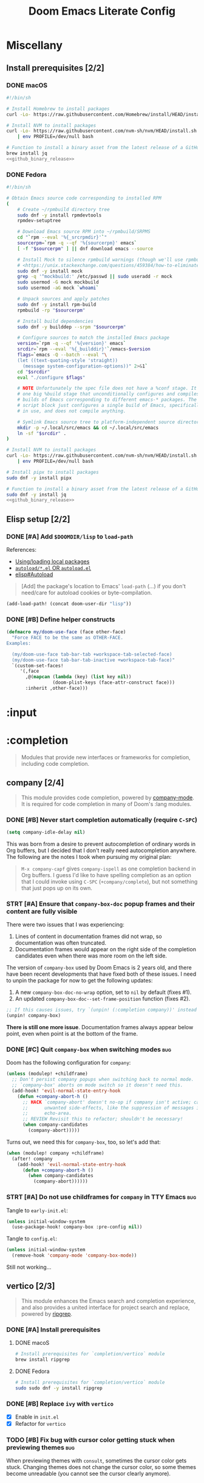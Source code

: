 #+TITLE: Doom Emacs Literate Config
#+STARTUP:      overview
#+FILETAGS:     :doom:
#+EXCLUDE_TAGS: SCAFFOLDING ARCHIVE noexport
* Headers :SCAFFOLDING:hack:
#+begin_src emacs-lisp :tangle packages.el
;; -*- no-byte-compile: t; -*-
;;; DOOMDIR/packages.el

;; To install a package with Doom you must declare them here and run 'doom sync'
;; on the command line, then restart Emacs for the changes to take effect -- or
;; use 'M-x doom/reload'.


;; To install SOME-PACKAGE from MELPA, ELPA or emacsmirror:
;(package! some-package)
#+end_src

#+begin_src emacs-lisp :tangle early-init.el
;; HACK With Doom Emacs moving away from `use-package', the `use-package-hook!'
;; macro is now defined in $EMACSDIR/modules/config/use-package/init.el.
;; Unfortunately, this isn't early enough in the startup sequence for the
;; `use-package-hook!' to be used as intended (in $DOOMDIR/init.el), so I
;; redefine it at the start of $DOOMDIR/early-init.el.
(defmacro use-package-hook! (package when &rest body)
  "Reconfigures a package's `use-package!' block.

This macro must be used *before* PACKAGE's `use-package!' block. Often, this
means using it from your DOOMDIR/init.el.

Under the hood, this uses use-package's `use-package-inject-hooks'.

PACKAGE is a symbol; the package's name.
WHEN should be one of the following:
  :pre-init :post-init :pre-config :post-config

WARNINGS:
- The use of this macro is more often than not a code smell. Use it as last
  resort. There is almost always a better alternative.
- If you are using this solely for :post-config, stop! `after!' is much better.
- If :pre-init or :pre-config hooks return nil, the original `use-package!''s
  :init/:config block (respectively) is overwritten, so remember to have them
  return non-nil (or exploit that to overwrite Doom's config)."
  (declare (indent defun))
  (unless (memq when '(:pre-init :post-init :pre-config :post-config))
    (error "'%s' isn't a valid hook for use-package-hook!" when))
  `(progn
     (setq use-package-inject-hooks t)
     (add-hook ',(intern (format "use-package--%s--%s-hook"
                                 package
                                 (substring (symbol-name when) 1)))
               (lambda () ,@body)
               'append)))
#+end_src

* Miscellany
** Install prerequisites [2/2]
:PROPERTIES:
:header-args: :noweb yes
:END:
#+name: github_binary_release
#+begin_src sh :exports none
github_binary_release() {
    local func='github_binary_release'
    local repo= asset= prefix= root= binary=
    while [ $# -gt 0 ]
    do
        case $1 in
        --repo)
            # A "<user>/<repo>" string to identify a GitHub repo
            repo=$2 ;;
        --asset)
            # An anchored regular expression used by `jq` for a named tarball
            asset=$2 ;;
        --prefix)
            # Directory to pass to `tar -C`
            prefix=$2 ;;
        --path)
            # Directory path within the tarball to the data root
            # NOTE: This variable cannot be named `path` due to conflict with ZSH
            root=$2 ;;
        --binary)
            # Path relative to the data root to the executable file
            binary=$2 ;;
        esac
        shift; shift
    done
    for arg in "$repo" "$asset" "$prefix" "$root" "$binary"
    do
        [ "X$arg" = X ] && {
            echo >&2 "ERROR: $func: missing argument"
            return 1
        }
    done
    local url=`
        curl -s https://api.github.com/repos/$repo/releases/latest | jq -r \
        '.assets[] | select(.name | test("^'"$asset"'$")) | .browser_download_url'
    `
    [ "X$url" = X ] && {
        echo >&2 "ERROR: $func: could not find URL"
        return 1
    }
    local canonical_path=`readlink -m "$prefix/$root"`
    [ -e "$canonical_path" ] && {
        printf "\
$func: found existing: $canonical_path
$func: (recursively) delete? [y/N]: "
        read delete
        case $delete in
        [yY]*)
            rm -rf "$canonical_path" ;;
        ,*)  echo >&2 "ERROR: $func: refusing to download"
            return 1 ;;
        esac
    }
    mkdir -p "$prefix" "$HOME/.local/bin"
    curl -Lo- "$url" | tar -C "$prefix" -xzf -
    [ -x "$canonical_path/$binary" ] || {
        echo >&2 "ERROR: $func: not an executable file: $canonical_path/$binary"
        return 1
    }
    ln -sf "$canonical_path/$binary" "$HOME/.local/bin"
}
#+end_src

*** DONE macOS
#+begin_src sh :tangle install/macos.sh
#!/bin/sh

# Install Homebrew to install packages
curl -Lo- https://raw.githubusercontent.com/Homebrew/install/HEAD/install.sh | bash

# Install NVM to install packages
curl -Lo- https://raw.githubusercontent.com/nvm-sh/nvm/HEAD/install.sh \
    | env PROFILE=/dev/null bash

# Function to install a binary asset from the latest release of a GitHub repo
brew install jq
<<github_binary_release>>
#+end_src

*** DONE Fedora
#+begin_src sh :tangle install/fedora.sh
#!/bin/sh

# Obtain Emacs source code corresponding to installed RPM
(
    # Create ~/rpmbuild directory tree
    sudo dnf -y install rpmdevtools
    rpmdev-setuptree

    # Download Emacs source RPM into ~/rpmbuild/SRPMS
    cd "`rpm --eval '%{_srcrpmdir}'`"
    sourcerpm=`rpm -q --qf '%{sourcerpm}' emacs`
    [ -f "$sourcerpm" ] || dnf download emacs --source

    # Install Mock to silence rpmbuild warnings (though we'll use rpmbuild directly)
    # <https://unix.stackexchange.com/questions/459384/how-to-eliminate-the-warnings-mockbuild-does-not-exist>
    sudo dnf -y install mock
    grep -q '^mockbuild:' /etc/passwd || sudo useradd -r mock
    sudo usermod -G mock mockbuild
    sudo usermod -aG mock `whoami`

    # Unpack sources and apply patches
    sudo dnf -y install rpm-build
    rpmbuild -rp "$sourcerpm"

    # Install build dependencies
    sudo dnf -y builddep --srpm "$sourcerpm"

    # Configure sources to match the installed Emacs package
    version=`rpm -q --qf '%{version}' emacs`
    srcdir=`rpm --eval '%{_builddir}'`/emacs-$version
    flags=`emacs -Q --batch --eval "\
    (let ((text-quoting-style 'straight))
      (message system-configuration-options))" 2>&1`
    cd "$srcdir"
    eval "./configure $flags"

    # NOTE Unfortunately the spec file does not have a %conf stage. It just has
    # one big %build stage that unconditionally configures and compiles multiple
    # builds of Emacs corresponding to different emacs-* packages. The above
    # script block just configures a single build of Emacs, specifically the one
    # in use, and does not compile anything.

    # Symlink Emacs source tree to platform-independent source directory
    mkdir -p ~/.local/src/emacs && cd ~/.local/src/emacs
    ln -sf "$srcdir" .
)

# Install NVM to install packages
curl -Lo- https://raw.githubusercontent.com/nvm-sh/nvm/HEAD/install.sh \
    | env PROFILE=/dev/null bash

# Install pipx to install packages
sudo dnf -y install pipx

# Function to install a binary asset from the latest release of a GitHub repo
sudo dnf -y install jq
<<github_binary_release>>
#+end_src

** Elisp setup [2/2]
*** DONE [#A] Add =$DOOMDIR/lisp= to ~load-path~
References:
+ [[id:fb9fd833-7379-41f0-9cfe-d86baef3095e][Using/loading local packages]]
+ [[id:2cef25eb-e326-439e-ab3e-82eb65f074db][=autoload/*.el= OR =autoload.el=]]
+ [[info:elisp#Autoload][elisp#Autoload]]

#+begin_quote
[Add] the package's location to Emacs' ~load-path~ (...) if you don't need/care
for autoload cookies or byte-compilation.
#+end_quote

#+begin_src emacs-lisp :tangle yes
(add-load-path! (concat doom-user-dir "lisp"))
#+end_src

*** DONE [#B] Define helper constructs
#+begin_src emacs-lisp :tangle yes
(defmacro my/doom-use-face (face other-face)
  "Force FACE to be the same as OTHER-FACE.
Examples:

  (my/doom-use-face tab-bar-tab +workspace-tab-selected-face)
  (my/doom-use-face tab-bar-tab-inactive +workspace-tab-face)"
  `(custom-set-faces!
     '(,face
       ,@(mapcan (lambda (key) (list key nil))
                 (doom-plist-keys (face-attr-construct face)))
       :inherit ,other-face)))
#+end_src

* :input
** Headers :SCAFFOLDING:
#+begin_src emacs-lisp :tangle packages.el
;;; :input
#+end_src

** Miscellany [0/0] :ARCHIVE:
#+begin_quote
Miscellaneous configuration without a corresponding module.
#+end_quote

** chinese [0/0] :ARCHIVE:
#+begin_quote
This module adds support for traditional Chinese script by introducing two input
methods: Pinyin and Wubi.
#+end_quote

** japanese [0/0] :ARCHIVE:
#+begin_quote
This module adds support for Japanese script.
#+end_quote

** layout [0/0] :ARCHIVE:
#+begin_quote
This module provides barebones support for using Doom with non-qwerty layouts.
#+end_quote

* :completion
#+begin_quote
Modules that provide new interfaces or frameworks for completion, including code
completion.
#+end_quote

** Headers :SCAFFOLDING:
#+begin_src emacs-lisp :tangle packages.el
;;; :completion
#+end_src

** Miscellany [0/0] :ARCHIVE:
#+begin_quote
Miscellaneous configuration without a corresponding module.
#+end_quote

** company [2/4]
#+begin_quote
This module provides code completion, powered by [[https://github.com/company-mode/company-mode][company-mode]]. It is required
for code completion in many of Doom's :lang modules.
#+end_quote

*** DONE [#B] Never start completion automatically (require =C-SPC=)
#+begin_src emacs-lisp :tangle yes
(setq company-idle-delay nil)
#+end_src

This was born from a desire to prevent autocompletion of ordinary words in Org
buffers, but I decided that I don't really need autocompletion anywhere. The
following are the notes I took when pursuing my original plan:

#+begin_quote
=M-x company-capf= gives ~company-ispell~ as one completion backend in Org
buffers. I guess I'd like to have spelling completion as an option that I could
invoke using =C-SPC= (~+company/complete~), but not something that just pops up
on its own.
#+end_quote

*** STRT [#A] Ensure that =company-box-doc= popup frames and their content are fully visible
There were two issues that I was experiencing:

1. Lines of content in documentation frames did not wrap, so documentation was
   often truncated.
2. Documentation frames would appear on the right side of the completion
   candidates even when there was more room on the left side.

The version of =company-box= used by Doom Emacs is 2 years old, and there have
been recent developments that have fixed both of these issues. I need to unpin
the package for now to get the following updates:

1. A new ~company-box-doc-no-wrap~ option, set to ~nil~ by default (fixes #1).
2. An updated ~company-box-doc--set-frame-position~ function (fixes #2).

#+begin_src emacs-lisp :tangle packages.el
;; If this causes issues, try `(unpin! (:completion company))' instead
(unpin! company-box)
#+end_src

*There is still one more issue*. Documentation frames always appear below point,
even when point is at the bottom of the frame.

*** DONE [#C] Quit =company-box= when switching modes :bug:
Doom has the following configuration for =company=:

#+begin_src emacs-lisp :tangle no
(unless (modulep! +childframe)
  ;; Don't persist company popups when switching back to normal mode.
  ;; `company-box' aborts on mode switch so it doesn't need this.
  (add-hook! 'evil-normal-state-entry-hook
    (defun +company-abort-h ()
      ;; HACK `company-abort' doesn't no-op if company isn't active; causing
      ;;      unwanted side-effects, like the suppression of messages in the
      ;;      echo-area.
      ;; REVIEW Revisit this to refactor; shouldn't be necessary!
      (when company-candidates
        (company-abort)))))
#+end_src

Turns out, we need this for =company-box=, too, so let's add that:

#+begin_src emacs-lisp :tangle yes
(when (modulep! company +childframe)
  (after! company
    (add-hook! 'evil-normal-state-entry-hook
      (defun +company-abort-h ()
        (when company-candidates
          (company-abort))))))
#+end_src

*** STRT [#A] Do not use childframes for =company= in TTY Emacs :bug:
Tangle to =early-init.el=:
#+begin_src emacs-lisp :tangle early-init.el
(unless initial-window-system
  (use-package-hook! company-box :pre-config nil))
#+end_src

Tangle to =config.el=:
#+begin_src emacs-lisp :tangle yes
(unless initial-window-system
  (remove-hook 'company-mode 'company-box-mode))
#+end_src

Still not working...

** helm [0/0] :ARCHIVE:
#+begin_quote
This module provides Helm integration for a variety of Emacs commands, as well as
a unified interface for project search and replace, powered by ripgrep.
#+end_quote

** ido [0/0] :ARCHIVE:
** ivy [2/2] :ARCHIVE:
#+begin_quote
This module provides Ivy integration for a variety of Emacs commands, as well as
a unified interface for project search and replace, powered by [[https://github.com/BurntSushi/ripgrep/][ripgrep]].
#+end_quote

*** DONE [#A] Install prerequisites
**** DONE macoS
#+begin_src sh :tangle install/macos.sh
# Install prerequisites for `completion/ivy` module
brew install ripgrep
#+end_src

**** DONE Fedora
#+begin_src sh :tangle install/fedora.sh
# Install prerequisites for `completion/ivy` module
sudo sudo dnf -y install ripgrep
#+end_src

*** DONE [#A] Make it easier to jump to headlines across Org buffers
#+begin_src emacs-lisp :tangle yes
(setq counsel-org-goto-all-outline-path-prefix 'buffer-name)
#+end_src

** vertico [2/3]
#+begin_quote
This module enhances the Emacs search and completion experience, and also
provides a united interface for project search and replace, powered by [[https://github.com/BurntSushi/ripgrep/][ripgrep]].
#+end_quote

*** DONE [#A] Install prerequisites
**** DONE macoS
#+begin_src sh :tangle install/macos.sh
# Install prerequisites for `completion/vertico` module
brew install ripgrep
#+end_src

**** DONE Fedora
#+begin_src sh :tangle install/fedora.sh
# Install prerequisites for `completion/vertico` module
sudo sudo dnf -y install ripgrep
#+end_src

*** DONE [#B] Replace =ivy= with =vertico=
- [X] Enable in =init.el=
- [X] Refactor for =vertico=

*** TODO [#B] Fix bug with cursor color getting stuck when previewing themes :bug:
When previewing themes with =consult=, sometimes the cursor color gets stuck.
Changing themes does not change the cursor color, so some themes become
unreadable (you cannot see the cursor clearly anymore).

* :ui
#+begin_quote
Aesthetic modules that affect the Emacs interface or user experience.
#+end_quote

** Headers :SCAFFOLDING:
#+begin_src emacs-lisp :tangle packages.el
;;; :ui
#+end_src

** Miscellany [7/13]
#+begin_quote
Miscellaneous configuration without a corresponding module.
#+end_quote

*** DONE [#A] Install packages
#+begin_src emacs-lisp :tangle packages.el
(package! col-highlight)
(package! page-break-lines)
(package! imenu-list)

;; Collection of themes by prot
(package! ef-themes)

;; More coloration in *info* buffers
(package! info-colors)

;; Vim-like diff
(package! vdiff)
(package! vdiff-magit)
#+end_src

*** DONE [#B] Dedicate windows
#+begin_src emacs-lisp :tangle yes
(defun my/toggle-window-dedicated ()
  "Control whether or not Emacs is allowed to display another
buffer in current window."
  (interactive)
  (message
   (if (let (window (get-buffer-window (current-buffer)))
         (set-window-dedicated-p window (not (window-dedicated-p window))))
       "%s: Can't touch this!"
     "%s is up for grabs.")
   (current-buffer)))

(define-key! evil-window-map
  ;; replaces `+workspace/close-window-or-workspace'
  "d" #'my/toggle-window-dedicated)
#+end_src

*** DONE [#B] Add key binding for Ilist
#+begin_src emacs-lisp :tangle yes
;; NOTE For whatever reason, I cannot use :defer to lazy-load `imenu-list'
;; without it breaking
(use-package! imenu-list
  :after imenu
  :init
  (define-key! doom-leader-open-map "i" #'imenu-list-minor-mode))

(after! which-key
  (let ((prefix-re (regexp-opt (list doom-leader-key doom-leader-alt-key))))
    (cl-pushnew `((,(format "\\`%s o i\\'" prefix-re)) nil . "Ilist")
                which-key-replacement-alist)))
#+end_src

*** DONE [#C] Keep icons small by default
#+begin_src emacs-lisp :tangle yes
(setq all-the-icons-scale-factor 1.0)
#+end_src

*** DONE [#C] Don't suggest abbreviations for long command names
#+begin_src emacs-lisp :tangle yes
(setq extended-command-suggest-shorter nil)
#+end_src

*** DONE [#C] Set the frame title
#+begin_src emacs-lisp :tangle yes
;; Author: tecosaur
(setq frame-title-format
      '(""
        (:eval
         (if (s-contains-p org-roam-directory (or buffer-file-name ""))
             (replace-regexp-in-string
              ".*/[0-9]*-?" "☰ "
              (subst-char-in-string ?_ ?  buffer-file-name))
           "%b"))
        (:eval
         (let ((project-name (projectile-project-name)))
           (unless (string= "-" project-name)
             (format (if (buffer-modified-p)  " ◉ %s" "  ●  %s") project-name))))))
#+end_src

*** DONE [#C] Configure =info-colors= :tweak:
Taken from tecosaur's configuration.

#+begin_src emacs-lisp :tangle yes
(use-package! info-colors
  :commands (info-colors-fontify-node))

(add-hook 'Info-selection-hook 'info-colors-fontify-node)
#+end_src

*** TODO [#B] Configure =vdiff= :feat:
See also: [[file:~/.config/emacs/.local/straight/repos/evil-collection/modes/vdiff/evil-collection-vdiff.el][evil-collection-vdiff]]

*** TODO [#C] Always display Imenu for current buffer in Ilist :tweak:
If the current buffer does not have Imenu entries, I do not want old ones to
persist in the Ilist, because I find that confusing. Actually, maybe I just want
Ilist to display entries for the list selected buffer (in the current workspace)
that is derived from ~prog-mode~.

In any case, the following does *not* work, because it causes Ilist to update
(and display nothing) when I am just doing stuff in the minibuffer (or within
Ilist itself!), and I'd like to keep it displaying what it had before in those
obvious cases:

#+begin_src emacs-lisp :tangle no
(setq imenu-list-persist-when-imenu-index-unavailable nil)
#+end_src

*** TODO [#C] Keep Ilist the same same size as before when opening and closing it :tweak:
Could hook into ~imenu-list-quit-window~ and save a variable such as
~my/imenu-list--popup-size~, and then default to that when opening back up.
Look at how Treemacs accomplishes this.

*** TODO [#C] Disable the cursor in Ilist buffers (like Treemacs) :tweak:
*** TODO [#C] Remap "<" and ">" to window resize functions in Ilist :feat:
Right now, those keys are not being used.

*** TODO [#C] Use a different line truncate character than "$" in Ilist :tweak:
This is especially annoying when lines get truncated despite the text being
scaled down, because the "$" character is full-sized.

** buffer-group [23/28] :eeowaa:
:PROPERTIES:
:COOKIE_DATA: recursive
:END:
#+begin_quote
Doom's way of handling windows (through =:ui popup=) is too magical for my
liking and forces a specific way of doing things. I've never been able to get
things working the way I'd like. Thus, I've created a custom module based on
grouping buffers by name and mode, and then applying display rules to those
buffer groups.
#+end_quote

*** COMMENT Reference
+ info:elisp#Windows
+ [[https://www.masteringemacs.org/article/demystifying-emacs-window-manager][Mastering Emacs blog]]
+ [[https://e17i.github.io/articles-emacs-display-1/][e17i blog]]
+ [[https://github.com/e17i/emacs-config/][e17i config]]

**** ~display-buffer-alist~ conditions
The key of each entry in ~display-buffer-alist~ is a condition that matches a
buffer. The condition is either a regular expression matching a buffer name, or
a predicate function taking two arguments: a buffer name and an action. The
documentation doesn't do a great job of explaining how the action argument
works, so I read the source code to find out.

If ~display-buffer~ was called with an ~ACTION~ argument, it gets passed through
to ~display-buffer-alist~ predicates; otherwise, nil gets passed. Recall that
the ~ACTION~ argument of ~display-buffer~ has a lower precedence than the
~ACTION~ of a matching ~display-buffer-alist~ entry; however, this may not
always be desirable. By examining the ~ACTION~ argument of ~display-buffer~, a
~display-buffer-alist~ predicate may decide to return nil when it would have
otherwise returned non-nil.

Ultimately, this gives authors of ~display-buffer-alist~ predicates a handy tool
for cooperating with packages that have special window management requirements.
A package may call ~display-buffer~ with an ~ACTION~ argument containing special
functions and/or alist entries. A predicate can check for the presence of these
cues and handle them accordingly.

**** ~display-buffer~ action functions
- Window content
  + display-buffer-reuse-window
  + display-buffer-reuse-mode-window

- Direction
  + display-buffer-below-selected
  + display-buffer-in-direction

- Position
  + display-buffer-at-bottom
  + display-buffer-in-side-window

- Existence
  + display-buffer-pop-up-window
  + display-buffer-use-some-window
  + display-buffer-no-window

- Temporality
  + display-buffer-same-window
  + display-buffer-in-previous-window
  + display-buffer-use-least-recent-window

- Atomic window
  + display-buffer-in-atom-window

- Tab
  + display-buffer-in-tab
  + display-buffer-in-new-tab

- Frame
  + display-buffer-pop-up-frame
  + display-buffer-in-child-frame
  + display-buffer-other-frame
  + display-buffer-use-some-frame

**** EBNF grammar
#+begin_src ebnf
;; Display buffer alist
DISPLAY_BUFFER_ALIST       = open {DISPLAY_BUFFER_ALIST_ENTRY || {space}} close .
DISPLAY_BUFFER_ALIST_ENTRY = open CONDITION dot ACTION close .

;; Display buffer condition
CONDITION      = REGEXP | PREDICATE .
REGEXP         = string .
PREDICATE      = symbol .
PREDICATE_ARGS = open BUFFER_NAME space+ ACTION close .
BUFFER_NAME    = string .

;; Display buffer action
ACTION         = open FUNCTIONS dot ALIST close .
FUNCTIONS      = FUNCTION | open {FUNCTION || space+} close .
FUNCTION       = symbol .                            ;; "action function"
FUNCTION_ARGS  = open BUFFER space+ ALIST .
BUFFER         = bufferobj .
ALIST          = open {ALIST_ENTRY || {space}} ")" . ;; "action alist"
ALIST_ENTRY    = open KEY dot VALUE close .
KEY = "inhibit-same-window" | "inhibit-switch-frame" | "reusable-frames"
    | "pop-up-frame-parameters" | "window-height" | "window-width"
    | "preserve-size" | "window-parameters" | "allow-no-window"
    | "body-function" | symbol . ;; by no means an exhaustive list
VALUE = sexp .

;; Literal constructs for lists and cons cells
open  = "(" {space} .
dot   = space+ "." space+ .
close = {space} ")" .

;; Special constructs
space     = ?elisp whitespace character? .
symbol    = ?elisp symbol? .
sexp      = ?elisp s-expression? .
string    = ?elisp string? .
bufferobj = ?elisp buffer object? .
#+end_src

*** Emacs [3/4]
**** DONE Use full frame height for left and right side windows
#+begin_src emacs-lisp :tangle yes
(setq window-sides-vertical t)
#+end_src

**** DONE Make ~switch-to-buffer~ respect ~display-buffer-alist~
https://www.masteringemacs.org/article/demystifying-emacs-window-manager

#+begin_src emacs-lisp :tangle yes
(setq switch-to-buffer-obey-display-actions t)
#+end_src

**** DONE Keep window dividers aligned
Sometimes, spliting a window will result in jagged window placement, just a few
pixels off. This can cause issues with selecting windows when point is near a
jagged border. Doom disabled this feature to prevent crashes... let's hope that
it doesn't cause any crashes for us.

#+begin_src emacs-lisp :tangle yes
(setq window-resize-pixelwise t)
#+end_src

**** TODO Focus on a new window after splitting
*** Evil [1/1]
**** DONE Prevent windows from moving into side windows
#+begin_src emacs-lisp :tangle yes
(dolist (cmd (list #'+evil--window-swap
                   #'evil-window-move-very-bottom
                   #'evil-window-move-very-top
                   #'evil-window-move-far-left
                   #'evil-window-move-far-right))
  (advice-add cmd :around #'+buffer-group-side-windows-save-a))
#+end_src

*** Which Key [1/1]
**** DONE Use full frame width
Use the minibuffer instead of a side window to get full horizontal width.

#+begin_src emacs-lisp :tangle yes
(after! which-key
  (which-key-setup-minibuffer))
#+end_src

*** Undo Tree [2/2]
**** DONE Buffer group definitions
I would prefer undo-tree to replace Treemacs when it is showing, but when that
happens, quitting undo-tree will close the side window instead of redisplaying
Treemacs.

#+begin_src emacs-lisp :tangle yes
(after! undo-tree
  (buffer-group-side-window-setup
   (buffer-group-define undo-tree
     `(:names (,(concat "^" (regexp-quote undo-tree-visualizer-buffer-name)))))
   '((side . left) (slot . 1)))

  (buffer-group-side-window-setup
   (buffer-group-define undo-tree-diff
     `(:names (,(concat "^" (regexp-quote undo-tree-diff-buffer-name)))))))
#+end_src

**** DONE Show undo tree visualizer
Unfortunately, ~undo-tree-visualizer-show-diff~ attempts to split a window in
order to show a diff. It should really be using ~display-buffer~ instead.

#+begin_src emacs-lisp :tangle yes
(defadvice! my/undo-tree-diff-display-buffer-a (&optional node)
  "Display an undo-tree diff buffer using `display-buffer'."
  :override '(undo-tree-visualizer-show-diff undo-tree-visualizer-update-diff)
  (setq undo-tree-visualizer-diff t)
  (let ((buff (with-current-buffer undo-tree-visualizer-parent-buffer
                (undo-tree-diff node))))
    (display-buffer buff)))
#+end_src

*** Help [2/2]
**** DONE Builtin configuration
The builtin configuration is only respected if
~display-buffer-overriding-action~ is unset and ~display-buffer-alist~ does not
containing a matching entry for corresponding help buffers.

#+begin_src emacs-lisp :tangle yes
(setq help-window-select t
      helpful-switch-buffer-function
      (lambda (buffer-or-name)
        (interactive)
        (pop-to-buffer buffer-or-name #'display-buffer-reuse-mode-window)))
#+end_src

Setting ~Man-noficy-method~ to ~pushy~ is supposed to just use
~switch-to-buffer~ to open new Man buffers. However, it doesn't quite obey
~display-buffer-alist~ when invoking ~man~ from ~vterm~. In some ways, this is
sort of nice behavior, but I wish it was more predictable (running ~man~ from
~vterm~ to open an existing Man buffer *will* obey ~display-buffer-alist~). See
the definition of function ~Man-notify-when-ready~ for more info.

*UPDATE*: When adding buffer name regexps back into the buffer group definition,
man pages started opening as I intended. The reason could potentially be that
~Man-mode~ buffers get displayed before the major mode is set.

#+begin_src emacs-lisp :tangle yes
(setq Man-notify-method 'pushy)
#+end_src

**** DONE Buffer group definition
I think I'd rather have a bit more flexibility in window placement (for example,
reusing an existing window displaying a buffer with one of the major modes
corresponding to the regular expressions for the buffer group), but this will
work OK for now.

#+begin_src emacs-lisp :tangle yes
(buffer-group-side-window-setup
 (buffer-group-define help
   `(:names ("^\\*\\(?:[Hh]elp*\\|Apropos\\)"
             "^\\*lsp-help"
             "^\\*Shortdoc ")
     :modes (helpful-mode help-mode apropos-mode
             lsp-help-mode
             shortdoc-mode)))
 '((slot . 1)))

(buffer-group-reuse-window-setup
 (buffer-group-define reference
   `(:names ("^\\*info\\*"
             "^\\*\\(?:Wo\\)?Man "
             "^\\*Kubernetes Docs ")
     :modes (Info-mode
             Man-mode woman-mode
             kubedoc-mode))))
#+end_src

*** Treemacs [2/2]
**** DONE Builtin configuration
#+begin_src emacs-lisp :tangle yes
;; This is the default, but it's good to specify it
(setq treemacs-display-in-side-window t
      treemacs-position 'left)
#+end_src

**** OKAY Side window configuration
Treemacs uses its own system for displaying buffers in side windows. So far, I
haven't run into much trouble with it. Look at ~treemacs--popup-window~ if you
want to revisit this.

*** Imenu [2/2]
**** DONE Package configuration
#+begin_src emacs-lisp :tangle yes
(setq imenu-list-mode-line-format "  Ilist"
      imenu-list-position 'right
      imenu-list-size 35) ;; same as treemacs
#+end_src

**** DONE Buffer group definition
#+begin_src emacs-lisp :tangle yes
(after! imenu-list
  (buffer-group-side-window-setup
   (buffer-group-define imenu
     `(:names (,(concat "^" (regexp-quote imenu-list-buffer-name) "$"))
       :modes (imenu-list-major-mode)))
   `((side . ,imenu-list-position)
     (window-width . ,imenu-list-size))))
#+end_src

*** Terminals [1/1]
**** DONE Buffer group definition
#+begin_src emacs-lisp :tangle yes
(buffer-group-side-window-setup
 (buffer-group-define popup-term
   `(:names ("^\\*doom:\\(?:v?term\\|e?shell\\)-popup"))))
#+end_src

*** REPLs [1/1]
**** DONE Buffer group definition
#+begin_src emacs-lisp :tangle yes
(buffer-group-side-window-setup
 (buffer-group-define repl
   `(:names ("^\\*ielm\\*"
             "^\\*Pp Eval Output\\*")
     :modes (inferior-emacs-lisp-mode))))
#+end_src

*** Org [3/4]
**** DONE Suppress deletion of other windows
#+begin_src emacs-lisp :tangle yes
(after! org
  (defadvice! my/suppress-delete-other-windows-a (fn &rest args)
    "`+popup--suppress-delete-other-windows-a'
Org has a scorched-earth window management policy I'm not fond of. i.e. it
kills all other windows just so it can monopolize the frame. No thanks. We can
do better."
    :around #'org-add-log-note
    :around #'org-capture-place-template
    :around #'org-export--dispatch-ui
    :around #'org-agenda-get-restriction-and-command
    :around #'org-goto-location
    :around #'org-fast-tag-selection
    :around #'org-fast-todo-selection
    (letf! ((#'delete-other-windows #'ignore)
            (#'delete-window        #'ignore))
      (apply fn args))))
#+end_src

**** DONE Display TODO selection beneath selected window and shrink to fit
#+begin_src emacs-lisp :tangle yes
(defadvice! my/org-fix-popup-window-shrinking-a (fn &rest args)
    "`+popup--org-fix-popup-window-shrinking-a'
Hides the mode-line in *Org tags* buffer so you can actually see its
content and displays it in a side window without deleting all other windows.
Ugh, such an ugly hack."
    :around #'org-fast-tag-selection
    :around #'org-fast-todo-selection
    (letf! ((defun read-char-exclusive (&rest args)
              (message nil)
              (apply read-char-exclusive args))
            (defun split-window-vertically (&optional _size)
              (funcall split-window-vertically (- 0 window-min-height 1)))
            (defun org-fit-window-to-buffer (&optional window max-height min-height shrink-only)
              (when (> (window-buffer-height window)
                       (window-height window))
                (fit-window-to-buffer window (window-buffer-height window)))))
      (apply fn args)))
#+end_src

**** DONE Save org source edit buffers when switching workspaces
#+begin_src emacs-lisp :tangle yes
(after! org
  (defadvice! my/org-edit-src-exit-a (fn &rest args)
    "`+popup--org-edit-src-exit-a'
If you switch workspaces or the src window is recreated..."
    :around #'org-edit-src-exit
    (let* ((window (selected-window))
           (side-p (+buffer-group-side-window-p window)))
      (prog1 (apply fn args)
        (when (and side-p (window-live-p window))
          (delete-window window))))))
#+end_src

**** STRT Buffer group definition
For more buffer names, search for ~get-buffer-create~ in the Org package.

#+begin_src emacs-lisp :tangle yes
(buffer-group-side-window-setup
 (buffer-group-define org-prompt
   `(:names ("^\\*Org Note\\*")))
 '((slot . 1)))
#+end_src

*** Magit [2/3]
**** LOOP Buffer group definition
For now, I am mostly just using Doom's configuration. It could maybe use a bit
of improvement, but I'm used to it and generally like it.

#+begin_src emacs-lisp :tangle no
(buffer-group-side-window-setup
 (buffer-group-define magit-edit
   `(:names ("^COMMIT_EDITMSG")))
 '((side . bottom) (slot . 1)))
#+end_src

**** DONE Show log selection windows in a side window
One use case is with "instant fixup" windows.

#+begin_src emacs-lisp :tangle yes
(buffer-group-side-window-setup
 (buffer-group-define magit-select
   `(:modes (magit-log-select-mode))))
#+end_src

**** DONE Show hunk revert windows in a side window
There are more use cases for =diff-hl= that may require different window
arrangements, but this is all that matters to me right now.

#+begin_src emacs-lisp :tangle yes
(buffer-group-side-window-setup
 (buffer-group-define diff-hl
   `(:names ("^\\*diff-hl\\*$"))))
#+end_src

*** Docker [1/2]
**** DONE Buffer group definition
#+begin_src emacs-lisp :tangle yes
(buffer-group-side-window-setup
 (buffer-group-define docker
   `(:names ("^\\*docker-\\(?:containers\\|images\\|networks\\|volumes\\)")
     :modes (docker-container-mode
             docker-image-mode
             docker-volume-mode
             docker-network-mode)))
 '((side . top)))

(buffer-group-property-pushnew
 'diagnostics :names "^\\* docker container logs ")
#+end_src

**** TODO Configure Transient windows
Currently, Transient buffers open in the window below the selected window. IIRC,
Doom sets this option in the Magit configuration. I don't know if I like that.

*** Flycheck [1/1]
**** DONE Buffer group definition
#+begin_src emacs-lisp :tangle yes
(buffer-group-property-pushnew
 'diagnostics :names "^\\*Flycheck errors\\*")

(buffer-group-property-pushnew
 'diagnostics :modes 'flycheck-error-list-mode)
#+end_src

*** Keybinds [0/1]
**** STRT Replacements for =:ui popup= bindings
#+begin_src emacs-lisp :tangle yes
(map! "C-`"   #'window-toggle-side-windows)
   ;; "C-~"   #'+popup/raise
   ;; "C-x p" #'+popup/other
#+end_src

*** Fallbacks [1/1]
**** DONE Open buffers in the current window by default
This is cool, but it screws up some nice things that Doom does for Magit
(although eventually, I'd like to fine-tune Magit, as well):

#+begin_src emacs-lisp :tangle no
;; NOTE: Must be the last rule on the list
(add-to-list 'display-buffer-alist '("^[^ ]" display-buffer-same-window) t)
#+end_src

Instead of that, let's try something a bit milder and see how it goes:

#+begin_src emacs-lisp :tangle yes
(setq display-buffer-base-action '((display-buffer-same-window) . nil))
#+end_src

** deft [0/0] :ARCHIVE:
#+begin_quote
[[https://jblevins.org/projects/deft/][Deft]] is a major mode for browsing and filtering notes written in plain text
formats, such as org-mode, markdown, and LaTeX.
#+end_quote

** doom [4/4]
#+begin_quote
This module gives Doom its signature look: powered by the =doom-one= theme
(inspired by Atom's One Dark theme) and =solaire-mode=.
#+end_quote

*** OKAY [#A] Install prerequisites
**** OKAY macOS
#+begin_src sh :tangle install/macos.sh
# Install prerequisites for `ui/doom` module
brew install font-terminus

# TODO: Comic Mono
#+end_src

**** DONE Fedora
#+begin_src sh :tangle install/fedora.sh
# Install prerequisites for `ui/doom` module
sudo dnf -y install terminus-fonts

## Comic Mono
## <https://dtinth.github.io/comic-mono-font>
## <https://docs.fedoraproject.org/en-US/quick-docs/fonts/#unpackaged>
npm install -g comic-mono
mkdir -p "$XDG_DATA_HOME/fonts"
ln -s "`npm root -g`/comic-mono" "$XDG_DATA_HOME/fonts"

## Iosevka Comfy
if [ -e "$XDG_DATA_HOME/fonts/iosevka-comfy/.git" ]
then
    git -C "$XDG_DATA_HOME/fonts/iosevka-comfy" pull
else
    git clone --depth 1 \
        'https://git.sr.ht/~protesilaos/iosevka-comfy' \
        "$XDG_DATA_HOME/fonts/iosevka-comfy"
fi

## Update fonts
fc-cache -v
#+end_src

*** DONE [#A] Never hide the modeline
Without a modeline, the only way to see a clear distinction between the bottom
of a window without a modeline and the top of another window is by using certain
themes in GUI Emacs.

#+begin_src emacs-lisp :tangle yes
;; `always' is just a no-op that returns `t'
(defadvice! my/never-hide-modeline-a (&rest _)
  "Never hide the modeline"
  :around 'hide-mode-line-mode
  #'always)

(after! doom-themes-ext-treemacs
  (defadvice! my/show-treemacs-modeline-a (&rest _)
    "Show the treemacs modeline"
    :around 'doom-themes-hide-modeline
    #'always))

(remove-hook '+popup-buffer-mode-hook #'+popup-set-modeline-on-enable-h)
#+end_src

**** COMMENT Other ways to disable modeline hiding
In the end, I prefer the heavy-handed approach and like to see modelines beneath
all windows. The consistently clear distinction between windows is worth the
exchange of screen real estate.

#+CAPTION: Disable modeline hiding in all popup buffers
#+begin_src emacs-lisp :tangle no
(remove-hook '+popup-buffer-mode-hook #'+popup-set-modeline-on-enable-h)
#+end_src

#+CAPTION: Disable modeline hiding by default in popup buffers
#+begin_src emacs-lisp :tangle no
(plist-put +popup-defaults :modeline t)
#+end_src

#+CAPTION: Disable modeline hiding in specific modes
#+begin_src emacs-lisp :tangle no
;; Not an exhuastive list of hooks
(remove-hook! '(shell-mode-hook
                term-mode-hook
                vterm-mode-hook
                eshell-mode-hook)
              #'hide-mode-line-mode)
#+end_src

*** DONE [#C] Set the theme
There are literally only two custom themes (~doom-badger~ and ~doom-rouge~) that
satisfy the following requirements /without modification/ when running in a
256-color terminal:

1. Files and directories have different colors in Treemacs
2. Buffers and modelines have noticeably different background colors even in
   unselected windows
3. The background color of the current selection in the completion framework is
   never the same as the foreground color of any part of the selection

For a 256-color terminal, ~doom-badger~ is OK, but I prefer ~doom-henna~.
Unfortunately, it does not satisfy the 3rd requirement, so I made a patched copy
of the theme called ~eeowaa-henna~ that fixes the problem. Note that I created a
new theme instead of customizing ~doom-henna~ because I prefer ~doom-henna~ over
~eeowaa-henna~ in GUI Emacs and like using it sometimes. *UPDATE*: The
=ef-themes= package provides more themes that satisfy all three requirements in
a 256-color terminal; I have migrated to ~ef-tritanopia-dark~ for now.

As for GUI Emacs, I love ~doom-outrun-electric~ for its clear separation between
windows and for its cool color palette. However, the background color of the
selected item in Treemacs is nearly the same as the regular background color (a
problem that [[https://www.reddit.com/r/DoomEmacs/comments/pfp39u/customizing_doomtheme/][others have experienced]]), so it is hard to tell what is currently
selected. To fix the problem, I customized the theme to use the same background
color as the face used for the current selection in the completion framework.
Note that this fix also modifies the background color of highlighted lines in
other windows that use =solaire-mode=.

#+begin_src emacs-lisp :tangle yes
(setq doom-theme
      (if initial-window-system
          'doom-outrun-electric
        'ef-tritanopia-dark))

(after! (:and solaire-mode (:or vertico ivy))
  (let ((face (cond
               ((facep 'vertico-current) 'vertico-current)
               ((facep 'ivy-current-match) 'ivy-current-match)
               (t (error "Could not determine face")))))
    (custom-theme-set-faces! 'doom-outrun-electric
      `(solaire-hl-line-face :background
                             ,(face-attribute face :background)))))
#+end_src

Some other themes that I enjoy in GUI Emacs include:
- ~doom-tokyo-night~ (good dark theme that is easy on the eyes and brain)
- ~doom-gruvbox-light~ (good light theme for working in direct sunlight)
- ~doom-tomorrow-day~ (good light theme to go with Comic Mono font)
- ~doom-plain~ and ~doom-plain-dark~ (good monochrome themes to focus on text)

*** DONE [#C] Set the font
At least on Linux, you can list available fonts like this:

#+begin_src sh :tangle no :results verbatim
fc-list | sed 's/[^:].*: //' | sort -u     # all fonts
fc-list :spacing=mono family style | sort  # just monospace
#+end_src

Some of my favorite free and open-source fonts include:
- ~Iosevka Comfy~ (good spacing)
- ~Source Code Pro~ (well-rounded)
- ~Terminus~ (crisp)
- ~Comic Mono~ (fun)

#+begin_src emacs-lisp :tangle yes
;; Define fonts that I like
(setq my/fonts '(("Iosevka Comfy Fixed" ;; Remove " Fixed" if you want ligatures
                  :variable-pitch "Iosevka Comfy Duo"
                  :serif "Iosevka Comfy Motion Fixed"
                  :default-size 22)
                 ("Source Code Pro"
                  :default-size 22)
                 ("Terminus"
                  :default-size 30)
                 ("Comic Mono"
                  :variable-pitch "Comic Neue"
                  :default-size 24)))

;; Helper function to read a positive integer from the minibuffer
(defun my/read-positive-int (&optional prompt default)
  "Read a positive integer from the minibuffer.
PROMPT defaults to \"Positive integer: \""
  (let ((number (read-number (or prompt "Positive integer: ") default)))
    (if (and (integerp number) (> number 0))
        number
      (message "Please enter a positive integer.")
      (sit-for 1)
      (my/read-positive-int prompt))))

;; Define a fuction to change the fonts
(defun my/select-font (font &optional size)
  "Change the current fonts to a collection in `my/fonts'.
If SIZE is omitted, the default will be used.
When called interactively, reload the fonts in the current session."
  (interactive (list (completing-read "Font family: "
                                      (mapcar #'car my/fonts) nil t)
                     nil))
  (let* ((f (lambda (x y) (and x y (font-spec :family x :size y))))
         (p (or (alist-get font my/fonts nil nil #'string=)
                (error "\"%s\" not found in `my/fonts'" font)))
         (variable-pitch-font (plist-get p :variable-pitch))
         (serif-font (plist-get p :serif))
         (default-size (plist-get p :default-size)))
    (unless size
      (setq size (if (interactive-p)
                     (my/read-positive-int "Font size: " default-size)
                   default-size)))
    (setq doom-font                (funcall f font size)
          doom-variable-pitch-font (funcall f variable-pitch-font size)
          doom-serif-font          (funcall f serif-font size)))
  (and (interactive-p) (doom/reload-font)))

;; Set the font
(my/select-font "Iosevka Comfy Fixed")
#+end_src

** doom-dashboard [0/0] :ARCHIVE:
#+begin_quote
This module adds a minimalistic, Atom-inspired dashboard to Emacs.
#+end_quote

** doom-quit [0/0] :ARCHIVE:
#+begin_quote
A silly module that prompts you with messages when you try to quit, like DOOM
did. Some quotes are from Doom's quit-message list. Others are random, nerdy
references that no decent human being has any business recognising.
#+end_quote

** emoji [2/2]
#+begin_quote
Displays and inserts emojis (ASCII, Github style, unicode).
#+end_quote

*** DONE [#A] Do not prompt to download emojis
The prompt to download emojis happens during Doom startup and puts it in an
unactionable, unrecoverable state. Obviously, I'd prefer to avoid that! Instead,
I would like to simply download emojis if they are missing from the expected
location.

#+begin_src emacs-lisp :tangle yes
(setq emojify-download-emojis-p t)
#+end_src

*** DONE [#C] Enable emojis (just for =SPC i e=)
This is done in =doom/init.el=.

** hl-todo [1/1]
#+begin_quote
This module adds syntax highlighting for TODO/FIXME/NOTE tags in programming
major-modes.
#+end_quote

*** DONE [#B] Add a few different tags to highlight in programming major-modes
#+begin_src emacs-lisp :tangle yes
(after! hl-todo
  (setq hl-todo-keyword-faces
        (append '(("TESTME" font-lock-constant-face bold)
                  ("PREREQ" font-lock-doc-face bold)
                  ("DEBUG" font-lock-preprocessor-face bold))
                hl-todo-keyword-faces)))
#+end_src

** hydra [5/7]
#+begin_quote
This module adds hydra to Doom Emacs, as well as a few custom built hydras to
start with.
#+end_quote

*** COMMENT Documentation
+ [[doom-modules:ui/hydra/README.org][ui/pdf module documentation]]
+ [[doom:.local/straight/repos/hydra/README.md][hydra package README]]

*** OKAY [#A] Write macros to help create hydras
Room for improvement:

1. Use ~(["key"] cmd "hint")~ instead of ~(my/hydra-key "key" cmd "hint")~ in
   ~my/defhydra~ (look for a vector as the first argument in each head). This is
   just nice shorthand. It will also allow me to get rid of ~my/hydra-key~
   altogether.

2. Show values instead of just propertizing the hint. This is because not every
   value being set is a boolean.

3. Support full hydra head syntax in ~my/hydra-key~ (or the resulting code after
   implementing the first improvement in this list).

#+begin_src emacs-lisp :tangle yes
(defmacro my/defhydra (name body &optional docstring &rest heads)
  "Define a hydra, expanding `my/hydra-key' forms in HEADS.
See the help text for `defhydra' for a description of arguments."
  (declare (indent defun) (doc-string 3))
  (let ((heads (mapcar (lambda (head)
                         (if (eq (car head) 'my/hydra-key)
                             (macroexpand head)
                           head))
                       heads)))
    `(defhydra ,name ,body ,docstring ,@heads)))

(defmacro my/hydra-key (key cmd hint &optional predicate)
  "Add a key to a hydra defined by `my/defhydra'.
Press KEY to eval CMD described by HINT.

If PREDICATE is `nil', do not propertize the text.

If PREDICATE is `t', then propertize the text according to the
variable whose symbol name equals that of CMD. (This is often
useful when CMD is a function that toggles a minor mode.)

If PREDICATE is any other non-`nil' value, then propertize the
text according to that value at runtime.

In order to propertize text, the DOCSTRING argument in the
`my/defhydra' should contain a \"_KEY_: ?LABEL?\" string
corresponding those arguments of this macro. For example:

  (my/defhydra hydra-minor-modes (:hint nil)
    \"_v_: ?v?, _r_: ?r?\"
    (my/hydra-key \"v\" view-mode \"View\" t)
    (my/hydra-key \"r\"
                  (read-only-mode 'toggle)
                  \"Read-Only\"
                  buffer-read-only)"
  (if (null predicate)
      `(,key ,cmd ,hint)
    `(,key ,cmd (propertize ,hint
                            'face
                            (if ,(if (eq t predicate)
                                     cmd
                                   predicate)
                                'bold
                              'italic)))))
#+end_src

*** DONE [#A] Add a hydra for projectile run commands
#+begin_src emacs-lisp :tangle yes
(after! projectile
  (global-set-key (kbd "C-c r") 'hydra-run/body)
  (defhydra hydra-run (:color blue :hint none)
    "
confi_g_ure -> ?g?
_c_ompile ---> ?c?
_t_est ------> ?t?
_r_un -------> ?r?
_i_nstall ---> ?i?
_p_ackage ---> ?p?
"
    ("g" (let ((compilation-read-command)) (funcall #'projectile-configure-project nil))
     (format "%s" projectile-project-configure-cmd))
    ("c" (let ((compilation-read-command)) (funcall #'projectile-compile-project nil))
     (format "%s" projectile-project-compilation-cmd))
    ("t" (let ((compilation-read-command)) (funcall #'projectile-test-project nil))
     (format "%s" projectile-project-test-cmd))
    ("r" (let ((compilation-read-command)) (funcall #'projectile-run-project nil))
     (format "%s" projectile-project-run-cmd))
    ("i" (let ((compilation-read-command)) (funcall #'projectile-install-project nil))
     (format "%s" projectile-project-install-cmd))
    ("p" (let ((compilation-read-command)) (funcall #'projectile-package-project nil))
     (format "%s" projectile-project-package-cmd))))
#+end_src

*** DONE [#C] Add a hydra for games
#+begin_src emacs-lisp :tangle yes
(global-set-key (kbd "C-c g") 'hydra-game/body)
(defhydra hydra-game (:color blue :hint nil)
  "
^Arcade^      ^Puzzle^        ^Board^          ^Text^        ^Self-Playing^
^-^-----------^-^--------------------------------------------^-^-----------
_t_: Tetris   _5_: 5x5        _g_: Gomoku      _a_: Dunnet   _l_: Life
_s_: Snake    _b_: Blackbox   _i_: Solitaire   _d_: Doctor   _h_: Hanoi
_p_: Pong     _m_: Mpuz       ^ ^              ^ ^           _z_: Zone
^ ^           _o_: Bubbles
"
  ;; Arcade
  ("t" tetris)
  ("s" snake)
  ("p" pong)

  ;; Puzzle
  ("5" 5x5)
  ("b" blackbox)
  ("m" mpuz)
  ("o" bubbles)

  ;; Board
  ("i" solitaire)
  ("g" gomoku)

  ;; Text
  ("a" dunnet)
  ("d" doctor)

  ;; Self-Playing
  ("l" life)
  ("h" hanoi)
  ("z" zone)

  ;; Other
  ("q" nil))
#+end_src

*** DONE [#C] Add a hydra for counsel-spotify
#+begin_src emacs-lisp :tangle yes
(global-set-key (kbd "C-c s") 'hydra-spotify/body)
(defhydra hydra-spotify (:color blue :hint nil)
  "
^Playback control^   ^Collection^     ^Song^           ^Open Spotify^
^---^----------------^-^--------------^-^-------------------------------
_SPC_: Play/Pause    _l_: Playlist    _s_: By name     _o_: Application
  _n_: Next          _a_: Artist      _A_: By artist   _w_: Web player
  _p_: Previous      _r_: Record      _R_: By record   _i_: Integrations
"
  ;; Playback Control
  ("SPC" counsel-spotify-toggle-play-pause :color red)
  ("n" counsel-spotify-next :color red)
  ("p" counsel-spotify-previous :color red)

  ;; Collection
  ("l" counsel-spotify-search-playlist)
  ("a" counsel-spotify-search-artist)
  ("r" counsel-spotify-search-album)

  ;; Song
  ("s" counsel-spotify-search-track)
  ("A" counsel-spotify-search-tracks-by-artist)
  ("R" counsel-spotify-search-tracks-by-album)

  ;; Open Spotify
  ("o" (cond
        (IS-MAC (call-process "open" nil nil nil "-a" "spotify"))
        (IS-LINUX (call-process "xdg-open" nil nil nil "spotify"))
        (t (user-error! "Unsupported operating system"))))
  ("w" (browse-url "https://open.spotify.com"))
  ("i" (browse-url "https://developer.spotify.com/my-applications"))

  ;; Other
  ("q" nil))
#+end_src

*** DONE [#C] Add a hydra for timeclock
#+begin_src emacs-lisp :tangle yes
(global-set-key (kbd "C-c c") 'hydra-timeclock/body)
(defhydra hydra-timeclock (:color blue)
  "Timeclock"
  ("i" timeclock-in "In")
  ("o" timeclock-out "Out")
  ("c" timeclock-change "Change")
  ("e" timeclock-visit-timelog "Edit")
  ("g" timeclock-reread-log "Reload")
  ("s" timeclock-status-string "Status")
  ("r" my/timeclock-report "Report")
  ("q" nil "Quit"))
#+end_src

*** STRT [#A] Add a hydra for debugging elisp :feat:
- [X] Setting and unsetting entrypoints
- [ ] Interface to =debug= (reference ~debugger-mode-map~)
- [ ] Interface to =edebug= (reference ~edebug-mode-map~)

#+begin_src emacs-lisp :tangle yes
(global-set-key (kbd "C-c d") 'hydra-debug/body)
(defhydra hydra-debug ()
  "Debug"
  ("d" hydra-debug-debugger/body "Debugger" :exit t)
  ("b" hydra-debug-breakpoints/body "Breakpoints" :exit t)
  ("w" hydra-debug-watchpoints/body "Watchpoints" :exit t)
  ("t" hydra-debug-traps/body "Traps" :exit t)
  ("SPC" ignore nil :color red))
#+end_src

**** STRT Debugger
The only problem is that the commands for stepping cause the hydra window to
disappear. I tried the following potential workarounds to no avail:

1. Use ~message~ or ~posframe~ instead of ~lv~ for ~hydra-hint-display-type~
2. Add ~hydra-debug-debugger/body~ to ~debugger-mode-hook~

For now, I have specified ~:exit t~ for those heads, to prevent confusion. Each
time you step, you must open the hydra again via =C-c d d=. That said, each of
the binds in this hydra correspond to bindings in ~debugger-mode-map~, so if you
have memorized the hydra binds, then you can still use them without the hydra.

#+begin_src emacs-lisp :tangle yes
(defhydra hydra-debug-debugger (:color pink)
  ;; Stepping
  ("d" debugger-step-through "step in" :exit t :column "run")
  ("J" debugger-jump "step out" :exit t)
  ("c" debugger-continue "continue" :exit t)

  ;; Breakpoints
  ("gb" debugger-frame "set" :column "break")
  ("u" debugger-frame-clear "unset")
  ("gl" debugger-list-functions "list")

  ;; Evaluation
  ("E" debugger-eval-expression "print" :column "sexp")
  ("R" debugger-record-expression "record")
  ("RET" backtrace-help-follow-symbol "follow")

  ;; Visibility
  ("zo" backtrace-multi-line "open" :column "fold")
  ("zc" backtrace-single-line "close")
  ("." backtrace-expand-ellipses "expand")

  ;; Toggles
  ("p" backtrace-toggle-locals "locals" :column "toggle")
  (":" backtrace-toggle-print-gensym "uninterned")
  ("#" backtrace-toggle-print-circle "circular")

  ;; Exiting
  ("q" debugger-quit "toplevel nonstop" :column "exit")
  ("r" debugger-return-value "return with value")
  ("SPC" hydra-debug/body "Menu" :exit t)
  ("C-g" ignore nil :exit t))

; Unassigned:
;   backtrace-forward-frame
;   backtrace-backward-frame
#+end_src

**** TODO Edebug
References:
+ https://github.com/rgrinberg/edebug-hydra/blob/master/edebug-hydra.el
+ edebug-mode-map:
  #+begin_example
  =                           edebug-temp-display-freq-count
  ?                           edebug-help
  B                           edebug-next-breakpoint
  C                           edebug-Continue-fast-mode
  C-M-i                       completion-at-point
  C-M-q                       indent-pp-sexp
  C-M-q                       indent-sexp
  C-M-q                       prog-indent-sexp
  C-M-x                       eval-defun
  C-c C-c                     edebug-go-mode
  C-c C-d                     edebug-unset-breakpoint
  C-c C-l                     edebug-where
  C-c C-n                     edebug-next-mode
  C-c C-s                     edebug-step-mode
  C-c C-t                     #<anonymous-function>
  C-x C-a C-c                 edebug-go-mode
  C-x C-a C-l                 edebug-where
  C-x C-a C-n                 edebug-next-mode
  C-x C-a C-s                 edebug-step-mode
  C-x C-a RET                 edebug-set-initial-mode
  C-x C-e                     edebug-eval-last-sexp
  C-x SPC                     edebug-set-breakpoint
  D                           edebug-toggle-disable-breakpoint
  DEL                         backward-delete-char-untabify
  E                           edebug-visit-eval-list
  G                           nil
  I                           edebug-instrument-callee
  P                           edebug-view-outside
  Q                           edebug-top-level-nonstop
  S                           edebug-stop
  SPC                         edebug-step-mode
  T                           edebug-Trace-fast-mode
  U                           edebug-unset-breakpoints
  W                           edebug-toggle-save-windows
  X                           edebug-set-global-break-condition
  a                           abort-recursive-edit
  b                           edebug-set-breakpoint
  c                           edebug-continue-mode
  d                           edebug-pop-to-backtrace
  e                           edebug-eval-expression
  f                           edebug-forward-sexp
  g                           nil
  h                           nil
  i                           edebug-step-in
  n                           edebug-next-mode
  o                           edebug-step-out
  p                           edebug-bounce-point
  q                           top-level
  r                           edebug-previous-result
  t                           edebug-trace-mode
  u                           edebug-unset-breakpoint
  v                           edebug-view-outside
  w                           edebug-where
  x                           edebug-set-conditional-breakpoint
  #+end_example

**** DONE Breakpoints
#+begin_src emacs-lisp :tangle yes
(defhydra hydra-debug-breakpoints ()
  "Breakpoints"
  ("b" debug-on-entry "Set")
  ("u" cancel-debug-on-entry "Unset")
  ("l" (message "%s" (debug--function-list)) "List")
  ("SPC" hydra-debug/body "Menu" :exit t))
#+end_src

**** DONE Watchpoints
#+begin_src emacs-lisp :tangle yes
(defhydra hydra-debug-watchpoints ()
  "Watchpoints"
  ("s" debug-on-variable-change "Set")
  ("u" cancel-debug-on-variable-change "Unset")
  ("l" (message "%s" (debug--variable-list)) "List")
  ("SPC" hydra-debug/body "Menu" :exit t))
#+end_src

**** DONE Traps
Note that ~debug-on-next-call~ is impossible to set within the hydra without
immediately triggering the debugger.

#+begin_src emacs-lisp :tangle yes
(my/defhydra hydra-debug-traps ()
  "Traps"
  (my/hydra-key
   "e" toggle-debug-on-error "Error" debug-on-error)
  (my/hydra-key
   "q" toggle-debug-on-quit "Quit (C-g)" debug-on-quit)
  (my/hydra-key
   "u" (lambda (event)
         (interactive `(,(intern (completing-read "Signal: " '(sigusr1 sigusr2 nil)))))
         (setq debug-on-event event))
   "User event" debug-on-event)
  (my/hydra-key
   "s" (lambda ()
         (interactive)
         (setq debug-on-signal (not debug-on-signal))
         (message "Debug on Signal %s globally"
                  (if debug-on-signal "enabled" "disabled")))
   "Signal" debug-on-signal)
  (my/hydra-key
   "m" (lambda (regexp)
         (interactive `(,(read-regexp "Message regexp: ")))
         (setq debug-on-message regexp))
   "Message" (not (or (null debug-on-message) (string-empty-p debug-on-message))))
  ("SPC" hydra-debug/body "Menu" :exit t))
#+end_src

*** STRT [#B] Add a hydra for table.el :feat:
#+begin_src emacs-lisp :tangle yes
(global-set-key (kbd "C-c t") 'hydra-table/body)
(defhydra hydra-table ()
  "table.el"
  ("n" hydra-table-navigate/body "Navigate" :exit t)
  ("i" hydra-table-insert/body "Insert" :exit t)
  ("d" hydra-table-delete/body "Delete" :exit t)
  ("s" hydra-table-span-or-split/body "Span or Split" :exit t)
  ("r" hydra-table-resize/body "Resize" :exit t)
  ("j" hydra-table-justify/body "Justify" :exit t)
  ("e" hydra-table-export/body "Export" :exit t)
  ("SPC" ignore nil :color red))
#+end_src

**** TODO Capture and Release
**** TODO Recognize and Unrecognize
**** STRT Navigate
I want "fbnp" or "hjkl" navigation between cells, but table.el does
not provide such functions, so I'll need to implement them myself
using regexps.  Looking at the table.el source code might provide some
inspiration (look for [[help:table-forward-cell][table-forward-cell]] and [[help:table-backward-cell][table-backward-cell]]
implementations).

#+begin_src emacs-lisp :tangle yes
(defhydra hydra-table-navigate ()
  "Navigation"
  ("1" (progn (table-goto-top-left-corner)
              (forward-char) (forward-line)))
  ("2" (progn (table-goto-top-right-corner)
              (backward-char) (forward-line)))
  ("3" (progn (table-goto-bottom-left-corner)
              (forward-char) (forward-line -1)))
  ("4" (progn (table-goto-bottom-right-corner)
              (backward-char) (forward-line -1)))
  ("f" table-forward-cell)
  ("b" table-backward-cell)
  ("SPC" hydra-table/body "Menu" :exit 1))
#+end_src

**** DONE Insert
#+begin_src emacs-lisp :tangle yes
(defhydra hydra-table-insert ()
  "Insert"
  ("t" table-insert "table")
  ("r" table-insert-row "row")
  ("c" table-insert-column "column")
  ("s" table-insert-sequence "sequence")
  ("SPC" hydra-table/body "Menu" :exit 1))
#+end_src

**** DONE Delete
#+begin_src emacs-lisp :tangle yes
(defhydra hydra-table-delete ()
  "Delete"
  ("r" table-delete-row "row")
  ("c" table-delete-column "column")
  ("SPC" hydra-table/body "Menu" :exit 1))
#+end_src

**** DONE Span or Split
#+begin_src emacs-lisp :tangle yes
(defhydra hydra-table-span-or-split ()
  "Span or Split"
  ("h" (table-span-cell 'left))
  ("j" (table-span-cell 'below))
  ("k" (table-span-cell 'above))
  ("l" (table-span-cell 'right))
  ("|" table-split-cell-horizontally)
  ("-" table-split-cell-vertically)
  ("SPC" hydra-table/body "Menu" :exit 1))
#+end_src

**** DONE Resize
#+begin_src emacs-lisp :tangle yes
(defhydra hydra-table-resize ()
  "Resize"
  ("}" table-heighten-cell "heighten")
  ("{" table-shorten-cell "shorten")
  (">" table-widen-cell "widen")
  ("<" table-narrow-cell "narrow")
  ("SPC" hydra-table/body "Menu" :exit 1))
#+end_src

**** DONE Justify
#+begin_src emacs-lisp :tangle yes
(defhydra hydra-table-justify ()
  "Justify"
  ("a" hydra-table-justify-cell/body "Cell" :exit t)
  ("r" hydra-table-justify-row/body "Row" :exit t)
  ("c" hydra-table-justify-column/body "Column" :exit t)
  ("SPC" hydra-table/body "Menu" :exit 1))
#+end_src

***** ~a~: Cell
#+begin_src emacs-lisp :tangle yes
(defhydra hydra-table-justify-cell ()
  "Justify Cell"
  ("h" (table-justify-cell 'left))
  ("j" (table-justify-cell 'bottom))
  ("k" (table-justify-cell 'top))
  ("l" (table-justify-cell 'right))
  ("c" (table-justify-cell 'center) "center")
  ("m" (table-justify-cell 'middle) "middle")
  ("n" (table-justify-cell 'none) "none")
  ("SPC" hydra-table/body "Menu" :exit 1))
#+end_src

***** ~r~: Row
#+begin_src emacs-lisp :tangle yes
(defhydra hydra-table-justify-row ()
  "Justify Row"
  ("h" (table-justify-row 'left))
  ("j" (table-justify-row 'bottom))
  ("k" (table-justify-row 'top))
  ("l" (table-justify-row 'right))
  ("c" (table-justify-row 'center) "center")
  ("m" (table-justify-row 'middle) "middle")
  ("n" (table-justify-row 'none) "none")
  ("SPC" hydra-table/body "Menu" :exit 1))
#+end_src

***** ~c~: Column
#+begin_src emacs-lisp :tangle yes
(defhydra hydra-table-justify-column ()
  "Justify Column"
  ("h" (table-justify-column 'left))
  ("j" (table-justify-column 'bottom))
  ("k" (table-justify-column 'top))
  ("l" (table-justify-column 'right))
  ("c" (table-justify-column 'center) "center")
  ("m" (table-justify-column 'middle) "middle")
  ("n" (table-justify-column 'none) "none")
  ("SPC" hydra-table/body "Menu" :exit 1))
#+end_src

**** STRT Export
I just need to test this functionality.

#+begin_src emacs-lisp :tangle yes
(defhydra hydra-table-export ()
  "Export to"
  ("h" (table-generate-source 'html) "HTML")
  ("l" (table-generate-source 'latex) "LaTeX")
  ("c" (table-generate-source 'cals) "CALS")
  ("SPC" hydra-table/body "Menu" :exit 1))
#+end_src

** indent-guides [0/0] :ARCHIVE:
** ligatures [1/1]
#+begin_quote
This module enables ligatures and arbitrary symbol substitutions with
~mac-auto-operator-composition-mode~ (on supported macOS systems) or composition
tables (harfbuzz on Emacs 28), falling back on ~prettify-symbols-mode~
otherwise.
#+end_quote

*** DONE [#C] Only enable ligatures in Org mode (for now)
#+begin_src emacs-lisp :tangle yes
(setq +ligatures-in-modes '(org-mode)
      +ligatures-extras-in-modes '(org-mode))
#+end_src

** minimap [0/0]
#+begin_quote
This module adds a minimap to the right side of Emacs, similar to the feature
found in many other editors.
#+end_quote

** modeline [1/1]
#+begin_quote
This module provides an Atom-inspired, minimalistic modeline for Doom Emacs,
powered by [[https://github.com/seagle0128/doom-modeline][the doom-modeline package]] (where you can find screenshots).
#+end_quote

*** DONE [#C] Use 1-based column numbering in modeline
#+begin_src emacs-lisp :tangle yes
(setq column-number-indicator-zero-based nil)
#+end_src

** nav-flash [0/0] :ARCHIVE:
#+begin_quote
This module flashes the line around the cursor after any significant motion, to
make it easy to follow after big operations.
#+end_quote

** neotree [0/0] :ARCHIVE:
#+begin_quote
This module brings a side panel for browsing project files, inspired by vim's
NERDTree.
#+end_quote

** ophints [1/1]
#+begin_quote
This module provides op-hints (operation hinting), i.e. visual feedback for
certain operations. It highlights regions of text that the last operation (like
yank) acted on.
#+end_quote

*** DONE [#C] Flash after specific jump operations
*UPDATE*: The =:ui nav-flash= implements this in a more general-purpose fashion.
It might be good to use that module instead. It might also solve a limitation in
my current solution: the flash does not occur when jumping to a hidden buffer
position (such as in a folded Org subtree).

#+begin_src emacs-lisp :tangle yes
(after! evil-goggles

  (defcustom my/evil-goggles-enable-jump t
    "If non-nil, enable jump support."
    :type 'boolean :group 'evil-goggles)

  (defface my/evil-goggles-jump-face '((t (:inherit evil-goggles-default-face)))
    "Face for jump action"
    :group 'evil-goggles-faces)

  (defun my/evil-goggles--jump-advice (&rest _)
    "Advice for commands that move point across lines."
    (let ((beg (line-beginning-position))
          (end (1+ (line-end-position))))
      (evil-goggles--show-async-hint beg end)))

  ;; `my/evil-goggles--jump-advice' is useful in many different contexts:
  ;; not just as advice, and not just within `evil-goggles'. Defining an alias
  ;; helps to generalize the function.
  (defalias 'my/flash-line #'my/evil-goggles--jump-advice "Flash the current line.")

  ;; Adding entries for `better-jumper-jump-{forward,backward}' and/or
  ;; `evil-jump-{forward,backward}' to `evil-goggles--commands' does not work
  ;; as expected (the line does not flash after a jump). However, a hook works.
  (after! better-jumper
    (add-to-list 'better-jumper-post-jump-hook #'my/flash-line))

  (dolist (command '(evil-scroll-line-to-center))
    (cl-pushnew `(,command
                  :face my/evil-goggles-jump-face
                  :switch my/evil-goggles-enable-jump
                  :advice my/evil-goggles--jump-advice)
                evil-goggles--commands)))
#+end_src

** popup [4/6] :ARCHIVE:
#+begin_quote
This module provides a customizable popup window management system.
#+end_quote

*** DONE [#A] Only stack =which-key= popups :hack:
Implementation options:

1. Ignore ~:vslot~ in ~set-popup-rule!~ and ~set-popup-rules!~, preventing
   ~vslot~ from getting set in ~display-buffer-alist~.
2. When reading from ~display-buffer-alist~, ignore ~vslot~ associations.
3. Redefine each popup rule that sets ~:vslot~.

For now, I think I prefer *option 1*. Doom configures =which-key= by setting
~which-key-custom-show-popup-function~ to a lambda function that calls
~+popup-display-buffer-stacked-side-window-fn~ with a ~vslot~ parameter (this
happens in =~/.config/emacs/modules/ui/popup/+hacks.el=). Therefore, advising
~+popup-make-rule~ will have no effect on =which-key=. By tangling to
=early-init.el= instead of =config.el=, the popup rules that Doom
unconditionally sets during startup (see table below) are overridden, as well:

#+begin_src emacs-lisp :tangle early-init.el
(defadvice! my/ignore-vslot-a (args)
  "Set :vslot to nil in popup rule."
  :filter-args #'+popup-make-rule
  (let ((predicate (car args))
        (plist (cadr args)))
    (cons predicate (list (plist-put plist :vslot nil)))))
#+end_src

#+caption: Doom's builtin popup rules
| pattern                         | vslot |
|---------------------------------+-------|
| ~"^\\*Process List\\*"~         |   101 |
| ~"^\\*Memory-Profiler-Report "~ |   100 |
| ~"^\\*CPU-Profiler-Report "~    |   100 |
| ~"^\\*Backtrace"~               |    99 |
| ~"^\\*Warnings"~                |    99 |

*** DONE [#B] Add a terminal-friendly keybinding for ~+popup/raise~
I've defined a global keybinding for this:
#+begin_src emacs-lisp :tangle yes
(map! :leader
      :desc "Raise popup"
      "^" #'+popup/raise)
#+end_src

Ideally, I'd just modify the ~popup-mode~ keymap, but the following doesn't seem
to work:
#+begin_src emacs-lisp :tangle no
(map! :map +popup-buffer-mode-map
      "SPC ^" #'+popup/raise)
#+end_src

*** DONE [#B] Enable line wrapping in buffers before shrinking their popup
#+begin_src emacs-lisp :tangle yes
(defadvice! my/+popup-shrink-to-fit-a (&optional window)
  "Ensure line wrapping is enabled in `window' before shrinking."
  :before '+popup-shrink-to-fit
  (with-current-buffer (window-buffer (or window (selected-window)))
    (toggle-truncate-lines -1)))
#+end_src

*** DONE [#B] Add popup rule for terminals :feat:
#+begin_src emacs-lisp :tangle yes
(set-popup-rule! "^\\*doom:\\(?:v?term\\|e?shell\\)-popup"
  :size 0.35 :select t :modeline nil :quit nil :ttl nil)
#+end_src

*** STRT [#B] Add popup rule for Ilist :feat:
- [X] Display a similar modeline to that of Treemacs
- [ ] Use the same popup window as Treemacs (only display one at a time)
  - I would rather not take up too much screen real estate
  - I normally only need to see one of those at a time (because I'm either
    focused on file operations or on operations within a single file)
  - *UPDATE*: Treemacs windows are *not* popups; they are simply side windows.

#+begin_src emacs-lisp :tangle yes
(setq imenu-list-mode-line-format "  Ilist")
(after! imenu-list
  (set-popup-rule! "^\\*Ilist\\*"
    :side 'right :size 35 :quit 'current))
#+end_src

*** STRT [#B] Make left and right popups use full vertical space :bug:
According to the elisp manual, it seems that I only need to set the
~window-sides-vertical~ option to ~t~ using the Customize interface to get the
behavior that I am looking for.

#+begin_src emacs-lisp :tangle yes
(setq window-sides-vertical t)
#+end_src

Unfortunately, Doom Emacs does not respect this variable and things don't work
as expected. However, with =:ui popup= disabled:

- Bottom popups appear across the entire bottom when ~window-sides-vertical~ is ~nil~
- Bottom popups do *not* cut into left or right popups when ~window-sides-vertical~ is ~t~

You can verify the above by running the following elisp code:
#+begin_src emacs-lisp :tangle no
(display-buffer-in-side-window (current-buffer) '(:side bottom))
#+end_src

The problem appears to be in Doom's ~+popup-display-buffer-stacked-side-window-fn~:

#+begin_quote
A `display-buffer' action that serves as an alternative to
`display-buffer-in-side-window', but allows for stacking popups with the `vslot'
alist entry.

Accepts the same arguments as `display-buffer-in-side-window'. You must set
`window--sides-inhibit-check' to non-nil for this work properly.
#+end_quote

** tabs [4/5] :eeowaa:
#+begin_quote
+This module adds an Atom-esque tab bar to the Emacs UI.+
Custom implementation of =:ui tabs=.
#+end_quote

*** DONE [#A] Bind keys
=:editor evil= binds =gt= to ~+tabs:next-or-goto~ and =gT= to
~+tabs:previous-or-goto~. Both of those commands are defined by the standard
=:ui tabs= module, but not by my custom implementation of =:ui tabs=.

The reason why I would rather not define such commands in my custom module is
because I have two separate abstractions for tabs: "workspace tabs" and "window
tabs". Command names like ~+tabs:next-or-goto~ and ~+tabs:previous-or-goto~ do
not indicate which tabs abstration is being operated on.

Option 1:
#+begin_src emacs-lisp :tangle no
(defalias '+tabs:next-or-goto #'+tabs:next-window-tab)
(defalias '+tabs:previous-or-goto #'+tabs:prev-window-tab)
#+end_src

Option 2:
#+begin_src emacs-lisp :tangle yes
(map! :n "gt" #'+tabs:next-window-tab
      :n "gT" #'+tabs:prev-window-tab)
#+end_src

*** DONE [#A] Bind =evil-ex= commands
Doom lazy loads =evil-ex= commands via the following code in the ~:config~
section of the ~use-package! evil~ form in =:editor evil= configuration:

#+begin_src emacs-lisp :tangle no
(delq! 'evil-ex features)
(add-transient-hook! 'evil-ex (provide 'evil-ex))
(after! evil-ex (load! "+commands"))
#+end_src

Unfortunately, =+commands.el= does not contain a ~provide~ statement, and
=:editor evil= is configured after =:ui tabs= in the ~doom!~ block, so without
modifying =:editor evil= itself, it is hard to override Doom's default =evil-ex=
commands in a custom =:ui tabs= module definition.

However, user configuration gets loaded last, so I should be able to override
definitions here:

#+begin_src emacs-lisp :tangle yes
(after! evil-ex
  (evil-ex-define-cmd "tabnew"     #'+tabs:new-window-tab)
  (evil-ex-define-cmd "tabc[lose]" #'+tabs:close-window-tab)
  (evil-ex-define-cmd "tabn[ext]"  #'+tabs:next-window-tab)
  (evil-ex-define-cmd "tabp[rev]"  #'+tabs:prev-window-tab))
#+end_src

*** DONE [#C] Remove spaces between tabs
#+begin_src emacs-lisp :tangle yes
(setq tab-bar-separator ""
      tab-line-separator "")
#+end_src

*** DONE [#C] Use the default faces for the tab bar
I have two main gripes with ~+tabs-workspace-tab-face-fn~:

- Unselected tabs (displayed with ~+workspace-tab-face~) are resized with
  ~text-scale-increase~ and ~text-scale-decrease~. Obviously the size should
  remain constant.
- The default =tab-bar= faces are consistent with =tab-line= faces, and I like
  the consistency.

Both of these gripes can (and probably should) be resolved in the =:ui tabs=
module, but for now I will just make a private customization.

#+begin_src emacs-lisp :tangle yes
(after! tab-bar
  (setq tab-bar-tab-face-function #'tab-bar-tab-face-default))
#+end_src

*** STRT [#C] Darken the tab bar
The following solution works OK for dark themes, but is jarring with light
themes. Ideally, I would just use the same face as the minibuffer prompt, but a
solution like ~(my/doom-use-face tab-bar minibuffer-prompt)~ does not update
when changing the theme at runtime.

#+begin_src emacs-lisp :tangle yes
(custom-set-faces!
  '(tab-bar :background "black"))
#+end_src

** treemacs [9/11]
#+begin_quote
[[https://github.com/Alexander-Miller/treemacs][Treemacs]] is a file and project explorer similar to NeoTree or vim’s NerdTree,
but largely inspired by the Project Explorer in Eclipse. It shows the file
system outlines of your projects in a simple tree layout allowing quick
navigation and exploration, while also possessing basic file management
utilities.
#+end_quote

*** DONE [#A] Install prerequisites
**** DONE macOS
#+begin_src sh :tangle install/macos.sh
# Install prerequisites for `ui/treemacs` module
brew install python3
#+end_src

**** DONE Fedora
#+begin_src sh :tangle install/fedora.sh
# Install prerequisites for `ui/treemacs` module
sudo dnf -y install python3
#+end_src

*** DONE [#A] Unpin treemacs packages
It seems like half of the problems I encounter with =treemacs= and
=treemacs-lsp= are already solved upstream, so I'm going to roll the dice and
unpin those packages:

#+begin_src emacs-lisp :tangle packages.el
(unpin! (:ui treemacs))
#+end_src

*** DONE [#A] Allow resizable fonts
Right now, =C--= (~text-scale-decrease~) and =C-== (~text-scale-increase~) are
unmapped, but I can still use =C-x C--= or =C-x C-== to invoke
~text-scale-adjust~. However, before incorporating the following code snippet,
only the icons get resized, not the text itself.

#+begin_src emacs-lisp :tangle yes
(setq doom-themes-treemacs-enable-variable-pitch nil)
#+end_src

The culprit seems to have been that ~doom-themes-treemacs-enable-variable-pitch~
was enabled, so the file/directory labels were using the face specified by
~doom-themes-treemacs-variable-pitch-face~, which is currently ~variable-pitch~
(see =SPC h F variable-pitch RET= to get information on the face). Basically,
the face did not get resized.

The only downside right now is that Treemacs only uses fixed-width fonts right
now, which makes certain things harder to read. Overall, however, I think it
looks better.

See also:
+ [[help:doom-variable-pitch-font][doom-variable-pitch-font]]
+ [[doom:.local/straight/repos/themes/extensions/doom-themes-ext-treemacs.el][doom-themes-ext-treemacs.el]]
+ =M-x customize-group doom-themes-treemacs RET=

*** DONE [#A] Remove "Invalid face reference" errors
This comes from incorrect parsing of ~git status --porcelain~, which only
happens when ~treemacs-git-mode~ is operating in ~simple~ mode. By setting the
Doom-specific ~+treemacs-git-mode~ variable to ~extended~, we use a ~python3~
script instead of ~git~ to determine the git status of each file in a project.
(Alternatively, we could disable ~treemacs-git-mode~ altogether.)

#+begin_src emacs-lisp :tangle yes
(setq +treemacs-git-mode 'extended)
#+end_src

*** OKAY [#A] Prevent Treemacs from scrolling seemingly at random
I don't know why this is happening, but it is very annoying. To debug, I could
start by setting a watchpoint on a variable that keeps track of the Treemacs
buffer's vertical position (~eeowaa-watchpoint-set~).

*UPDATE*: I'm guessing this behavior is from ~treemacs-follow-mode~, which is
disabled by default at this point.

*** DONE [#B] Fix ace-window keybindings :hack:
This slows down startup a bit, but whatever (I'm not obsessed with startup):
#+begin_src emacs-lisp :tangle yes
(require 'ace-window)
#+end_src

Reference: https://github.com/hlissner/doom-emacs/issues/4555

*** DONE [#B] Do not collapse path strings
#+begin_src emacs-lisp :tangle yes
(after! treemacs
  (setq treemacs-collapse-dirs 0))
#+end_src

*** DONE [#C] Add keybindings to visit adjacent files
I'd prefer my functions to use ~treemacs-peek~ instead of
~treemacs-visit-node-no-split~, but for whatever reason, ~treemacs-peek~ does
not work in the lisp functions.

#+begin_src emacs-lisp :tangle yes
(after! treemacs-evil
  (defun my/treemacs-visit-next ()
    "Open the next node in another window."
    (interactive)
    (treemacs-next-line 1)
    (treemacs-visit-node-no-split 1))
  (defun my/treemacs-visit-previous ()
    "Open the previous node in another window."
    (interactive)
    (treemacs-previous-line 1)
    (treemacs-visit-node-no-split 1))
  (define-key! evil-treemacs-state-map
    "J" #'my/treemacs-visit-next
    "K" #'my/treemacs-visit-previous))
#+end_src

*** DONE [#C] Allow selection of treemacs window via =ace-window=
https://github.com/doomemacs/doomemacs/issues/1177#issuecomment-464936107
#+begin_src emacs-lisp :tangle yes
(after! (:and treemacs ace-window)
  (setq aw-ignored-buffers (delq 'treemacs-mode aw-ignored-buffers)))
#+end_src

*** WAIT [#B] Display "+" and "-" icons in tty emacs :bug:
:LOGBOOK:
- Note taken on [2022-11-23 Wed 11:27] \\
  This is an open issue with Doom Emacs. It is not so much of a nuisance that I
  want to fix it myself, so for now, I'll just wait for a fix.
:END:
https://github.com/hlissner/emacs-doom-themes/issues/489

*** TODO [#B] Allow switching git worktrees :feat:
My convention is to put alternate worktrees under =.git/worktree-paths=, which
is not allowed by Treemacs:

#+begin_quote
[Treemacs] Project '<name>' is included in '<default worktree path>'. Projects may not overlap.
#+end_quote

Of course, I could put worktrees somewhere else (I could do something similar to
=pipx= and how it stores virtualenvs in =~/.local/pipx/venvs=), but doing so
would break =direnv=, which I heavily rely upon.

Preferably, I would just automatically switch the project root in =treemacs=
when switching worktrees using =magit=. Perhaps there is a hook that I could
run, or advice if necessary.

** unicode [0/0] :ARCHIVE:
#+begin_quote
This module extends Doom's ability to display non-English unicode. It is
primarily useful for non-English Emacs users, for whom Doom's built-in unicode
support in insufficient.
#+end_quote

** vc-gutter [3/4]
*** DONE [#B] Enable =vc-gutter= in terminal Emacs
TUI Emacs does not have a fringe; however, it does have a margin. Look to Doom
module documentation for =:ui vc-gutter= and =:os tty= for details.

#+begin_src emacs-lisp :tangle yes
(after! diff-hl
  (unless (window-system) (diff-hl-margin-mode)))
#+end_src

*** DONE [#B] Enable toggling of vcs diff in the fringe
Unfortunately, when the =vc-gutter= module is enabled, I have found no way to
persistently disable =git-gutter= in a buffer.

*UPDATE*: With the =+diff-hl= module flag (to use =diff-hl= instead of
=git-gutter=), I have found that =M-x diff-hl-mode= does what I want. I just
added a toggle keybinding for this.

*** KILL [#C] Bind ~+vc/gutter-hydra/body~ to another key
:LOGBOOK:
- Note taken on [2022-09-02 Fri 01:09] \\
  Sadly, Henrik removed the hydra in commit ~27a448b04b~. The =hydra= module is
  now deprecated (I didn't notice), so I guess I can't count on this ever coming
  back. I'll keep this Org entry around for a while just in case.
:END:
Currently, ~+vc/gutter-hydra/body~ gets bound to =SPC g .=, but that binding
gets overridden by ~magit-file-dispatch~ in =+evil-bindings.el= (located in the
=:config default= module). A better (unused) binding would be =SPC g v=.

To get started on this, open =+evil-bindings.el= by searching for it with
~doom/find-file-in-emacsd~ (=SPC f e=) and then search for
"+vc/gutter-hydra/body" in the file.

#+begin_src emacs-lisp :tangle no
(when (and (modulep! :ui vc-gutter)
           (modulep! :ui hydra))

  (define-key! doom-leader-git-map
    "v" #'+vc/gutter-hydra/body)

  (after! which-key
    (let ((prefix-re (regexp-opt (list doom-leader-key doom-leader-alt-key))))
      (cl-pushnew `((,(format "\\`%s g v\\'" prefix-re)) nil . "VCGutter")
                  which-key-replacement-alist))))
#+end_src

*** STRT [#C] Do not display vc-gutter in COMMIT_EDITMSG buffers :tweak:
This is mainly a nuisance in terminal Emacs, where an empty margin is created.

Observations:
- These buffers are named "COMMIT_EDITMSG" and visit the corresponding file in
  the =.git/= directory.
- The ~use-package!~ declaration for ~diff-hl~ adds ~diff-hl-mode~ to
  ~find-file-hook~, which is why =diff-hl= gets activated in these buffers.
- There is no option provided by =diff-hl= that allows one to disable =diff-hl=
  in specific buffers, except for ~global-diff-hl~ mode, which is not used by
  the =:ui vc-gutter= module.
- Hooks for ~git-commit-mode~ should get run after ~find-file~ hooks, so by
  disabling =diff-hl= in a new ~git-commit-mode~ hook, we should be able to
  achieve what we want.
- Unfortunately, the assumptions in the previous observation do not produce the
  desired outcome.

#+begin_src emacs-lisp :tangle no
(add-hook! git-commit-mode
  (when (modulep! :ui vc-gutter +diff-hl)
    (diff-hl-mode -1)))
#+end_src

** vi-tilde-fringe [0/0]
#+begin_quote
Displays a tilde(~) in the left fringe to indicate an empty line, similar to Vi.
#+end_quote

** window-select [1/2]
#+begin_quote
This module provides several methods for selecting windows without the use of
the mouse or spatial navigation (e.g. =C-w {h,j,k,l}=).
#+end_quote

*** DONE [#B] Allow =ace-window= to operate across frames in graphical Emacs
By default, =ace-window= operates across all frames, but Doom's =window-select=
module configures =ace-window= to only operate within the current frame.

When using GUI Emacs, sometimes I like to work across multiple visible frames
(this is especially nice with a multi-monitor setup), so I'd like =ace-window=
to work across those visible frames. This makes far less sense for when I am
using TTY Emacs, because if I am using multiple frames, they are typically
spread out between multiple =tmux= windows in a single terminal or terminal
emulator.

#+begin_src emacs-lisp :tangle yes
(after! ace-window
  (when initial-window-system
    (setq aw-scope 'visible)))
#+end_src

Note that the ~visible~ choice for ~aw-scope~ cannot be relied upon to restrict
window selection to visible TTY frames, because the mechanism relies on the
builtin function ~frame-visible-p~, which according to its docstring:

#+begin_quote
If FRAME is a text terminal frame, this always returns t.
Such frames are always considered visible, whether or not they are
currently being displayed on the terminal.
#+end_quote

*** TODO [#B] Show =ace-window= selection indicators in windows scrolled to the right
Oftentimes, the ~*Messages*~ buffer is scrolled to the right due to long lines
being displayed. When this is the case, I cannot easily select the window using
~ace-window~, because the red letter that should be in the top-left corner of
the window is not displayed.

** workspaces [2/3]
#+begin_quote
This module adds support for workspaces, powered by persp_mode, as well as a API
for manipulating them.
#+end_quote

*** COMMENT Vim documentation
#+begin_quote
REORDERING TAB PAGES:

:tabm[ove] [N]                                          :tabm :tabmove
:[N]tabm[ove]
                Move the current tab page to after tab page N.  Use zero to
                the move, thus if the second tab is the current one,
                :tabmove 1 and :tabmove 2  have no effect.
                Without N the tab page is made the last one.
                    :.tabmove   " do nothing
                    :-tabmove   " move the tab page to the left
                    :+tabmove   " move the tab page to the right
                    :0tabmove   " move the tab page to the beginning of the tab
                                " list
                    :tabmove 0  " as above
                    :tabmove    " move the tab page to the last
                    :$tabmove   " as above
                    :tabmove $  " as above
                    :tabmove #  " move the tab page after the last accessed
                                " tab page

:tabm[ove] +[N]
:tabm[ove] -[N]
                Move the current tab page N places to the right (with +) or to
                the left (with -).
                    :tabmove -  " move the tab page to the left
                    :tabmove -1 " as above
                    :tabmove +  " move the tab page to the right
                    :tabmove +1 " as above


Note that although it is possible to move a tab behind the N-th one by using
:Ntabmove. And move it by N places by using :+Ntabmove. For clarification what
+N means in this context see [range].
#+end_quote

*** DONE [#A] Bind ~+workspace/swap-left~ and ~+workspace/swap-right~ to keys
#+begin_src emacs-lisp :tangle yes
(map! :leader
      (:when (modulep! :ui workspaces)
       (:prefix-map ("TAB" . "workspace")
        :desc "Move left"  "H" #'+workspace/swap-left
        :desc "Move right" "L" #'+workspace/swap-right)))
#+end_src

*** STRT [#B] Create a ~:tabmove~ command for Evil mode :feat:
:LOGBOOK:
- Note taken on [2022-12-05 Mon 13:27] \\
  This is still not working, but seems pretty close.
:END:
Reference:
+ ~+workspace/swap-left~
+ ~+workspace/swap-right~
+ ~my/evil-quit~

#+begin_src emacs-lisp :tangle no
(evil-define-command my/workspace-move (&optional index)
  "Move the current workspace to zero-based INDEX.
Without INDEX, move to the end."
  (interactive "<c>")
  (let* ((current-name (+workspace-current-name))
         (index (cl-position current-name persp-names-cache :test #'equal))
         (names (remove current-name persp-names-cache)))
    (unless names
      (user-error "Only one workspace"))
    (let ((index (min (max 0 index) (length names))))
      (setq persp-names-cache
            (append (cl-subseq names 0 index)
                    (list current-name)
                    (cl-subseq names index))))
    (when (called-interactively-p 'any)
      (+workspace/display))))

(evil-ex-define-cmd "tabm[ove]" #'my/workspace-move)
#+end_src

*** DONE [#B] Give ~persp-keymap-prefix~ binding to =projectile=
By default, =C-c p= is used as the prefix for ~persp-mode-map~, but I would
prefer to save that prefix for =projectile= commands. I will do what Doom does
for standard Emacs bindings (snippet from =+emacs-bindings.el=):

#+begin_src emacs-lisp :tangle early-init.el
(use-package-hook! persp-mode
  :pre-init (setq persp-keymap-prefix (kbd "C-c w")))
#+end_src

#+begin_src emacs-lisp :tangle yes
(after! projectile
  (define-key! projectile-mode-map
    "C-c p" #'projectile-command-map))
#+end_src

** zen [1/1]
#+begin_quote
This module provides two minor modes that make Emacs into a more comfortable
writing or coding environment. Folks familiar with "distraction-free" or "zen"
modes from other editors -- or [[https://github.com/rnkn/olivetti][olivetti]], [[https://github.com/zk-phi/sublimity][sublimity]], and [[https://github.com/IdoMagal/Tabula-Rasa][tabula-rasa]] (Emacs
plugins) -- will feel right at home.
#+end_quote

*** DONE [#C] Unclutter the interface in additional ways
#+begin_src emacs-lisp :tangle yes
(after! writeroom-mode

  (defvar my/zen--old-display-line-numbers nil)
  (defvar my/zen--old-hl-line-mode nil)
  (defvar my/zen--old-column-highlight-mode nil)
  (defvar my/zen--old-display-fill-column-indicator-mode nil)
  (defvar my/zen--old-tab-bar-mode nil)
  (defvar my/zen--old-tab-line-mode nil)
  (defvar my/zen--old-vi-tilde-fringe-mode nil)

  (add-hook! writeroom-mode :append
    (defun my/zen-toggle-h ()
      "Toggle distracting features."
      (if writeroom-mode
          (progn
            ;; Save settings
            (setq my/zen--old-display-line-numbers
                  (bound-and-true-p display-line-numbers)
                  my/zen--old-hl-line-mode
                  (bound-and-true-p hl-line-mode)
                  my/zen--old-column-highlight-mode
                  (bound-and-true-p column-highlight-mode)
                  my/zen--old-display-fill-column-indicator-mode
                  (bound-and-true-p display-fill-column-indicator-mode)
                  my/zen--old-tab-bar-mode
                  (bound-and-true-p tab-bar-mode)
                  my/zen--old-tab-line-mode
                  (bound-and-true-p tab-line-mode)
                  my/zen--old-vi-tilde-fringe-mode
                  (and (modulep! :ui vi-tilde-fringe) (bound-and-true-p vi-tilde-fringe-mode)))

            ;; Remove distractions
            (setq display-line-numbers nil)
            (hl-line-mode -1)
            (column-highlight-mode -1)
            (display-fill-column-indicator-mode -1)
            (tab-bar-mode -1)
            (tab-line-mode -1)
            (vi-tilde-fringe-mode -1))

        ;; Restore previous state
        (setq display-line-numbers my/zen--old-display-line-numbers)
        (if my/zen--old-hl-line-mode (hl-line-mode +1))
        (if my/zen--old-column-highlight-mode (column-highlight-mode +1))
        (if my/zen--old-display-fill-column-indicator-mode (display-fill-column-indicator-mode +1))
        (if my/zen--old-tab-bar-mode (tab-bar-mode +1))
        (if my/zen--old-tab-line-mode (tab-line-mode +1))
        (if my/zen--old-vi-tilde-fringe-mode (vi-tilde-fringe-mode +1))))))
#+end_src

* :editor
#+begin_quote
Modules that affect and augment your ability to manipulate or insert text.
#+end_quote

** Headers :SCAFFOLDING:
#+begin_src emacs-lisp :tangle packages.el
;;; :editor
#+end_src

** Miscellany [2/3]
#+begin_quote
Miscellaneous configuration without a corresponding module.
#+end_quote

*** DONE [#A] Configure line-feed behavior
#+begin_src emacs-lisp :tangle yes
;; Display ^L characters as horizontal lines
(use-package! page-break-lines
  :config (global-page-break-lines-mode))

;; When using vanilla bindings, have C-l send the current line to the top of the
;; window (like most shells do)
(setq recenter-positions '(top bottom middle))

;; When using `evil', have C-l redraw the display (like Vim does). Use zt, zz,
;; and zb to reposition the current line instead of C-l.
(when (modulep! :editor evil)
  (defun my/redraw ()
    (interactive)
    (redraw-display)
    (set-window-buffer nil (current-buffer)))
  (global-set-key (kbd "C-l") #'my/redraw))

;; Perform a line feed after jumping to a ^L character
(defadvice! my/recenter-top-a (&rest _)
  "Perform a line feed after jumping to a ^L character"
  :after #'forward-page
  (recenter 0))
#+end_src

*** DONE [#C] Allow easy input of accented and special characters via =C-\=
#+begin_src emacs-lisp :tangle yes
(setq default-input-method "latin-postfix")
#+end_src

*** STRT [#B] Truncate lines by default :tweak:
This doesn't appear to be working...
https://emacs.stackexchange.com/questions/51989/how-to-truncate-lines-by-default

#+begin_src emacs-lisp :tangle yes
(setq-default truncate-lines t)
#+end_src

** evil [4/6]
#+begin_quote
This holy module brings the vim experience to Emacs.
#+end_quote

*** DONE [#A] Redefine ~:q~ and ~:wq~ semantics
+ Where applicable, integrate with ~server-edit~ (bound to =C-x #=)
+ Do not ever use to exit Emacs; just for writing and closing buffers

#+begin_src emacs-lisp :tangle yes
(evil-define-command my/evil-quit (&optional force)
  "Mark the current buffer as \"Done\" when performing a server
edit; otherwise, just kill the current buffer. Prompt to save the
current buffer first unless the `force' argument is given."
  :repeat nil
  (interactive "<!>")
  (if (and (boundp 'server-buffer-clients)
           (fboundp 'server-edit)
           (fboundp 'server-buffer-done)
           server-buffer-clients)
      (if force
          (server-buffer-done (current-buffer))
        (server-edit))
    (when force
      (set-buffer-modified-p nil))
    (kill-current-buffer)))

;; Works for all variations of `:q'
(advice-add 'evil-quit :override #'my/evil-quit)
#+end_src

*** DONE [#B] Do not recenter windows after splitting :hack:
I wanted to use ~:around~ advice with ~cl-flet~ to temporarily redefine the
~recenter~ function to do nothing, but couldn't quite get that to work (perhaps
due to complications arising from ~evil-define-command~ and its ~interactive~
form). Using ~:override~ advice in this case seems brittle, but works for now.

*NOTE*: If this breaks someday, look into Doom's ~letf!~ macro.

#+begin_src emacs-lisp :tangle yes
(evil-define-command my/evil-window-split-a (&optional count file)
  "Same as `+evil-window-split-a', but does not recenter the window."
  :repeat nil
  (interactive "P<f>")
  (let ((origwin (selected-window))
        window-selection-change-functions)
    (select-window (split-window origwin count 'below))
    (unless evil-split-window-below
      (select-window origwin)))
  (run-hook-with-args 'window-selection-change-functions nil)
  (when (and (not count) evil-auto-balance-windows)
    (balance-windows (window-parent)))
  (if file (evil-edit file)))

(evil-define-command my/evil-window-vsplit-a (&optional count file)
  "Same as `+evil-window-vsplit-a', but does not recenter the window."
  :repeat nil
  (interactive "P<f>")
  (let ((origwin (selected-window))
        window-selection-change-functions)
    (select-window (split-window origwin count 'right))
    (unless evil-vsplit-window-right
      (select-window origwin)))
  (run-hook-with-args 'window-selection-change-functions nil)
  (when (and (not count) evil-auto-balance-windows)
    (balance-windows (window-parent)))
  (if file (evil-edit file)))

(advice-add #'+evil-window-split-a :override #'my/evil-window-split-a)
(advice-add #'+evil-window-vsplit-a :override #'my/evil-window-vsplit-a)
#+end_src

*** DONE [#B] Do not automatically balance windows
#+begin_src emacs-lisp :tangle yes
(setq evil-auto-balance-windows nil)
#+end_src

*** DONE [#C] Define Vim bindings for games
=evil-collection= already defines Vim bindings for Tetris, but not for any other
builtin game.

#+begin_src emacs-lisp :tangle yes
(after! 5x5
  (map! :mode 5x5-mode
    :e "k" #'5x5-up
    :e "j" #'5x5-down
    :e "h" #'5x5-left
    :e "l" #'5x5-right))

(after! blackbox
  (map! :mode blackbox-mode
    :e "k" #'bb-up
    :e "j" #'bb-down
    :e "h" #'bb-left
    :e "l" #'bb-right))

(after! bubbles
  (map! :mode bubbles-mode
    :e "k" #'previous-line
    :e "j" #'next-line
    :e "h" #'backward-char
    :e "l" #'forward-char))

(after! pong
  (defadvice! my/pong-emacs-evil-state-a (&rest _)
    "Use Emacs evil state in `pong'"
    :after #'pong-init
    (evil-emacs-state))
  (map! :map pong-mode-map
    :e "k" #'pong-move-up
    :e "j" #'pong-move-down
    :e "h" #'pong-move-left
    :e "l" #'pong-move-right))

(after! snake
  (map! :mode snake-mode
    :e "l" #'snake-move-right
    :e "h" #'snake-move-left
    :e "k" #'snake-move-up
    :e "j" #'snake-move-down))

(after! solitaire
  (map! :mode solitaire-mode
    :e "l" #'solitaire-right
    :e "h" #'solitaire-left
    :e "k" #'solitaire-up
    :e "j" #'solitaire-down
    :e "L" #'solitaire-move-right
    :e "H" #'solitaire-move-left
    :e "K" #'solitaire-move-up
    :e "J" #'solitaire-move-down))
#+end_src

*** STRT [#B] Define modes that should always come up in Emacs state :tweak:
For whatever reason, ~vterm~ is starting in "insert" state.

#+begin_src emacs-lisp :tangle yes
(pushnew! evil-emacs-state-modes 'noaa-mode 'vterm-mode)
#+end_src

*** TODO [#B] Improve visual line navigation :bug:
I would like to use the standard =gj= and =gk= Vim bindings to navigate between
wrapped visual lines, but a lot of other modes wrap those bindings. An
altnerative solution would be to enable ~evil-respect-visual-line-mode~ in
=DOOMDIR/init.el=, but apparently there are problems with doing so. See this
open issue in Doom Emacs: https://github.com/doomemacs/doomemacs/issues/2447

A temporary workaround is to switch to Emacs state using =C-z= and then use
=C-n= and =C-p= to navigate between visual lines. Once finished, use =C-z= again
to exit Emacs state.

** file-templates [2/2]
#+begin_quote
This module adds file templates for blank files, powered by yasnippet.
#+end_quote

*** DONE [#A] Figure out how to override existing templates
The function ~+file-templates-check-h~ determines if the current buffer is a
candidate for file template expansion, so its source code is probably the best
place to determine how this works.

Digging deeper, it looks like the following form in ~+file-templates-check-h~ is
what actually determines which, if any, template applies to the current buffer:

#+begin_src emacs-lisp :tangle no
(when-let (rule (cl-find-if #'+file-template-p +file-templates-alist))
  (apply #'+file-templates--expand rule))
#+end_src

For a buffer visiting a file named =foo.sh=, the ~rule~ symbol in the ~when-let~
form in the above code block would be assigned the value ~(sh-mode)~, a member
of ~+file-templates-alist~.

Now the important thing is how ~+file-templates--expand~ actually works.
*Potentially-important note*: ~yas_snippets-dirs~ contains ~+snippets-dir~, which
evaluates to =DOOMDIR/snippets/=.

From https://tecosaur.github.io/emacs-config/config.html#file-templates:
#+begin_src emacs-lisp :tangle no
(set-file-template! "\\.tex$" :trigger "__" :mode 'latex-mode)
(set-file-template! "\\.org$" :trigger "__" :mode 'org-mode)
(set-file-template! "/LICEN[CS]E$" :trigger '+file-templates/insert-license)
#+end_src

*** DONE [#B] Simplify the file template for =sh-mode=
Doom Emacs' builtin file template for =sh-mode= is not suitable for portable
shell scripts, so I created my own:
#+begin_src snippet :tangle snippets/sh-mode/__
#!/bin/sh
$0
#+end_src

** fold [0/3]
#+begin_quote
This module marries hideshow, vimish-fold and outline-minor-mode to bring you
marker, indent and syntax-based code folding for as many languages as possible.
#+end_quote

Emacs has a lot of different packages available for folding, for example:

+ =hideshow=
+ =yafolding=
+ =origami=
+ =outline-minor-mode=
+ =vimish-fold=

I'm not convinced that Doom utilizes Emacs folding to its full potential.
*UPDATE*: =tree-sitter= and =ts-fold-mode= might help to improve the situation.

*** Vim help text for folding :noexport:
This only contains the relevant commands and nothing Vim-internal.

**** Creating and deleting folds
***** zf{motion} or {Visual}zf - Operator to create a fold
This only works when 'foldmethod' is "manual" or "marker". The new fold will be
closed for the "manual" method. 'foldenable' will be set.

***** zF - Create a fold for [count] lines
Works like "zf".

***** zd - Delete one fold at the cursor
When the cursor is on a folded line, that fold is deleted. Nested folds are
moved one level up. In Visual mode one level of all folds (partially) in the
selected area are deleted. Careful: This easily deletes more folds than you
expect and there is no undo for manual folding. This only works when
'foldmethod' is "manual" or "marker".

***** zD - Delete folds recursively at the cursor
In Visual mode all folds (partially) in the selected area and all nested folds
in them are deleted. This only works when 'foldmethod' is "manual" or "marker".

***** zE - Eliminate all folds in the window
This only works when 'foldmethod' is "manual" or "marker".

**** Opening and closing folds
***** zo - Open one fold under the cursor
When a count is given, that many folds deep will be opened. In Visual mode one
level of folds is opened for all lines in the selected area.

***** zO - Open all folds under the cursor recursively
Folds that don't contain the cursor line are unchanged. In Visual mode it opens
all folds that are in the selected area, also those that are only partly
selected.

***** zc - Close one fold under the cursor
When a count is given, that many folds deep are closed. In Visual mode one level
of folds is closed for all lines in the selected area. 'foldenable' will be set.

***** zC - Close all folds under the cursor recursively
Folds that don't contain the cursor line are unchanged. In Visual mode it closes
all folds that are in the selected area, also those that are only partly
selected. 'foldenable' will be set.

***** za - Toggle fold
When on a closed fold: open it. When folds are nested, you may have to use "za"
several times. When a count is given, that many closed folds are opened.

When on an open fold: close it and set 'foldenable'. This will only close one
level, since using "za" again will open the fold. When a count is given that
many folds will be closed (that's not the same as repeating "za" that many
times).

Open just enough folds to make the line in which the cursor is located not
folded.

***** zm - Fold more
Subtract ~v:count1~ from 'foldlevel'. If 'foldlevel' was already zero nothing
happens. 'foldenable' will be set.

***** zM - Close all folds
Set 'foldlevel' to 0. 'foldenable' will be set.

***** zr - Reduce folding
Add ~v:count1~ to 'foldlevel'.

***** zR - Open all folds
This sets 'foldlevel' to highest fold level.

**** Moving over folds
***** [z - Move to the start of the current open fold
If already at the start, move to the start of the fold that contains it. If
there is no containing fold, the command fails. When a count is used, repeats
the command [count] times.

***** ]z - Move to the end of the current open fold
If already at the end, move to the end of the fold that contains it. If there is
no containing fold, the command fails. When a count is used, repeats the command
[count] times.

***** zj - Move downwards to the start of the next fold
A closed fold is counted as one fold. When a count is used, repeats the command
[count] times. This command can be used after an |operator|.

***** zk - Move upwards to the end of the previous fold
A closed fold is counted as one fold. When a count is used, repeats the command
[count] times. This command can be used after an operator.

*** STRT [#A] Enable fine-grained folding for YAML mode :bug:
Play around with folding in the following code block and just /try/ to suppress
your annoyance:

#+begin_src yaml :tangle no
foo:
  bar:
    - 1
    - 2
    - 3
  baz:
    - 4
    - 5
    - 6
qux:
  - hello
  - goodbye
#+end_src

My mind can't even comprehend how broken this is. *UPDATE*: =yaml-mode= falls
back to using =hideshow=, which can be configured to remember nested folds when
closing and opening enveloping folds:

#+begin_src emacs-lisp :tangle yes
(setq hs-allow-nesting t)
#+end_src

*** TODO [#A] Enable fine-grained folding for JSON mode :bug:
Play around with folding in the following code block and just /try/ to suppress
your annoyance:

#+begin_src json :tangle no
{
  "foo": {
    "bar": [
      1,
      2,
      3
    ]
    "baz": [
      4,
      5,
      6
    ]
  },
  "qux": [
    "hello",
    "goodbye"
  ]
}
#+end_src

My mind can't even comprehend how broken this is.

*** TODO [#A] Enable Vim fold markers :feat:
References:
+ https://www.reddit.com/r/emacs/comments/5ei7wa/awesome_vimlike_folding_for_evilmode_with_markers/
+ https://emacs.stackexchange.com/questions/37363/vim-triple-braces-code-folding-in-emacs

** format [0/0] :ARCHIVE:
#+begin_quote
This module integrates code formatters into Emacs.
#+end_quote

** god [0/0] :ARCHIVE:
** lispy [0/0] :ARCHIVE:
#+begin_quote
This module adds [[https://github.com/noctuid/lispyville][lispy]] key functionality in Lisp languages.
#+end_quote

** multiple-cursors [0/0] :ARCHIVE:
** objed [0/0] :ARCHIVE:
#+begin_quote
This modules adds [[https://github.com/clemera/objed][objed]], a global minor-mode for navigating and manipulating
text objects. It combines the ideas of versor-mode and other editors like Vim or
Kakoune and tries to align them with regular Emacs conventions.
#+end_quote

** parinfer [0/0] :ARCHIVE:
#+begin_quote
Parinfer is a proof-of-concept editor mode for Lisp programming languages. It
will infer some changes to keep Parens and Indentation inline with one another.
#+end_quote

** rotate-text [0/0] :ARCHIVE:
** snippets [1/1]
#+begin_quote
This module adds snippets to Emacs, powered by yasnippet.
#+end_quote

*** DONE [#B] Fix ~projectile-edit-dir-locals~
Technically, ~projectile-edit-dir-locals~ is implemented via =skeleton=, not
=yasnippet=. However, I don't have a better place in my literate config to place
this fix.

The problem is that there is no clear way to exit the interactive session
started by ~projectile-edit-dir-locals~, at least not without removing
everything that was inserted into the =.dir-locals.el= buffer.

The following code fixes the problem, allowing =C-g= to exit the session while
keeping the contents of the buffer.

#+begin_src emacs-lisp :tangle yes
(after! projectile

  (defun my/projectile-skel-variable-cons ()
    "Insert a variable-name and a value in a cons-cell.

This function is better than `projectile-skel-variable-cons'
because it allows `keyboard-quit' to exit skeleton insertion
without deleting what has already been inserted. Additionally,
this function constructs cons cells atomically (both the car and
cdr must be present), and a newline is inserted after each cons
cell for better formatting at the end of the skeleton inserted by
`my/projectile-skel-dir-locals'."
    (condition-case err
        (let* ((variable (projectile-read-variable))
               (value (string-trim (read-from-minibuffer
                                    (format "Value of [%s]: " variable)))))
          (format "(%s . %s)\n" variable value))
      (quit nil)))

  (define-skeleton my/projectile-skel-dir-locals
    "Insert a .dir-locals.el template.

This function fixes `projectile-skel-dirs-locals' by relying on
`my/projectile-skel-variable-cons' for cons insertion, allowing
for atomic insertion of cons cells and escaping at any time via
`keyboard-quit' (\\[keyboard-quit]).

Furthermore, trailing parentheses at the end of the lisp data are
properly inserted without a leading linebreak. This is acheived
by using the `>' skeleton token in conjunction with literal
newlines (rather than the `\\n' skeleton token), and then
deleting the final newline before inserting the \")))\"."
    nil
    ;; Ensure that EOL is represented by "\n" in this buffer
    '(setq buffer-file-coding-system 'utf-8-unix)
    "((nil . ("
    ("" > (skeleton-read #'my/projectile-skel-variable-cons nil t))
    & -1 ;; If any cons cells were inserted, remove the previous "\n"
    ")))")

  (advice-add 'projectile-skel-dir-locals
              :override #'my/projectile-skel-dir-locals))
#+end_src

** word-wrap [1/1]
#+begin_quote
This module adds a minor-mode ~+word-wrap-mode~, which intelligently wraps long
lines in the buffer without modifying the buffer content.
#+end_quote

*** DONE [#B] Do not add extra indentation :tweak:
#+begin_src emacs-lisp :tangle yes
(setq +word-wrap-extra-indent nil)
#+end_src

* :emacs
#+begin_quote
Modules that reconfigure or augment packages or features built into Emacs.
#+end_quote

** Headers :SCAFFOLDING:
#+begin_src emacs-lisp :tangle packages.el
;;; :emacs
#+end_src

** Miscellany [10/20]
#+begin_quote
Miscellaneous configuration without a corresponding module.
#+end_quote

*** DONE [#A] Enable all disabled commands
#+begin_src emacs-lisp :tangle yes
(setq disabled-command-function nil)
#+end_src

*** DONE [#A] Configure native compilation
#+begin_src emacs-lisp :tangle yes
(when (featurep 'native-compile)
  (setq native-comp-speed 2
        package-native-compile t))
#+end_src

*** DONE [#A] Configure C source directory
#+begin_src emacs-lisp :tangle yes
(let ((srcdir (format "%s.local/src/emacs/emacs-%s/src"
                      (file-name-as-directory (getenv "HOME"))
                      emacs-version)))
  (when (file-directory-p srcdir)
    (setq find-function-C-source-directory srcdir)))
#+end_src

*** DONE [#B] Fix ~doom/sudo-find-file~ and ~doom/sudo-this-file~ :hack:
The resulting ~/sudo:root@localhost:/path/to/file~ string does not work for me,
so I replaced ~"localhost"~ in the original ~doom--sudo-file-path~ with
~tramp-system-name~.

This solves the problem for me and allows me to run =SPC f u=
(~doom/sudo-find-file~) and =SPC f U= (~doom/sudo-this-file~).

#+begin_src emacs-lisp :tangle yes
(defadvice! my/doom--sudo-file-path-a (file)
  "Use `tramp-system-name' instead of \"localhost\" as the hostname"
  :override #'doom--sudo-file-path
  (let ((host (or (file-remote-p file 'host) tramp-system-name)))
    (concat "/" (when (file-remote-p file)
                  (concat (file-remote-p file 'method) ":"
                          (if-let (user (file-remote-p file 'user))
                              (concat user "@" host)
                            host)
                          "|"))
            "sudo:root@" host
            ":" (or (file-remote-p file 'localname)
                    file))))
#+end_src

*** DONE [#B] Configure Man for AWS CLI man pages
#+begin_src emacs-lisp :tangle yes
;; Allow any letter to be used a manual section for Man (AWS CLI uses "a")
(setq Man-section-regexp "[a-zA-Z0-9+]+")

;; Consider "AVAILABLE.*" page sections to be "SEE ALSO"
(setq Man-see-also-regexp
      (format "\\(%s\\)"
              (string-join '("SEE ALSO"
                             "VOIR AUSSI"
                             "SIEHE AUCH"
                             "VÉASE TAMBIÉN"
                             "VEJA TAMBÉM"
                             "VEDERE ANCHE"
                             "ZOBACZ TAKŻE"
                             "İLGİLİ BELGELER"
                             "参照"
                             "参见 SEE ALSO"
                             "參見 SEE ALSO"
                             "AVAILABLE.*") ;; For AWS CLI man pages
                           "\\|")))

;; Allow buttons to be properly overlayed on AWS CLI man page references
(after! man
  (setq
   Man-reference-regexp
   (concat
    ;; Ignore bullet points
    "\\(?:^\\.IP \\\\(bu 2\\n\\|o \\)?"
    ;; This is the <name> part
    "\\(" Man-name-regexp
         "\\("
              ;; This allow line-continuations for long man page names
              ;;
              ;; SEE ALSO
              ;;     foo(1), bar(1), line-
              ;;     continuation(1)
              ;;
              "\\([-‐]\n\\)?"
              "[ \t]+" Man-name-regexp
         "\\)*"
    "\\)"
    ;; This is the (<section>) part
    "[ \t]*(\\(" Man-section-regexp "\\))")))
#+end_src

*** DONE [#C] Don't prompt about killing running processing when quitting
#+begin_src emacs-lisp :tangle yes
(setq confirm-kill-processes nil)
#+end_src

*** DONE [#C] Add aliases for common commands
I'll keep adding more as I need them.

#+begin_src emacs-lisp :tangle yes
(defalias 'ps 'list-processes)
#+end_src

*** DONE [#C] Use elisp formatting for debugger stack trace
I prefer ~(this format)~ over ~that(format)~, since most of the function calls
in the stack trace are elisp functions (not C functions).

#+begin_src emacs-lisp :tangle yes
(setq debugger-stack-frame-as-list t)
#+end_src

*** DONE [#C] Do not restrict (Wo)Man buffer width
#+begin_src emacs-lisp :tangle yes
(setq Man-width-max nil
      woman-fill-frame t)
#+end_src

To redisplay with new width, call ~Man-update-manpage~ in a =Man= buffer (or
just wait a few seconds after resizing a window for it to get called
automatically) or call ~woman-reformat-last-file~ in a =woman= buffer (bound to
=R= in Emacs evil state).

*** DONE [#C] Add a binding to make the current file executable :feat:
#+begin_src emacs-lisp :tangle yes
(defun my/make-buffer-file-executable ()
  "Make the current buffer's file executable."
  (interactive)
  (let ((file-name (buffer-file-name)))
    (cond
     ((null file-name)
      (error "Current buffer is not visiting a file"))
     ((executable-make-buffer-file-executable-if-script-p)
      (message "Made file executable: %s" file-name)))))

(map! :leader
      (:prefix-map ("f" . "file")
       :desc "chmod +x this file" "X" #'my/make-buffer-file-executable))
#+end_src

*** STRT [#B] Configure the timeclock :feat:
Improvements:
+ [ ] Sort report output by time spent on projects
+ [ ] Allow categorization of projects (for reporting purposes)
+ [ ] Set popup rules for ~timeclock-file~ and ~my/timeclock-report-file~
+ [ ] Use a [[info:elisp#Timers][timer]] to delay switching projects (including clocking out) until a
  different workspace has been selected for a non-trivial amount of time. This
  will allow me to cycle between workspaces without clocking into and out of
  projects that I never put any time into (just navigating through their
  workspace), both noticeably increasing performance and reducing clutter in
  ~timeclock-file~.
  - This is the reason why I have disabled tangling of the following block

#+begin_src emacs-lisp :tangle no
;;; Timeclock reporting

(defvar my/timeclock-report-format 'text
  "The format of the timeclock report (text or html).")

(defvar my/timeclock-report-file
  (let ((ext (if (eq my/timeclock-report-format 'html) ".html" "")))
    (locate-user-emacs-file (concat "timelog-report" ext)
                            (concat ".timelog-report" ext)))
  "The location of the generated report file.")

(defun my/timeclock-generate-report ()
  "Generate a timeclock report and write it to `my/timeclock-report-file'.
The format of the report is determined by `my/timeclock-report-format'."
  (interactive)
  (with-temp-file
      my/timeclock-report-file
    (if (eq my/timeclock-report-format 'html)
        (timeclock-generate-report t)
      (timeclock-generate-report)
      (insert "\n\n")
      (call-process (concat doom-user-dir "bin/timeclock-report")
                    timeclock-file
                    (current-buffer)
                    t))))

(defun my/timeclock-visit-report ()
  "Open the timeclock report in another window."
  (interactive)
  (find-file-other-window my/timeclock-report-file))

(defun my/timeclock-report ()
  "Generate and view the timeclock report."
  (interactive)
  (my/timeclock-generate-report)
  (my/timeclock-visit-report))

;;; Timeclock exiting

(defun my/timeclock-exit ()
  "Clock out, always returning successfully.
This function is the default for `my/timeclock-exit-function'."
  (ignore-errors (timeclock-out)) t)

(defvar my/timeclock-exit-function #'my/timeclock-exit
  "Timeclock function to call when exiting Emacs.
Use this instead of `timeclock-ask-before-exiting'.")

(when (functionp my/timeclock-exit-function)
  ;; HACK This relies on `custom-file' being a different file!
  (custom-set-variables
   '(timeclock-ask-before-exiting nil))
  (add-hook 'kill-emacs-query-functions my/timeclock-exit-function))

;;; Timeclock switching

(defvar my/timeclock--current-project nil
  "The current project to be clocked.
This is automatically set when switching workspaces.")

(add-hook! 'persp-before-switch-functions
  (defun my/workspace-before-switch-h (name frame)
    (setq my/timeclock--current-project name)
    (ignore-errors (timeclock-out))))

(add-hook! 'persp-activated-functions
  (defun my/workspace-after-switch-h (type)
    (and (eq type 'frame)
         (not (string= my/timeclock--current-project +workspaces-main))
         (ignore-errors
           (timeclock-in nil my/timeclock--current-project)))))
#+end_src

*** STRT [#C] Make =C-w o= behave like Vim's ZoomWin package :feat:
This is almost done. Things left to do:

+ [ ] Do *not* restore [[info:elisp#Side Windows][side windows]] while "zooming out" if those side windows
  were deleted when "zoomed in".
+ [ ] Do *not* restore buffer position of the selected window while "zooming
  out" (the cursor jump is somewhat annoying).

#+begin_src emacs-lisp :tangle yes
(defun my/zoomwin-toggle ()
  "Zoom or unzoom the selected window.
If the current frame has multiple windows, delete other windows.
If the current frame has one window, restore the previous windows."
  (interactive)
  (if (= 1 (length
            (-remove (lambda (w) (window-parameter w 'no-other-window))
                     (window-list))))
      (when-let ((zoomwin-state (persp-parameter 'my/zoomwin-state)))
        (set-window-configuration zoomwin-state))
    (set-persp-parameter 'my/zoomwin-state (current-window-configuration))
    (delete-other-windows)))

(define-key! evil-window-map
  ;; replaces `doom/window-enlargen'
  "o" #'my/zoomwin-toggle)
#+end_src

*** TODO [#B] Attempt to open a file with ~sudo~ if needed :feat:
I might be able to wrap ~find-file~ in a ~condition-case~ form (via ~:around~
advice) that catches errors like this:

: File is not readable: /path/to/file

See the definition of ~evil-quit~ for an example of ~condition-case~.

It might also be possible to add a function to ~+lookup-file-functions~ to
identify files that require elevated privileges to open.

*** TODO [#B] Prevent AWS credentials from being written to ~doom-env-file~ :tweak:
- [ ] Look at recent changes to =core/cli/= and =core/core-cli-lib.el= to fix
  this problem and others in =DOOMDIR/cli.el=.

# :tangle early-init.el
#+begin_src emacs-lisp :tangle no
(when noninteractive
  ;; FIXME This variable is not defined
  (pushnew! doom-env-deny
            "^AWS_ACCESS_KEY_ID$"
            "^AWS_SECRET_ACCESS_KEY$"
            "^AWS_SESSION_TOKEN$"))
#+end_src

*** TODO [#B] Configure WoMan for AWS CLI man pages :feat:
*** LOOP [#B] Always trust file-location and directory-local variables :tweak:
:LOGBOOK:
- Note taken on [2022-07-14 Thu 10:37] \\
  This stopped working for me at some point. Need to revisit.
:END:
For now, just trust ~projectile-*~ variables as long as they apply to files in
=XDG_DOCUMENTS_DIR= or =DOOMDIR=.

#+begin_src emacs-lisp :tangle yes
(after! projectile
  ;; For each atom in `obarray'
  (mapatoms
   (lambda (symbol)
     ;; When the atom is a `projectile' variable
     (when
         (and (boundp symbol)
              (not (keywordp symbol))
              (string-prefix-p "projectile-" (symbol-name symbol)))
       ;; The variable is safe when ...
       (put symbol 'safe-local-variable
            (lambda (_)
              (when
                  ;; ... we are in either XDG_DOCUMENTS_DIR or DOOMDIR
                  ;; TODO See about using `projectile-project-search-path'
                  (-select
                   (lambda (dir)
                     (string-match-p dir (expand-file-name default-directory)))
                   (list (file-name-as-directory (xdg-user-dir "DOCUMENTS"))
                         doom-user-dir))
                t)))))))
#+end_src

*** TODO [#B] Add BitWarden as ~auth-source~ backend :feat:
https://github.com/seanfarley/emacs-bitwarden

*** TODO [#B] Figure out the autosave and backup situation for Doom Emacs :tweak:
Compare with my old config and try to match it.

*** TODO [#B] Fix =image-mode= in running instances of Doom Emacs :bug:
At first, I thought that lack of ImageMagick support was to blame, but the
following doesn't seem to make much difference:
#+begin_src emacs-lisp :tangle yes
(unless (member "IMAGEMAGICK" (split-string system-configuration-features))
  (setq imagemagick-types-inhibit t))
#+end_src

Errors include:
#+begin_quote
image-display-size: Invalid image specification: nil
Error during redisplay: (eval (doom-modeline-segment--media-info)) signaled (error "Invalid image specification")
#+end_quote

Function calls:
1. ~image-mode--display~
2. ~image-toggle-display-image~

Interestingly, I can successfully view images when passing the image file path
to a new Emacs instance via ~emacs <file>~ on the command line. It is only when
I have opened Emacs /and then/ attempt to open an image that it will not work. I
am guessing that the problem is caused by lazy-loaded code that has not loaded
yet opening an image file from the command line.

*** HOLD [#A] Override builtin ~restart-emacs~ function :bug:
:LOGBOOK:
- Note taken on [2022-07-29 Fri 18:51] \\
  This only matters in Emacs 29, which I am no longer using (I'm back at 28.1, the
  latest stable version as of now).

  Just a few days ago, Fedora started packaging Emacs 28.1, while before, they
  were back at an older version that did not support native compilation. I was
  using a COPR repo that supports native comp, which also happens to use the
  development version of Emacs. A recent commit added the builtin ~restart-emacs~
  function. Rather than fight with that, I'll fall back to Fedora's new package.
:END:
- Emacs 29 introduced the ~restart-emacs~ function
  - ~emacs-version~ has the version string, but I believe that it was introduced
    in a random commit not really associated with a specific version
  - Probably need to check for the existence of a builtin ~restart-emacs~
    function instead of checking the version string, and then work around it
  - The function is defined in =/usr/share/emacs/29.0.50/lisp/files.el.gz=
- Doom uses the ~restart-emacs~ function defined in the =restart-emacs= package
  - The package is declared in a ~package!~ form in =~/.config/emacs/core/packages.el=
  - The ~package!~ form sets up an autoload for ~restart-emacs~
  - User-defined ~package!~ forms go in =~/.config/doom/packages.el=
- Reference information about autoloads:
  - ~autoload~ (also check the Info documentation)
  - ~load-path~
  - ~lisp-directory~ (=/usr/share/emacs/29.0.50/lisp=)
- Can undefine a function using ~fmakunbound~
- In =~/.config/emacs/core/core.el=, the following comment explains how Doom
  starts up, which may be helpful in solving this problem:
  #+begin_src emacs-lisp :eval no :tangle no
  ;; The overall load order of Doom is as follows:
  ;;
  ;;   $EMACSDIR/early-init.el
  ;;   $EMACSDIR/core/core.el
  ;;   $DOOMDIR/init.el
  ;;   {$DOOMDIR,~/.emacs.d}/modules/*/*/init.el
  ;;   `doom-before-init-modules-hook'
  ;;   {$DOOMDIR,~/.emacs.d}/modules/*/*/config.el
  ;;   `doom-init-modules-hook'
  ;;   $DOOMDIR/config.el
  ;;   `doom-after-init-modules-hook'
  ;;   `after-init-hook'
  ;;   `emacs-startup-hook'
  ;;   `doom-init-ui-hook'
  ;;   `window-setup-hook'
  #+end_src

** dired [1/2]
#+begin_quote
This module provides configuration for dired.
#+end_quote

*** DONE Install prerequisites
**** DONE macoS
#+begin_src sh :tangle install/macos.sh
# Install prerequisites for `emacs/dired` module
brew install coreutils
#+end_src

**** DONE Fedora
#+begin_src sh :tangle install/fedora.sh
# Install prerequisites for `emacs/dired` module
sudo dnf -y install coreutils
#+end_src

*** STRT Define directory-exploring =evil-ex= commands
#+begin_src emacs-lisp :tangle yes
(defun my/+dired-split-jump ()
  (interactive)
  (select-window (split-window-below))
  (dired-jump))

(defun my/+dired-vsplit-jump ()
  (interactive)
  (select-window (split-window-right))
  (dired-jump))

(defun my/+dired-tab-jump ()
  (interactive)
  (tab-line-new-tab)
  (dired-jump))

(after! evil-ex
  (evil-ex-define-cmd "Ex[plore]"  #'dired-jump)
  (evil-ex-define-cmd "Sex[plore]" #'my/+dired-split-jump)
  (evil-ex-define-cmd "Vex[plore]" #'my/+dired-vsplit-jump)
  (evil-ex-define-cmd "Tex[plore]" #'my/+dired-tab-jump))
#+end_src

** electric [0/0]
** ibuffer [0/0]
#+begin_quote
This module augments ibuffer.
#+end_quote

** undo [0/1]
#+begin_quote
This module augments Emacs' built-in undo system to be more intuitive and to
persist across Emacs sessions.
#+end_quote

*** STRT [#A] Enable ~undo-tree~ :bug:
Sometimes this doesn't seem to work.

#+begin_src emacs-lisp :tangle yes
;; This should already be enabled by emacs/undo/config.el
(global-undo-tree-mode)

;; Not sure what the best way is to add this hook
(add-hook 'evil-local-mode-hook #'turn-on-undo-tree-mode)
#+end_src

** vc [2/2]
#+begin_quote
This module augments Emacs builtin version control support and provides better
integration with git.
#+end_quote

*** DONE [#B] Do not prompt when the commit message is too long
#+begin_src emacs-lisp :tangle yes
(after! git-commit
  (delq! 'overlong-summary-line git-commit-style-convention-checks))
#+end_src

*** DONE [#C] Filename-mode associations
#+begin_src emacs-lisp :tangle yes
(pushnew! auto-mode-alist
          '("/git/config\\.d/.+" . gitconfig-mode)
          '("\\.gitignore\\'" . gitignore-mode))
#+end_src

* :term
#+begin_quote
Modules that offer terminal emulation.
#+end_quote

** Headers :SCAFFOLDING:
#+begin_src emacs-lisp :tangle packages.el
;;; :term
#+end_src

** Miscellany [1/1]
#+begin_quote
Miscellaneous configuration without a corresponding module.
#+end_quote

*** DONE Define a helper function to wrap calls to ~with-editor-export-editor~
#+begin_src emacs-lisp :tangle yes
(defun my/with-editor-export ()
  "Run `with-editor-export-editor' for all envvars that I care about"
  (dolist (var '("EDITOR" "VISUAL"))
    (with-editor-export-editor var)))
#+end_src

** eshell [5/5]
#+begin_quote
This module provides additional features for the built-in [[https://www.gnu.org/software/emacs/manual/html_mono/eshell.html][Emacs Shell]].
#+end_quote

*** DONE [#A] Install prerequisites
**** DONE macoS
#+begin_src sh :tangle install/macos.sh
# Install prerequisites for `term/eshell` module
brew install fish
#+end_src

**** DONE Fedora
#+begin_src sh :tangle install/fedora.sh
# Install prerequisites for `term/eshell` module
sudo dnf -y install fish
#+end_src

*** DONE [#B] Define aliases
#+begin_src emacs-lisp :tangle yes
(set-eshell-alias!
  ;; C-x [0123]
  "0" "delete-window"
  "1" "delete-other-windows"
  "2" "split-window-below"
  "3" "split-window-right"

  ;; find-file
  "e"  "find-file $1"
  "4e" "find-file-other-window $1"
  "5e" "find-file-other-frame $1"

  ;; find-file-read-only
  "r"  "find-file-read-only $1"
  "4r" "find-file-read-only-other-window $1"
  "5r" "find-file-read-only-other-frame $1"

  ;; view-file
  "v"  "view-file $1"
  "4v" "view-file-other-window"
  "5v" "view-file-other-frame"

  ;; eww-open-file
  "w" "eww-open-file $1"

  ;; shell commands
  "git" "git --no-pager -c color.ui=always -c interactive.singleKey=false $*"
  "f"   "cd $1 && ls")
#+end_src

*** DONE [#B] Do not scroll after every command
#+begin_src emacs-lisp :tangle yes
(after! eshell
  (setq eshell-scroll-show-maximum-output nil))
#+end_src

*** DONE [#B] Make ^L simply scroll (not insert a bunch of blank lines
As long as the first element of ~recenter-positions~ is ~top~ (which is
how I have things configured), the following works great.

#+begin_src emacs-lisp :tangle yes
(after! eshell
  (advice-add 'eshell/clear :override #'recenter-top-bottom))
#+end_src

*** DONE [#B] Export ~$EDITOR~ to =eshell=
*NOTE*: At one point, I was hesistant to do this (see quote), but I cannot
figure out how to replicate the problem, nor can I prove that the problem
doesn't exist. In any case, it works perfectly with =git=, and that's all I
really care about.

#+begin_quote
Unlike with =vterm=, we currently do not export ~$EDITOR~ to =eshell=. This is
to avoid a dangerous situation in which =C-c C-k= not only returns an error code
to =eshell=, it forcefully clears the file on disk.
#+end_quote

#+begin_src emacs-lisp :tangle yes
(add-hook! eshell-mode #'my/with-editor-export)
#+end_src

** shell [0/0] :ARCHIVE:
** term [0/0] :ARCHIVE:
** vterm [6/10]
#+begin_quote
This module provides a terminal emulator powered by libvterm. It is still in
alpha and requires a component be compiled (=vterm-module.so=).
#+end_quote

*** DONE [#A] Install prerequisites
**** DONE macOS
#+begin_src sh :tangle install/macos.sh
# Install prerequisites for `term/vterm` module
brew install libvterm cmake
#+end_src

**** DONE Fedora
#+begin_src sh :tangle install/fedora.sh
# Install prerequisites for `term/vterm` module
sudo dnf -y install libvterm cmake
#+end_src

*** DONE [#B] Export editor variables to =vterm=
#+begin_src emacs-lisp :tangle yes
(add-hook! vterm-mode #'my/with-editor-export)
#+end_src

*** DONE [#B] Let =C-m= send =<return>=
#+begin_src emacs-lisp :tangle yes
(after! vterm
  (defalias 'vterm-send-C-m #'vterm-send-return))
#+end_src

*** DONE [#B] Let =C-j= and =<M-backspace>= pass through in Evil insert state
#+begin_src emacs-lisp :tangle yes
(after! evil-collection-vterm
  (dolist (key '("C-j" "<M-backspace>"))
    (evil-collection-define-key 'insert 'vterm-mode-map
      (kbd key) 'vterm--self-insert)))
#+end_src

*** DONE [#B] Define aliases
These depend on the existence of a ~vterm_cmd~ function. See the =README.md= for
=vterm= for more information.

#+begin_src emacs-lisp :tangle yes
(after! vterm

  ;; This function is to be called in shell configuration to obtain the
  ;; directory in which to read aliases
  (defun my/vterm--write-user-emacs-directory (tmpfile)
    "Write the string evaluation of `user-emacs-directory' to TMPFILE."
    (f-write user-emacs-directory 'utf-8 tmpfile))
  (pushnew! vterm-eval-cmds '("my/vterm--write-user-emacs-directory"
                              my/vterm--write-user-emacs-directory))

  (defun my/set-vterm-alias (&rest aliases)
    "Define aliases for vterm.

ALIASES is a flat list of alias -> command pairs. e.g.

  (my/set-vterm-alias
    \"e\" \"find-file\"
    \"r\" \"find-file-read-only\")"
    (or (cl-evenp (length aliases))
        (signal 'wrong-number-of-arguments (list 'even (length aliases))))
    (with-temp-file (concat user-emacs-directory "vterm-aliases.sh")
      (while aliases
        (let ((alias (pop aliases))
              (command (pop aliases)))
          (pushnew! vterm-eval-cmds (list command (intern command)))
          (insert (format "alias %s='vterm_cmd %s'\n" alias command))))))

  (my/set-vterm-alias
    ;; Define aliases to open files in Emacs
    "e"  "find-file"
    "4e" "find-file-other-window"
    "5e" "find-file-other-frame"

    ;; Define aliases to open files in Emacs (read-only)
    "r"  "find-file-read-only"
    "4r" "find-file-read-only-other-window"
    "5r" "find-file-read-only-other-frame"

    ;; Define aliases to prevent issues with recursive editing
    "vi"    "find-file"
    "vim"   "find-file"
    "emacs" "find-file"

    ;; Define aliases for standalone commands that have Emacs equivalents
    "man"  "man"
    "info" "info"

    ;; Define aliases for special Emacs functionality
    "w"    "eww-open-file"
    "gg"   "magit-status"))
#+end_src

*** DONE [#B] Rename ~vterm~ buffers according to the host and directory
Some extra shell-side configuration is needed for this, which I have stuck in my
=~/.environ.d/vterm.sh= file. Note that we still want ~vterm~ popup buffers to
have the same name (~"*doom:vterm-popup:<workspace>*"~) for window management
purposes, so we need to account for that.

#+begin_src emacs-lisp :tangle yes
(setq vterm-buffer-name-string "%s")
(defadvice! my/vterm-popup-preserve-buffer-name-a (fn &rest args)
  "Use Doom's standard buffer name for vterm popups."
  :around #'+vterm/toggle
  (let ((vterm-environment
         `(,(format "VTERM_BUFFER_NAME=*doom:vterm-popup:%s*"
                    (if (bound-and-true-p persp-mode)
                        (safe-persp-name (get-current-persp))
                      "main")))))
    (apply fn args)))
#+end_src

*** STRT [#A] Get =vterm= working with ~kubectl~ :bug:
This seems to work with =kubel= as long as no =vterm= buffers exist:

#+begin_src emacs-lisp :tangle yes
(after! vterm
  (let ((alist (assoc-delete-all "kubectl" vterm-tramp-shells)))
    (setq vterm-tramp-shells
          (push '("kubectl" "sh -c \"clear; (bash || ash || sh)\"") alist))))
#+end_src

The above code block is necessary, but I also need to do one or more of the
following (I had done everything listed when I got it working once before):

1. Prevent =with-editor= export to =vterm= (although this should theoretically
   work with remote containers over TRAMP)
2. Set ~vterm-use-vterm-prompt-detection-method~ to ~nil~
3. Bypass =$HOME/.environ.d/vterm.sh=

So far, the only remote shell method that's working for me is ANSI Term (=term=)
via =kubel=, though ideally I'd use =vterm= with =kubernetes= and get rid of
=kubel= altogether (the working remote shell capability is the only reason why
I'm keeping that package around).

*** STRT [#A] Get =vterm= working with ~kubernetes~ :hack:bug:
The trick is to redefine ~kubernetes-utils-vterm-start~, which is called by
~kubernetes-exec-using-vterm~, which is called by ~kubernetes-exec~. I don't
know exactly why there is a problem; see the docstring for the advice named
~my/kubernetes-utils-vterm-start-a~ for more information.

This is just the beginning; more can and should be done:
+ [ ] Allow multiple =vterm= buffers instead of just ~*kubernetes exec vterm*~.
+ [ ] Integrate with =tramp= to allow local editing of files within containers.
  - =kubernetes-el-tramp= (package)
  - ~vterm-tramp-shells~ (option)
  - ~vterm--get-shell~ (function)
+ [ ] Set =popup= rules for these buffers.

#+begin_src emacs-lisp :tangle yes
(after! vterm
  (defadvice! my/kubernetes-utils-vterm-start-a (bufname command args)
    "Fix `kubernetes-utils-vterm-start'.
The workaround is to `pop-to-buffer' for an existing buffer
instead of using a `when-let' form to conditionally kill it,
which causes problems even if there is no existing buffer."
    :override 'kubernetes-utils-vterm-start
    (let ((existing (get-buffer bufname)))
      (if existing
          ;; Do not kill the buffer!
          (pop-to-buffer existing)
        (let* ((vterm-buffer-name bufname)
               (command-str (format "%s %s" command (string-join args " ")))
               (vterm-shell command-str))
          (vterm-other-window))))))
#+end_src

Example use:
#+begin_src emacs-lisp :tangle no
(kubernetes-utils-vterm-start
 "*kubernetes exec vterm*"
 "kubectl" '("exec"
             "--stdin"
             "--tty"
             "--namespace=<ns>" ;; replace this
             "<pod>"            ;; replace this
             "--"
             "ash"))
#+end_src

*** HOLD [#A] Allow scrolling back while output is being written :tweak:
https://github.com/akermu/emacs-libvterm/issues/397

Right now, =C-c C-t= (~vterm-copy-mode~) can be used to toggle output being
written to the buffer. When there is no output being written, you can freely
scroll back in the buffer. Unfortunately there is no better way to do this at
the moment, but it works pretty well anyway.

*** TODO [#C] Prevent ~git-graph~ cutoff :bug:
The last character ("o" in this case) gets hidden:
#+begin_example
$ git graph
,* 65a8a6b6da9176bea78eb78c604120714207bcc5 Initial commit  eeowaa   3 weeks ag
#+end_example

I say "hidden" instead of "truncated" because if you kill the line and yank it
into another buffer, you can see the "o". *Note that this is only a problem in
GUI Emacs, not terminal Emacs. Also, this is only a problem in popup buffers.*

* :checkers
** Headers :SCAFFOLDING:
#+begin_src emacs-lisp :tangle packages.el
;;; :checkers
#+end_src

** Miscellany [0/0] :ARCHIVE:
#+begin_quote
Miscellaneous configuration without a corresponding module.
#+end_quote

** syntax [1/3]
*** DONE [#A] Disable flycheck in all Org source blocks :hack:
References:
+ [[help:flycheck-may-enable-mode]]
+ [[help:flycheck-ephemeral-buffer-p]]
+ [[info:elisp#Buffer Names][elisp#Buffer Names]]
+ [[info:elisp#Advice Combinators][elisp#Advice Combinators]]

~flycheck-global-mode~ only enables ~flycheck-mode~ in a buffer when
~flycheck-may-enable-mode~ returns ~t~. One predicate considered by
~flycheck-may-enable-mode~ is ~flycheck-ephemeral-buffer-p~, whose
implementation determines that a buffer is ephemeral only if its name begins
with a space. However, I also consider Org source buffers to be ephemeral,
despite their names not starting with a space.

By advising ~flycheck-ephemeral-buffer-p~ to also consider Org source buffers as
ephemeral, I can achieve my goal of disabling flycheck in all Org source
buffers. The reason why I do this is because Org source buffers are most often
snippets of a wider context (e.g. literate programs, interpreter sessions) and
are therefore very prone to syntax errors when viewed independently; *these
errors should not be reported*.

#+begin_src emacs-lisp :tangle yes
(after! flycheck
  (defadvice! my/org-src-a (&rest _)
    "Consider Org Src buffers as ephemeral (do not enable flycheck)."
    :after-until #'flycheck-ephemeral-buffer-p
    (string-prefix-p "*Org Src" (buffer-name))))
#+end_src

*** STRT [#A] Allow dynamic changing of error levels displayed :feat:
I have created a couple commands (~my/flycheck-set-level~ and
~my/flycheck-reset-level~) as an interface to Flycheck's error-level toggling
functionality. (Note that Flycheck is missing the capability to hide errors in
the source buffer by error level, and after a bit of digging, it seems too
difficult to implement myself.)

However, when toggling the Flycheck buffer using =SPC c x=, the buffer-local
value of ~flycheck-error-list-minimum-level~ gets reset in the error list, while
it (and the buffer-local value of ~flycheck-navigation-minimum-level~) remain
unchanged in the source buffer. This creates a mismatch that must be resolved by
running ~my/flycheck-set-level~ again. Due to this problem, I've decided to
temporarily keep the two new commands unbound to any keys.

#+begin_src emacs-lisp :tangle yes
(after! flycheck
  (defun my/flycheck-set-level (level)
    "Set the Flycheck error level"
    (interactive
     (list (flycheck-read-error-level
            "Minimum error level (errors at lower levels will be hidden): ")))
    (when (and level (not (flycheck-error-level-p level)))
      (user-error "Invalid level: %s" level))

    ;; Hide errors in the error list that have a level lower than `level'
    (flycheck-error-list-set-filter level)
    (with-current-buffer (or flycheck-error-list-source-buffer (current-buffer))
      (setq-local flycheck-error-list-minimum-level level)

      ;; Only navigate between errors in the source buffer than have a level of
      ;; at least `level' (other errors will still be displayed)
      (setq-local flycheck-navigation-minimum-level level)))

  (defun my/flycheck-reset-level (&optional refresh)
    "Reset the Flycheck error level"
    (interactive '(t))

    ;; Refresh the error list according to the global value of
    ;; `flycheck-error-list-minimum-level'
    (flycheck-error-list-reset-filter refresh)
    (with-current-buffer (or flycheck-error-list-source-buffer (current-buffer))
      (kill-local-variable 'flycheck-error-list-minimum-level)

      ;; Refresh navigation between errors in the source buffer according to the
      ;; global value of `flycheck-navigation-minimum-level'
      (kill-local-variable 'flycheck-navigation-minimum-level))))
#+end_src

*** STRT [#B] Show error indicators in the margin when in terminal Emacs :bug:
Terminal Emacs does not have fringes -- only margins -- so when Emacs is run in
nongraphical mode, I would like for Flycheck to use the right margin instead of
the right fringe for error indicators. As far as I can tell, the right margin is
not used for anything, so Flycheck should be free to use it.

Unfortunately, when I change ~flycheck-indication-mode~ to ~right-margin~ and
then run ~flycheck-refresh-fringes-and-margins~, nothing displays in the right
margin. This happens in both TUI and GUI Emacs. Also, just as a test, I tried
changing the setting to ~left-margin~, but that did not work, either (note that
the left margin is currently used by =:ui vc-gutter=).

I should probably use ~doom/sandbox~ (=SPC h d x=) to try this in vanilla Emacs
and see if Doom is to blame.

** spell [4/5]
#+begin_quote
This modules provides spellchecking powered by =aspell=, =hunspell= or =enchant=.
#+end_quote

*** DONE [#A] Install prerequisites
**** DONE macoS
#+begin_src sh :tangle install/macos.sh
# Install prerequisites for `checkers/spell` module
brew install aspell
#+end_src

**** DONE Fedora
#+begin_src sh :tangle install/fedora.sh
# Install prerequisites for `checkers/spell` module
sudo dnf -y install aspell
#+end_src

*** DONE [#A] Prevent ~spell-fu-mode~ from being enabled by default
I like having the option, but I would prefer to enable it manually per buffer.

#+begin_src emacs-lisp :tangle yes
(when (and (modulep! :checkers spell)
           (not (modulep! :checkers spell +flyspell)))
  (remove-hook 'text-mode-hook 'spell-fu-mode))
#+end_src

**** COMMENT My initial stab at this
:LOGBOOK:
- Note taken on [2021-05-28 Fri 15:22] \\
  This was very convoluted and unnecessary, but I learned a lot during this
  process, so I want to save my work for future reference.
:END:
Unfortunately, ~use-package-hook!~ cannot be used to remove ~spell-fu-mode~ from
~text-mode-hook~ as set in the ~:hook~ section of the ~use-package!~ declaration
for =spell-fu= in the =checkers/spell= Doom module. (See [[https://emacs.stackexchange.com/questions/64395/how-to-override-the-hook-section-of-a-use-package-declaration][this post on Emacs
StackExchange]] for confirmation.)

Instead, I have decided to advise the ~add-hook~ function to prevent specific
functions from being added to specific hooks.

Note that I tangle to =early-init.el= (which I ~load!~ at the start of
=init.el=) so that the ~add-hook~ advice can be in place before the ~doom!~
block loads the =checkers/spell= module, which is what sets the hook.

: #+begin_src emacs-lisp :tangle early-init.el
#+begin_src emacs-lisp :tangle no
(setq my/hook-deny-list
      '((text-mode-hook . spell-fu-mode)))

(defun my/hook-denied-p (&rest r)
  (let ((hook (car r))
        (func (cadr r)))
    (member (cons hook func) my/hook-deny-list))

(advice-add 'add-hook :before-until #'my/hook-denied-p)
#+end_src

*** DONE [#B] Prevent =which-key= errors related to =spell-fu= :hack:
If I press =]= before =spell-fu= has been loaded and wait for a =which-key=
popup, I get the following error:

: Error running timer ‘which-key--update’: (void-function +spell/next-error)

Considering that the function /should/ be autoloaded in =+spell-fu.el= (see code
snippet below), I don't know why I'm getting that error.

#+begin_src emacs-lisp :tangle no
;;;###autoload (defalias '+spell/next-error #'spell-fu-goto-next-error)
#+end_src

Regardless, I just want to fix the issue. A manual workaround is to execute
=SPC t s= (~spell-fu-mode~) twice: the first time to load =spell-fu= and the
second time to disable it. For now, I'll just always require it:

#+begin_src emacs-lisp :tangle yes
(require 'spell-fu)
#+end_src

*** DONE [#B] Fix ~+spell/add-word~ :bug:
~+spell/add-word~ (=zg=) spits the following error:
#+begin_quote
Cannot add "<word>" to any active dictionary.
#+end_quote

To test, try adding the word "arity" to your dictionary, which will fail with
the above error message. ~+lookup/dictionary-definition~ (=SPC s t=) gives us
the definition of the word:

#+begin_quote
The number of arguments or operands taken by a function or operator.
#+end_quote

From this exercise, we can confirm that =:checkers spell= and =:tools lookup
+dictionary= seem to use different dictionaries.

Reference:
- ~ispell-personal-dictionary~
- ~spell-fu-word-add~
- ~spell-fu-dictionaries~

*UPDATE*: The following works for my simple use case:

#+begin_src emacs-lisp :tangle yes
(when (and (modulep! :checkers spell)
           (not (modulep! :checkers spell +flyspell)))
  (setq ispell-dictionary "en"
        ispell-personal-dictionary
        (expand-file-name (concat "ispell/" ispell-dictionary ".pws")
                          doom-data-dir))

  ;; Create `ispell-personal-dictionary' if the file is missing
  (after! ispell
    (if (not (file-exists-p
              (concat (file-name-as-directory ispell-aspell-data-dir) ispell-dictionary ".dat")))
        (warn (concat "ispell-dictionary \"%s\" has no corresponding .dat file in %s.\n"
                      "Modify `ispell-dictionary' or install the missing aspell language pack.")
              ispell-dictionary ispell-aspell-data-dir)
      (unless (file-exists-p ispell-personal-dictionary)
        (make-directory (file-name-directory ispell-personal-dictionary) t)
        (with-temp-file ispell-personal-dictionary
          (insert (format "personal_ws-1.1 %s 0\n" ispell-dictionary))))))

  ;; Remove Doom's `+spell--create-word-dict-a' advice (which doesn't work
  ;; for me) and just rely on the existence of `ispell-personal-dictionary'.
  (after! spell-fu
    (when (fboundp '+spell--create-word-dict-a)
      (advice-remove 'spell-fu--word-add-or-remove #'+spell--create-word-dict-a))))
#+end_src

*** TODO [#C] Make spelling corrections match recommendations
The =company= backend that provides spelling recommendations (via =C-SPC=) must
use a different dictionary than the =spell= module that highlights errors and
provides corrections. For example, the word "fluctuant" is highlighted as a
spelling error by the =spell= module but is a completion for "flu" (just type
=C-SPC= in Evil insert state with the cursor positioned after the "u" in "flu").

** grammar [1/1] :ARCHIVE:
#+begin_quote
This module adds grammar checking to Emacs to aid your writing by combining
=lang-tool= and =writegood-mode=.
#+end_quote

*** STRT [#A] Install prerequisites
**** DONE macOS
#+begin_src sh :tangle install/macos.sh
# Install prerequisites for `checkers/grammar` module
brew install languagetool
sudo ln -sfn /usr/local/opt/openjdk@11/libexec/openjdk.jdk /Library/Java/JavaVirtualMachines/openjdk-11.jdk
#+end_src

**** STRT Fedora
#+begin_src sh :tangle install/fedora.sh
# Install prerequisites for `checkers/grammar` module
curl -L https://raw.githubusercontent.com/languagetool-org/languagetool/master/install.sh | sudo bash
# TODO: See if the following command is needed
# sudo ln -sfn /usr/local/opt/openjdk@11/libexec/openjdk.jdk /Library/Java/JavaVirtualMachines/openjdk-11.jdk
#+end_src

* :tools
#+begin_quote
Small modules that give Emacs access to external tools & services.
#+end_quote

** Headers :SCAFFOLDING:
#+begin_src emacs-lisp :tangle packages.el
;;; :tools
#+end_src

** Miscellany [1/4]
#+begin_quote
Miscellaneous configuration without a corresponding module.
#+end_quote

*** DONE [#C] Configure =eeowaa-project= package
#+begin_src emacs-lisp :tangle yes
(setq eeowaa-project-init-files-alist
      '(;; Git
        (".gitignore")
        (".gitattributes")

        ;; Documentation
        ("README.md")
        ("LICENSE")
        ("todo.org")

        ;; Dev tooling
        (".envrc")
        (".editorconfig")))
#+end_src

*** TODO [#C] Add templates for each file in =eeowaa-project= :feat:
*** TODO [#C] Add support to =eeowaa-project= for language-specific files :feat:
+ =.gitignore= (steal from https://github.com/github/gitignore.git)
+ Packaging (e.g. =package.json=, =Dockerfile=)
+ Execution (e.g. =package.json=, =docker-compose.yml=)
+ =.dir-locals.el= (for =projectile= configuration)
+ =todo.org= (for language-specific boilerplate tasks)

Could add templates under =stow-dotfiles/<lang>/.local/etc/skel/= (this is what
I'm currently doing with Python). I could also create subdirectories under
=skel/= specific to certain project types.

*** TODO [#C] Add support to =eeowaa-project= for environment-specific files :feat:
+ CI/CD (e.g. steal from https://github.com/Microsoft/azure-pipelines-yaml)
+ PR templates (e.g. =.azuredevops/pull_request_template.md=)

** ansible [1/1]
*** DONE [#A] Install prerequisites
**** DONE macOS
#+begin_src sh :tangle install/macos.sh
# Install prerequisites for `tools/ansible` module
brew install ansible
#+end_src

**** DONE Fedora
#+begin_src sh :tangle install/fedora.sh
# Install prerequisites for `tools/ansible` module
pipx install ansible-core
ansible-galaxy collection install community.general
#+end_src

** debugger [1/9]
References:
+ https://www.youtube.com/watch?v=0bilcQVSlbM
+ https://docs.doomemacs.org/latest/modules/tools/debugger/
+ [[~/.config/emacs/.local/straight/repos/dap-mode/docs/page/configuration.md]]

*** COMMENT Documentation
**** Basic usage (after configuration)
1. Ensure that LSP is already enabled in the current buffer
2. Set a breakpoint at point with ~dap-breakpoint-add~
3. Start the debugger with ~dap-debug~
4. Run ~dap-hydra~ to open a control panel (close it when finished)
5. Use the mouse to quickly jump between and interact with side windows
6. Run ~dap-disconnect~ when finished debugging

**** Cool stuff
1. Print expressions or set variables via ~dap-ui-repl~
2. Log arbitrary expressions in code via ~dap-breakpoint-log-message~
3. Monitor arbitrary expression values with ~dap-ui-expressions-add~
4. Set conditional breakpoints with ~dap-breakpoint-condition~ (expression) and
   ~dap-breakpoint-hit-condition~ (number of hits before stopping)

**** Runtime exceptions
1. If you want the debugger to pause execution upon runtime exceptions, you must
   specifically enable that behavior. The easiest way to accomplish this is
   through checkbox(es) in the "Breakpoints" side window.
2. Without breaking upon runtime exceptions, you run the risk of your program
   exiting before you can use =dap-mode= to debug it. Even if your program does
   not exit upon an exception, it is a good idea to examine state before
   continuing.
3. When an exception does occur, sometimes it can be hard to detect. Look for
   one or more of the following indicators:
   1. Program execution will stop on a line that you did not set a breakpoint
      on. =dap-mode= doesn't do a great job at drawing attention to stopped
      execution lines (e.g. the icon might be missing), so look out for strange
      syntax highlighting as a possible giveaway.
   2. The current session in the "Debug Sessions" side window will have an
      active line ending with a small comment/note saying "Exception".
   3. A new message will be written to =*Messages*= in the following format:
      : LSP :: Exception has occurred: <description>
      Don't count on the description to contain much information. It could even
      just be a one-word "ERROR" message.
   4. For good measure, you can add hooks to ~dap-session-changed-hook~ to draw
      your attention to an exception. Some ideas include moving the cursor to
      the line of code or to the "Exception" stack frame in the "Debug Sessions"
      side window, flashing the cursor, and/or displaying the message mentioned
      in point 3 in a more prominent fashion, such as in a popup window.
      - If you decide to do this, make sure that your exception-handling
        functions in ~dap-session-changed-hook~ only do trigger when the hooks
        are run from the "stopped" pcase branch of ~dap--on-event~.
4. When program execution is paused at a breakpoint, the following strategies
   can help debug (this applies to exceptions or really anywhere in your code
   where you've hit an error condition):
   - Examine the "Debug Sessions" side window. It contains a call stack of
     program execution up to that point (newest frames on top) for each
     debugging session. If you are lucky, you might even be able to use this
     multi-session feature to triage issues involving IPC.
   - View corresponding frame data in the "Locals" side window and evaluate
     arbitrary expressions in ~dap-ui-repl~.
   - *Move back up the call stack!* This is helpful in more than just navigating
     the source code -- it also allows you to examine frame data in the "Locals"
     window at each function call, modify variables via ~dap-ui-repl~, and
     replay execution right before the point of failure (which of course allows
     you to step through different conditional code paths).

More generally speaking: determine the error condition, break on that (via
standard breakpoints if you know that some code is always buggy, conditional
breakpoints if the line only sometimes produces an error, or via exceptions),
and work backwards from there. /NOTE: What about message outputs?/

There is a good chance you won't even see anything in the output, error, or
message buffers to indicate what happened when an exception is thrown
(stdout/stderr are not necessarily written to by all execution threads). If this
is the case in your situation, you might get better output by running the
program on the console and viewing console output. See the documentation for
"[[*Untested
features][untested features]]" below, which may be able to help with that.

**** Known issues and workarounds
***** Execution
1. If the debugger is not starting and is complaining about =lsp-treemacs=, try
   killing all Treemacs buffers (=Q= in the buffers) and try again. If there is
   still a similar error message, try updating and rebuilding packages.
2. Sometimes debuggers do not get installed correctly, or need to be
   reinstalled. Don't be too surprised when this happens -- just reinstall it.
3. The following error message can sometimes appear even if you have not
   knowingly switched sessions:
   #+begin_quote
   dap--send-message: Session <name> is already terminated
   #+end_quote
   A workaround is to run ~dap-switch-session~, which should restore normal
   operation, if only temporarily. The best solution is probably to restart
   Emacs (although this is really just a cop out).

***** Breakpoints
1. Currently, =dap-mode= only supports breakpoint icons in the fringe, not the
   margin, so indicators will not appear in TTY Emacs. Use the breakpoint window
   instead (~dap-ui-breakpoints~ or ~dap-ui-breakpoints-list~).
2. If breakpoint icons are not showing up even in GUI Emacs, run
   ~(set-window-buffer nil (current-buffer))~. See [[https://github.com/emacs-lsp/dap-mode/issues/374][this dap-mode bug]].
   Essentially, this command just restores the buffer's saved settings for
   display margins, fringe widths, and scroll bars. It is written in C and is
   pretty fast, so it should be safe to use as a hook.
3. If you delete a file containing breakpoints without first deleting the
   breakpoints, you may not be able to open the breakpoints list. The only
   workaround I am aware of is to remove all breakpoints via
   ~dap-breakpoint-delete-all~.
4. Unlike other debugging interfaces, =dap-mode= has no mechanism to temporarily
   disable breakpoints while still keeping track of them. A workaround is to
   make the breakpoint conditional and set the condition to a language-specific
   expression that will always evaluate to false (e.g. ~false~, ~False~, ~0~)
   via ~dap-breakpoint-condition~.
5. It can be somewhat unintuitive to determine where the program is stopped. In
   =dap-mode=, the best way I've found is through the "Debug Sessions" side
   window: just expand the tree for the current session until you see a process
   labeled "Breakpoint", "Step", or "Exception" (or possibly some other label),
   expand the process to view a call stack, and then press =RET= on the top
   entry (in *bold*, representing the current frame), which will take you to the
   line of code where execution stopped.
6. In order to view breakpoint conditions, you need to use
   ~dap-ui-breakpoints-list~ instead of the standard ~dap-ui-breakpoints~.

***** Expressions
1. The "Locals" window will cut off values if they do not fit nicely in the
   window. Try ~dap-eval~ instead. If that still truncates values, you can
   always evaluate a print statement of the value (again, using ~dap-eval~) so
   that it gets sent to the DAP output buffer, which never truncates values.
   Instead of ~dap-eval~, you can also use the REPL (~dap-ui-repl~).
2. The REPL has no auto-completion. However, LSP-based auto-completion is still
   possible via temporary (throwaway) edits to source buffers.
3. The REPL, deriving from =comint-mode=, can be cleared via
   ~comint-clear-buffer~, bound to =C-c M-o= by default. This isn't really an
   "issue" so much as it is something that may not be immediately obvious.

**** Untested features
1. Set the ~dap-print-io~ option to print all protocol messages. This could be
   good for debugging issues with debugging!
2. If the ~kind~ argument in a debug template is set to "external", the program
   is run in the terminal specified by the ~dap-external-terminal~ option. See
   also: ~dap-default-terminal-kind~.

**** Notes on configuration
1. Debugger configs can come from VS Code =launch.json= files, described here:
   https://code.visualstudio.com/docs/editor/debugging (~dap-debug~ will include
   those launch templates in the completing-read candidate list). Pay special
   attention to config variables, most of which apply to strings in =dap-mode=
   templates, as well. The ~dap-variables-standard-variables~ option contains
   the full list, and it can be customized.
2. Speaking of, use ~dap-debug-edit-template~ to edit such templates, or
   ~dap-register-debug-template~ to add a new one. If you are wondering how nil
   values get interpreted, check the definitions of functions stored in
   ~dap--debug-providers~ (e.g. ~dap-node--populate-start-file-args~).

*** OKAY [#A] Install prerequisites
**** OKAY macOS
#+begin_src sh :tangle install/macos.sh
# Install prerequisites for `tools/debugger` module
# https://stackoverflow.com/questions/18423124/please-check-gdb-is-codesigned-see-taskgated8-how-to-get-gdb-installed-w
brew install gdb
#+end_src

**** DONE Fedora
#+begin_src sh :tangle install/fedora.sh
# Install prerequisites for `tools/debugger` module
sudo dnf -y install lldb gdb unzip
nvm install node
#+end_src

*** LOOP [#A] Ensure that breakpoint icons do not vanish :bug:
See "Known issues and workarounds" above. For now, I just run ~my/redraw~
(=C-l=) if I want to display breakpoints.

*UPDATE*: Might want to look into ~window-resize-pixelwise~ and
~fit-window-to-buffer-horizontally~.

#+begin_src emacs-lisp :tangle yes
(after! dap-mode
  (defun my/refresh-window (&rest arg)
    "Refresh the current window's display margins, fringes, and scroll bars."
    (set-window-buffer nil (current-buffer)))
  (add-hook! '(+dap-running-session-mode-hook
               ;; NOTE Uncomment the following lines to get breakpoints to show
               ;;      most of the time (slows things down a bit):
               ;; dap-breakpoints-changed-hook
               ;; dap-continue-hook
               ;; dap-executed-hook
               ;; dap-loaded-sources-changed-hook
               ;; dap-position-changed-hook
               ;; dap-session-changed-hook
               ;; dap-session-created-hook
               ;; dap-stack-frame-changed-hook
               ;; dap-stopped-hook
               ;; dap-terminated-hook
               )
               :append #'my/refresh-window))
#+end_src

*** TODO [#A] Delete breakpoints when their file is deleted :bug:
Also, when opening a list of breakpoints (via ~dap-ui-breakpoints-list~ or
~dap-ui-breakpoints~), delete breakpoints from cache when their file does not
exist.

*** TODO [#A] Allow displaying breakpoints in the margin :feat:
This is a missing feature of =dap-mode= that would allow it to work well in TTY
Emacs frames. See documentation on [[info:elisp#Display Margins][Display Margins]] as well as the implementation
of the =diff-hl= package.

*** STRT [#B] Replace DAP Hydra with prefix map :feat:
#+begin_src emacs-lisp :tangle yes
(map! :leader
      ;;; <leader> d --- debug
      (:prefix-map ("d" . "debug")
       :desc "Next"                "n" #'dap-next
       :desc "Step in"             "i" #'dap-step-in
       :desc "Step out"            "o" #'dap-step-out
       :desc "Continue"            "c" #'dap-continue
       :desc "Restart frame"       "r" #'dap-restart-frame
       :desc "Disconnect"          "Q" #'dap-disconnect
       (:prefix ("s" . "switch")
        :desc "Session"             "s" #'dap-switch-session
        :desc "Thread"              "t" #'dap-switch-thread
        :desc "Stack frame"         "f" #'dap-switch-stack-frame
        :desc "Up stack frame"      "u" #'dap-up-stack-frame
        :desc "Down stack frame"    "d" #'dap-down-stack-frame)
       (:prefix ("b" . "breakpoints")
        :desc "Toggle"              "b" #'dap-breakpoint-toggle
        :desc "Delete"              "d" #'dap-breakpoint-add
        :desc "Add"                 "a" #'dap-breakpoint-delete
        :desc "Set condition"       "c" #'dap-breakpoint-condition
        :desc "Set hit count"       "h" #'dap-breakpoint-hit-condition
        :desc "Set log message"     "l" #'dap-breakpoint-log-message)
       (:prefix ("d" . "debug")
        :desc "Debug"               "d" #'dap-debug
        :desc "Debug recent"        "r" #'dap-debug-recent
        :desc "Debug last"          "l" #'dap-debug-last
        :desc "Edit debug template" "e" #'dap-debug-edit-template
        :desc "Debug restart"       "s" #'dap-debug-restart)
       (:prefix ("e" . "eval")
        :desc "Eval"                "e" #'dap-eval
        :desc "Eval region"         "r" #'dap-eval-region
        :desc "Eval thing at point" "s" #'dap-eval-thing-at-point
        :desc "Add expression"      "a" #'dap-ui-expressions-add)
       (:prefix ("w" . "window")
        :desc "Locals"              "l" #'dap-ui-locals
        :desc "Breakpoints"         "b" #'dap-ui-breakpoints
        :desc "Breakpoint List"     "B" #'dap-ui-breakpoints-list
        :desc "Expressions"         "e" #'dap-ui-expressions
        :desc "Sessions"            "s" #'dap-ui-sessions
        :desc "REPL"                "r" #'dap-ui-repl)))
#+end_src

*** WAIT [#B] Fix DAP mode error message re: =lsp-treemacs= :bug:
See here: <https://github.com/Alexander-Miller/treemacs/issues/990>

If this issue appears, there is a workaround: kill all of the Treemacs
buffers (don't just close them!) and run ~dap-debug~ again.

*UPDATE*: The following error message is different than the one mentioned in the
above link, and I have not found a workaround besides ignoring it:

: error in process filter: Invalid function: lsp-treemacs-wcb-unless-killed

This might be the reason why the =dap-mode= side windows do not update properly
after stepping (e.g. "Debug Sessions" does not expand, "Locals" does not always
get updated).

*** TODO [#C] Use =projectile= instead of =project= when expanding variables :feat:
Reference: ~dap-variables-standard-variables~

*** TODO [#C] Sort stack frames in numerical order :bug:
Selecting stack frames with ~dap-switch-stack-frame~ presents frames in
seemingly no logical order. However, each stack frame label begins with a
number, so it shouldn't be too hard to sort by that, in theory.

*** STRT [#C] Configure which DAP UI elements appear at startup :tweak:
Reference:
- <https://www.youtube.com/watch?v=0bilcQVSlbM&t=1007s>
- ~dap-auto-configure-features~

#+begin_src emacs-lisp :tangle yes
(setq dap-auto-configure-features
      '(sessions       ;; `dap-ui-sessions'
        ;; locals      ;; `dap-ui-locals'
        breakpoints    ;; `dap-ui-breakpoints'
        ;; expressions ;; `dap-ui-expressions'
        repl           ;; `dap-ui-repl'
        ;; controls    ;; FIXME: `dap-ui-controls-mode'
        ;; tooltip     ;; FIXME: `dap-tooltip-mode'
        ))

;; Remove hook installed by Doom
(remove-hook 'dap-ui-mode-hook 'dap-ui-controls-mode)
#+end_src

** direnv [1/4]
:LOGBOOK:
- Note taken on [2022-08-11 Thu 17:08] \\
  I have re-enabled this module and things seem to be working OK so far. That
  said, I don't have any complicated use cases right now.
:END:
#+begin_quote
This module integrates direnv into Emacs.
#+end_quote

*** DONE [#A] Install prerequisites
**** DONE macOS
#+begin_src sh :tangle install/macos.sh
# Install prerequisites for `tools/direnv` module
brew install direnv
#+end_src

**** DONE Fedora
#+begin_src sh :tangle install/fedora.sh
# Install prerequisites for `tools/direnv` module
sudo dnf -y install direnv
#+end_src

*** TODO [#A] See why =direnv= prevents envvars from propagating between buffers :hack:bug:
This is the original reason why I disabled this module.

*UPDATE*: It looks like the =envrc= package is used by the =direnv= module.
According to the =envrc= project's [[https://github.com/purcell/envrc][documentation]]:

#+begin_quote
This library is like the direnv.el package, but sets all environment variables
buffer-locally, while direnv.el changes the global set of environment variables
after each command.
#+end_quote

So environment variables are set buffer-locally. I wonder if I can exclude
certain environment variables (such as AWS credentials) from this rule, or if I
can somehow set them in a global location to get pulled in by all "dir
environments". Maybe there is a rule for that.

For the sake of debugging, you might want to try the following function:

#+begin_src emacs-lisp :tangle no
(defun my/aws-envvars ()
  "Print the values of AWS environment variables"
  (interactive)
  (dolist (var (seq-filter
                (lambda (s) (string-match "\\`AWS_" s))
                (sort process-environment #'string<)))
    (princ (concat var "\n"))))
#+end_src

*** TODO [#A] Understand how Emacs handles environment variables :tweak:
+ [ ] Play around with the following Lisp Interaction buffer
  #+begin_src lisp-interaction :tangle no
  ;; Variables
  initial-environment
  process-environment
  exec-path
  doom-env-file

  ;; Function calls
  (getenv "PATH")
  (getenv "PATH" (selected-frame))
  (getenv-internal "PATH")
  (doom/reload-env)
  (doom-load-envvars-file)
  #+end_src
+ [ ] Consult the documentation for all of those variables and functions
+ [ ] See how Doom Emacs uses those functions and variables (=SPC h d e=)
+ [ ] See how =envrc= uses those functions and variables (=C-h C-l envrc RET=)
  - [ ] Retrieve =envrc= source (=M-x package-install RET envrc RET=)

*** TODO [#B] Try =direnv.el= instead of =envrc= :tweak:
https://github.com/wbolster/emacs-direnv

However, be wary of @purcell's comments on =direnv.el=:
#+begin_quote
+ When switching to a buffer that is not "inside" a project with an =.envrc= file,
  the buffer will see the last project's environment. I would prefer it to see
  the default Emacs environment.

+ When =direnv= fails to execute in the course of switching to a buffer in a new
  project with an =.envrc= file (e.g. because that =.envrc= file is disallowed),
  buffers in the new project will see the environment variables from the
  previous project.

+ Background buffers from a previous project will start seeing the new project's
  environment, so any processes they launch asynchronously after the switch will
  use the wrong environment. (This is probably quite rare in practice.)
#+end_quote

** docker [2/5]
#+begin_quote
This module allows you to manipulate Docker images, containers & more from
Emacs.
#+end_quote

*** DONE [#A] Install prerequisites
**** DONE macOS
#+begin_src sh :tangle install/macos.sh
# Install prerequisites for `tools/docker` module
brew install docker
npm install -g dockerfile-language-server-nodejs
#+end_src

**** DONE Fedora
#+begin_src sh :tangle install/fedora.sh
# Install prerequisites for `tools/docker` module
sudo dnf -y install shadow-utils fuse-overlayfs iptables
sudo systemctl disable --now docker.service docker.socket
dockerd-rootless-setuptool.sh install
curl -fsSL https://get.docker.com/rootless | sh
cat >"$HOME/.profile.d/docker-rootless.sh" <<\EOF
export PATH=$HOME/bin:$PATH
export DOCKER_HOST=unix://$XDG_RUNTIME_DIR/docker.sock
EOF
. "$HOME/.profile.d/docker-rootless.sh"
systemctl --user start docker.service
sudo loginctl enable-linger `whoami`
npm install -g dockerfile-language-server-nodejs
#+end_src

*** DONE [#C] Filename-mode associations
#+begin_src emacs-lisp :tangle yes
;; Replace default association with a more generic one
(delq! "/Dockerfile\\(?:\\.[^/\\]*\\)?\\'" auto-mode-alist #'assoc-string)
(pushnew! auto-mode-alist
          '("/[^/\\]*\\<\\(Docker\\|Container\\)file\\>[^/\\]*$" . dockerfile-mode))
#+end_src

*** TODO [#A] Seamlessly edit files from =vterm= buffers to Docker containers :feat:
1. [ ] Enable directory tracking

   From [[~/.config/emacs/.local/straight/repos/emacs-libvterm/README.md]]:
   #+begin_src markdown
   `vterm` supports _directory tracking_. If this feature is enabled, the default
   directory in Emacs and the current working directory in `vterm` are synced. As a
   result, interactive functions that ask for a path or a file (e.g., `dired` or
   `find-file`) will do so starting from the current location.
   #+end_src

   Setup is shell-dependent. However, busybox's =ash= should hopefully provide a
   good baseline. From https://programmerall.com/article/72172461332/:
   #+begin_quote
   Supported via ~bb_process_escape_sequence~:
   - ~\a~    ASCII bell character (07)
   - ~\e~    ASCII escape character (033)
   - ~\n~    newline
   - ~\r~    carriage return
   - ~\\~    backslash
   - ~\nnn~  char with octal code nnn

   Supported:
   - ~\$~    if the effective UID is 0, a #, otherwise a $
   - ~\w~    current working directory, with $HOME abbreviated with a tilde
             Note: we do not support $PROMPT_DIRTRIM=n feature
   - ~\W~    basename of the current working directory, with $HOME abbreviated with a tilde
   - ~\h~    hostname up to the first '.'
   - ~\H~    hostname
   - ~\u~    username
   - ~\[~    begin a sequence of non-printing characters
   - ~\]~    end a sequence of non-printing characters
   - ~\T~    current time in 12-hour HH:MM:SS format
   - ~\@~    current time in 12-hour am/pm format
   - ~\A~    current time in 24-hour HH:MM format
   - ~\t~    current time in 24-hour HH:MM:SS format

   (all of the above work as ~\A~)

   Not supported:
   - ~\!~    history number of this command
   - ~\#~    command number of this command
   - ~\j~    number of jobs currently managed by the shell
   - ~\l~    basename of the shell's terminal device name
   - ~\s~    name of the shell, the basename of $0 (the portion following the final slash)
   - ~\V~    release of bash, version + patch level (e.g., 2.00.0)
   - ~\d~    date in "Weekday Month Date" format (e.g., "Tue May 26")
   - ~\D{format}~ format is passed to strftime(3).
             An empty format results in a locale-specific time representation.
             The braces are required.

   Mishandled by ~bb_process_escape_sequence~:
   - ~\v~    version of bash (e.g., 2.00)
   #+end_quote


   From https://github.com/brgl/busybox/blob/master/libbb/lineedit.c:
   #+begin_quote
   Compatibly with readline, use the ~\[~ escape to begin a sequence of
   non-printing characters, and the ~\]~ escape to signal the end of such a
   sequence. Example:

   : PS1='\[\033[01;32m\]\u@\h\[\033[01;34m\] \w \$\[\033[00m\] '
   #+end_quote

2. [ ] Test =tramp= support (e.g. ~find-file~ opens files correctly via
   ~default-directory~, managed via =vterm= directory tracking)

   - https://emacs.stackexchange.com/questions/13861/combining-ssh-through-term-with-tramp-to-open-file-in-buffer

3. [ ] Set shell aliases (e.g. to open files in Emacs)

4. [ ] =with-editor= support to export =EDITOR= appropriately.

*** TODO [#B] Enable prompt tracking from =vterm= buffers to Docker containers :feat:
#+begin_src markdown
And `vterm` supports _prompt tracking_. If this feature is enabled, Emacs knows
where the prompt ends, you needn't customize `term-prompt-regexp` any more.
Then you can use `vterm-next-prompt` and `vterm-previous-prompt`
moving to end of next/previous prompt. The default keybinding is `C-c C-n` and `C-c C-p`.
#+end_src

*** STRT [#C] Create popup rule for Docker list buffers :tweak:
#+begin_src emacs-lisp :tangle yes
(set-popup-rule! "^\\*docker-\\(?:containers\\|images\\|networks\\|volumes\\)"
  :size 0.25
  :select t
  :quit 'current)
#+end_src

** editorconfig [1/1]
#+begin_quote
This module integrates [[https://editorconfig.org/][EditorConfig]] into Emacs, allowing users to dictate code
style on a per-project basis with an =.editorconfig= file ([[https://editorconfig-specification.readthedocs.io/][formal
specification]]).
#+end_quote

*** DONE [#A] Install prerequisites
**** DONE macOS
#+begin_src sh :tangle install/macos.sh
# Install prerequisites for `tools/editorconfig` module
brew install editorconfig
#+end_src

**** DONE Fedora
#+begin_src sh :tangle install/fedora.sh
# Install prerequisites for `tools/editorconfig` module
sudo dnf -y install editorconfig
#+end_src

** ein [3/4]
#+begin_quote
Adds Jupyter notebook integration into emacs.
#+end_quote

*** DONE [#A] Install prerequisites
**** DONE macOS
#+begin_src sh :tangle install/macos.sh
# Install prerequisites for `tools/ein` module
brew install python
pipx install --include-deps jupyter

## Install the bash_kernel package into the jupyter virtualenv
pipx inject jupyter bash_kernel

## Run the installer script to install the kernel in the virtualenv
. "$(pipx environment -v PIPX_LOCAL_VENVS)/jupyter/bin/activate"
python -m bash_kernel.install --sys-prefix
deactivate

## Verify that the bash kernel is visible to jupyter
jupyter kernelspec list
#+end_src

**** DONE Fedora
#+begin_src sh :tangle install/fedora.sh
# Install prerequisites for `tools/ein` module
sudo dnf -y install python3 pipx
pipx install --include-deps jupyter

## Install the bash_kernel package into the jupyter virtualenv
pipx inject jupyter bash_kernel

## Run the installer script to install the kernel in the virtualenv
. "$(pipx environment -v PIPX_LOCAL_VENVS)/jupyter/bin/activate"
python -m bash_kernel.install --sys-prefix
deactivate

## Verify that the bash kernel is visible to jupyter
jupyter kernelspec list
#+end_src

*** DONE [#B] Display inline images in output
#+begin_src emacs-lisp :tangle yes
(setq ein:output-area-inlined-images t)
#+end_src

*** DONE [#B] Configure =ob-ein=
#+begin_src emacs-lisp :tangle yes
;; HACK The machinery provided by `ob-ein-languages' and `ob-ein--babelize-lang'
;; is insufficient for bash, so we do it by hand.
(after! ob
  (pushnew! org-babel-load-languages '(ein . t))
  (require 'ob-ein)

  ;; Execute in an anonymous local session by default
  (setq ob-ein-default-header-args:ein
        '((:session . "localhost")))

  ;; This does two things:
  ;; 1. Allows the correct kernel to be selected for execution
  ;; 2. Enables bash-specific features in the source buffer
  (when (not (fboundp 'bash-mode))
    (define-derived-mode bash-mode sh-mode "Bash-script"
      "Major mode for editing bash scripts."
      (sh-set-shell "bash" nil nil)))
  (pushnew! org-src-lang-modes
            '("bash" . bash)
            '("ein-bash" . bash))

  ;; Send output from `ein-bash' source blocks back to org buffer
  (let ((alist (assoc-delete-all :results ob-ein-default-header-args:ein)))
    (setq org-babel-default-header-args:ein-bash
          (push '(:results . "output verbatim") alist)))

  ;; Function to execute `ein-bash' source blocks with
  (defun org-babel-execute:ein-bash (body params)
    (require 'ob-shell nil t)
    ;; hack because ob-ein loads independently of ein
    (custom-set-variables '(python-indent-guess-indent-offset-verbose nil))
    (let ((parser 'org-babel-variable-assignments:bash))
      (ob-ein--execute-body
       (if (fboundp parser)
           (org-babel-expand-body:generic
            body params (funcall (symbol-function parser) params))
         body)
       params))))
#+end_src

*** TODO [#C] Exclude result names from =ox-ipynb= output :tweak:
In the following example, ~a34ef92b-1a76-41b3-a410-79bdac3f55e9~ would appear
after the output block of the resulting IPYNB buffer:

#+begin_src org :eval no
,#+NAME: a34ef92b-1a76-41b3-a410-79bdac3f55e9
,#+begin_src ein-bash
echo "Hi, ${name}!"
,#+end_src

,#+RESULTS: a34ef92b-1a76-41b3-a410-79bdac3f55e9
: Hi, Mom!
#+end_src

A workaround is to simply *not export* the results.

** eval [0/0]
** gist [0/0] :ARCHIVE:
** kubernetes [1/1] :eeowaa:
#+begin_quote
This custom module provides features for editing YAML-formatted Kubernetes
manifests and Helm charts.
#+end_quote

*** DONE [#A] Install prerequisites
**** OKAY macOS
**** DONE Fedora
#+begin_src sh :tangle install/fedora.sh
# Install prerequisites for `tools/Kubernetes` module

## Helm language server
curl -L https://github.com/mrjosh/helm-ls/releases/download/master/helm_ls_linux_amd64 \
    --output ~/.local/bin/helm_ls

## Install Cask
if [ -d ~/.local/opt/cask ]
then
    git -C ~/.local/opt/cask pull
else
    mkdir -p ~/.local/opt
    git clone https://github.com/cask/cask ~/.local/opt/cask
    ln -s ~/.local/opt/cask/bin/cask ~/.local/bin
fi

## Install NodeJS
## (should already be installed)

## Install and use the correct version of the tree-sitter CLI
npm -g install tree-sitter-cli@0.19.3
for ts in `which -a tree-sitter | sort -u`
do
    case `$ts --version` in
    tree-sitter\ 0.19.3*)
        export PATH=${ts%/*}:$PATH
        break ;;
    esac
done

## Obtain elisp-tree-sitter source code in its own directory
[ -d ~/.local/src/emacs/tree-sitter-langs ] || {
    mkdir -p ~/.local/src/emacs
    git clone https://github.com/emacs-tree-sitter/tree-sitter-langs \
        ~/.local/src/emacs/tree-sitter-langs
}

## Build and install the tree-sitter grammar for Go templates
(
    # Install dependencies for tree-sitter-langs
    cd ~/.local/src/emacs/tree-sitter-langs
    cask install

    # Register a submodule for tree-sitter-go-template
    git submodule add -b master -- \
        https://github.com/ngalaiko/tree-sitter-go-template repos/gotmpl
    ed .gitmodules <<\EOF
/\[submodule "repos\/gotmpl"]/a
	update = none
	ignore = dirty
.
wq
EOF

    # Copy the highlights file into place (for internal consistency)
    mkdir -p queries/gotmpl
    cp repos/gotmpl/queries/highlights.scm queries/gotmpl

    # Build the grammar for Go templates
    script/compile gotmpl

    # Install the shared object into place
    mkdir -p ~/.tree-sitter/bin
    cp bin/gotmpl.so ~/.tree-sitter/bin

    # Install the highlights file into place
    mkdir -p ~/.tree-sitter/queries/gotmpl
    cp queries/gotmpl/highlights.scm ~/.tree-sitter/queries/gotmpl
)
#+end_src

** lookup [2/5]
*** DONE [#A] Install prerequisites
**** DONE macOS
#+begin_src sh :tangle install/macos.sh
# Install prerequisites for `tools/lookup` module
brew install ripgrep sqlite3
#+end_src

**** DONE Fedora
#+begin_src sh :tangle install/fedora.sh
# Install prerequisites for `tools/lookup` module
sudo dnf -y install ripgrep sqlite-3
#+end_src

*** DONE [#B] Truncate eldoc messages to fit in a single minibuffer line
#+begin_src emacs-lisp :tangle yes
(setq eldoc-echo-area-use-multiline-p nil
      eldoc-echo-area-display-truncation-message nil)
#+end_src

*** STRT [#A] Automatically install missing docsets :feat:
For whatever reason, this is not working (does not get called upon entering a
mode derived from ~prog-mode~, even though ~prog-mode-hook~ does get updated).

#+begin_src emacs-lisp :tangle yes
(when (modulep! :tools lookup +docsets)
  (defun my/ensure-docsets ()
    (dolist (docset dash-docs-docsets)
      (dash-docs-ensure-docset-installed (string-replace " " "_" docset))))
  ;; REVIEW Ensure that `set-docsets!' is only called for modes derived from `prog-mode'
  (add-hook! prog-mode #'my/ensure-docsets))
#+end_src

*** LOOP [#A] Fix the error "Given parent class xref-location is not a class" :bug:
Upon [[https://github.com/hlissner/doom-emacs/issues/5658#issuecomment-946207769][Henrick's advice]], I've pinned =xref= to the last known working commit. This
is currently only a problem on Emacs 28.

#+begin_src emacs-lisp :tangle packages.el
(when EMACS28+
  (package! xref :pin "a82f459b37b31546bf274388baf8aca79e9c30d9"))
#+end_src

*** TODO [#C] Add definitions to word completions
Seems like an offline dictionary will be required for this.

** lsp [5/7]
*** COMMENT Documentation
+ [[doom-modules:tools/lsp/README.org][tools/lsp module documentation]]
+ [[doom:.local/straight/repos/lsp-mode/README.md][lsp-mode package README]]
+ [[doom:.local/straight/repos/lsp-mode/docs/page][lsp-mode package documentation]]
  - [[doom:.local/straight/repos/lsp-mode/docs/page/performance.md][performance.md]]
  - [[doom:.local/straight/repos/lsp-mode/docs/page/troubleshooting.md][troubleshooting.md]]

*** OKAY [#A] Fix the size of the popup buffer invoked by =M-x lsp=
:LOGBOOK:
- Note taken on [2022-12-02 Fri 11:42] \\
  I have not seen this issue in a very long time, so I consider it OK for now.
:END:
/Note that ~lsp~ is invoked when you enter a buffer, as well/.

When the frame is too small (e.g. its default size), the first few menu items in
the popup window are cut off, and all you see are options to exclude the file
from the LSP workspace. Unless you know about the other available options, LSP
won't work for you. Unfortunately, resizing the frame does not help.

*** DONE [#B] Automatically restart the LSP server when it crashes
#+begin_src emacs-lisp :tangle yes
(after! lsp-mode
  (setq lsp-restart 'auto-restart))
#+end_src

*** DONE [#B] Enable documentation popups upon mouseover
This is also possible via =SPC c l h g= (~lsp-ui-doc-glance~).

#+begin_src emacs-lisp :tangle yes
(after! lsp-ui
  (setq lsp-ui-doc-show-with-mouse t
        lsp-ui-doc-delay 0.5))
#+end_src

*** DONE [#B] Shrink the LSP help window to its content size
The help window is invoked with =K= (~+lookup/documentation~).

#+begin_src emacs-lisp :tangle yes
(after! lsp-mode
  (when (modulep! :ui popup)
    (setq +popup--display-buffer-alist
          (delq (assoc "^\\*lsp-\\(help\\|install\\)" +popup--display-buffer-alist)
                +popup--display-buffer-alist))
    (set-popup-rule! "^\\*lsp-\\(help\\|install\\)"
      :size #'+popup-shrink-to-fit
      :select nil ;; NOTE I changed this from Doom's default of `t'
      :quit t)))
#+end_src

*** DONE [#A] Unpin package :hack:
Today (12/23/2022), there are three reasons why I want to unpin =lsp-mode=:

1. Updated =eldoc= support (for [[*Truncate eldoc messages to fit in a single minibuffer line][this item]])
2. Native =jsonrpc= support (for performance improvements)

This is a fairly risky operation, but let's see how it goes.

#+begin_src emacs-lisp :tangle packages.el
;; If this causes issues, try `(unpin! (:tools lsp))' instead
(unpin! lsp-mode)
#+end_src

*** LOOP [#B] Provide better integration with lsp-ui-imenu :feat:
+ ~lsp-ui-imenu~ provides a smoother and more aesthetically-pleasing experience
  compared to ~imenu-list~, but there are currently no keybindings to open it.
  - Essentially, I need to map ~lsp-ui-imenu~ to an LSP prefix map
    + =SPC c l T i= would be good for a toggle, but ~lsp-ui-imenu~ by itself
      does not toggle the window.
    + Reference ~imenu-list-minor-mode~ to see how it toggles its window.
+ https://emacs-lsp.github.io/lsp-ui/#lsp-ui-imenu

For now, I am just going to assign ~lsp-ui-imenu~ to Doom's toggle map (having a
hard time figuring out how to assign to the LSP prefix map). It is not really a
toggle (it just refreshes), but it is nice to have a keybinding.

#+begin_src emacs-lisp :tangle yes
(define-key! doom-leader-toggle-map
  "i" #'lsp-ui-imenu)

(after! which-key
  (let ((prefix-re (regexp-opt (list doom-leader-key doom-leader-alt-key))))
    (cl-pushnew `((,(format "\\`%s t i\\'" prefix-re)) nil . "LSP Imenu")
                which-key-replacement-alist)))
#+end_src

*** LOOP [#B] Look into LSP performance improvements :tweak:
Resources:
+ [[help:lsp-doctor][lsp-doctor]]
+ [[doom:.local/straight/repos/lsp-mode/docs/page/performance.md][performance.md]]

**** LOOP Enable plist-based JSON deserialization
From =performance.md=:

#+begin_quote
1. Configure the following env variable. Make sure that Emacs can see that
   variable (best way to do that is to start Emacs from the shell, not from
   the icon).
   : export LSP_USE_PLISTS=true
2. Delete ~lsp-mode~ related packages.
3. Make sure that ~lsp-use-plists~ is non-nil.
4. Restart Emacs and install again ~lsp-mode~ related packages.
#+end_quote

For whatever reason, after doing all of the above, sometimes hash tables are
expected and I get messages like this:

#+begin_quote
Wrong type argument: hash-table-p
#+end_quote

Until I get things figured out, I am going to continue to use hash tables.

#+begin_src emacs-lisp :tangle no
(setq lsp-use-plists t)
#+end_src

** magit [1/2]
*** STRT [#A] Install prerequisites :feat:
**** DONE macOS
#+begin_src sh :tangle install/macos.sh
# Install prerequisites for `tools/magit` module
(cd ~/Documents/src/life/stow-dotfiles && make perl)
brew install perl git-absorb
cpan install App::Git::Autofixup
#+end_src

**** STRT Fedora
#+begin_src sh :tangle install/fedora.sh
# Install prerequisites for `tools/magit` module
(cd ~/Documents/src/life/stow-dotfiles && make perl)
sudo dnf -y install perl
# TODO: Find equivalent to git-absorb
# TODO: Fix cpan install command
cpan install App::Git::Autofixup
#+end_src

*** DONE [#C] Configure list of repositories
#+begin_src emacs-lisp :tangle yes
(setq magit-repository-directories
      '(("~/Documents/src" . 2)
        ("~/Documents/ref" . 1)))
#+end_src

** make [0/0]
** pass [0/0] :ARCHIVE:
** pdf [1/1]
*** COMMENT Documentation
+ [[doom-modules:tools/pdf/README.org][tools/pdf module documentation]]
+ [[doom:.local/straight/repos/pdf-tools/README.org][pdf-tools package README]]

*** DONE [#A] Install prerequisites
**** DONE macOS
#+begin_src sh :tangle install/macos.sh
# Install prerequisites for `tools/pdf` module
brew install pkg-config poppler automake
#+end_src

**** DONE Fedora
#+begin_src sh :tangle install/macos.sh
# Install prerequisites for `tools/pdf` module
sudo dnf -y install pkgconf pkgconf-pkg-config poppler automake
#+end_src

** prodigy [0/0] :ARCHIVE:
** rgb [0/0] :ARCHIVE:
** taskrunner [0/0] :ARCHIVE:
** terraform [2/2]
*** DONE [#A] Install prerequisites
**** DONE macOS
#+begin_src sh :tangle install/macos.sh
# Install prerequisites for `tools/terraform` module
brew install terraform hashicorp/tap/terraform-ls
#+end_src

**** DONE Fedora
#+begin_src sh :tangle install/fedora.sh
# Install prerequisites for `tools/terraform` module
sudo dnf -y install terraform terraform-ls
#+end_src

*** DONE [#B] Configure LSP
+ [[doom:.local/straight/repos/lsp-mode/docs/manual-language-docs/lsp-terraform-ls.md][lsp-terraform-ls.md]]
+ Need to verify that this all works as intended
+ Probably have more to go to bring LSP up to par with Doom modules having
  official LSP support

#+begin_src emacs-lisp :tangle yes
;; <https://emacs-lsp.github.io/lsp-mode/page/lsp-terraform-ls/>
(when (modulep! :tools terraform +lsp)
  (setq
    ;; Use the official Hashicorp language server from Hashicorp
    lsp-disabled-clients '(tfls)

    ;; Enable reference counts
    lsp-terraform-ls-enable-show-reference t)

  ;; Set keybindings for LSP (reference existing LSP configurations)
  (after! terraform-mode
    (map! :map terraform-mode-map
          :localleader
          (:prefix ("l" . "LSP")
           :desc "terraform init" "i" #'lsp-terraform-ls-init
           :desc "terraform validate" "v" #'lsp-terraform-ls-validate
           :desc "Providers widget" "p" #'lsp-terraform-ls-providers
           :desc "Module calls widget" "m" #'lsp-terraform-ls-module-calls))))
#+end_src

** tmux [0/0] :ARCHIVE:
** tree-sitter [4/5]
*** DONE [#A] Unpin =tree-sitter-langs=
Unfortunately, the font-locking provided by =yaml-mode= does not properly
fontify multiline quoted strings within string literals. My hope is that
=tree-sitter= will provided more accurante syntax highlighting for YAML.

Doom currently uses an old version of =tree-sitter-langs= without support for
YAML, so I am going to unpin that package for now.

#+begin_src emacs-lisp :tangle packages.el
(unpin! tree-sitter-langs)
#+end_src

*** DONE [#A] Add tree-sitter syntax highlighting to terraform
Although there is no ~+tree-sitter~ flag for =:tools treesitter=, there is
support for HCL syntax [[https://github.com/emacs-tree-sitter/tree-sitter-langs/tree/master/repos][parsing]] and [[https://github.com/emacs-tree-sitter/tree-sitter-langs/tree/master/queries][highlighting]], so Terraform should use this.
Also, ~tree-sitter-major-mode-language-alist~ already ~terraform-mode~ to ~hcl~
syntax, so setup should be pretty easy. Refer to how other modules handle the
~+tree-sitter~ flag to implement this yourself.

#+begin_src emacs-lisp :tangle yes
(add-hook 'terraform-mode-local-vars-hook #'tree-sitter! 'append)

;; Missing from evil-textobj-tree-sitter.el:
(after! evil-textobj-tree-sitter
  (pushnew! evil-textobj-tree-sitter-major-mode-language-alist '(terraform-mode . "hcl")))
#+end_src

*** DONE [#A] Do not use =ts-fold= for modes without a parser :bug:
There is a comment above the current definition of ~+fold--ts-fold-p~ that says
"does this need more?", and the answer is "yes":

#+begin_src emacs-lisp :tangle yes
(defadvice! my/fold--ts-fold-p-a ()
  "Check for tree-sitter-based folding in the current major mode."
  :after-while #'+fold--ts-fold-p
  (assq major-mode ts-fold-range-alist))
#+end_src

*** DONE [#C] Write test function for obtaining fold summaries
#+begin_src emacs-lisp :tangle yes
(after! ts-fold
  (defun my/ts-fold-summary-test (&optional summary-parser)
    "Extract summary text for tree-sitter fold at point.
SUMMARY-PARSER is a function such as one defined in
`ts-fold-summary-parsers-alist'. IF SUMMARY-PARSER is omitted, it
defaults to the one returned by `ts-fold-summary--parser'.

See also: `ts-fold-summary--get'."
    (interactive)
    (let* ((parser (or summary-parser (cdr (ts-fold-summary--parser))))
           (node (ts-fold--foldable-node-at-pos))
           (range (ts-fold--get-fold-range node))
           (beg (car range))
           (end (cdr range)))
      (message (funcall parser (buffer-substring beg end))))))
#+end_src

*** STRT [#B] Disable LSP semantic highlighting when tree-sitter is available :tweak:
For now, what I do is just manually run =M-x lsp-semantic-tokens-mode= in a
buffer when I want to disable LSP semantic highlighting in that buffer (for
example, in ~terraform-mode~ buffers).

As a temporary workaround, since most LSP-supported languages that I use also
support Tree-Sitter, I will just globally disable LSP semantic tokens:

#+begin_src emacs-lisp :tangle yes
(setq lsp-semantic-tokens-enable nil)
#+end_src

** upload [0/0] :ARCHIVE:
* :os
#+begin_quote
Modules to improve integration into your OS, system, or devices.
#+end_quote

** Headers :SCAFFOLDING:
#+begin_src emacs-lisp :tangle packages.el
;;; :os
#+end_src

** Miscellany [0/0] :ARCHIVE:
#+begin_quote
Miscellaneous configuration without a corresponding module.
#+end_quote

** macos [2/2]
*** DONE [#A] Remap keys for macOS
#+begin_src emacs-lisp :tangle yes
(when IS-MAC
  (setq ;; Comfortable keys that work most of the time
        mac-command-modifier 'control
        mac-right-command-modifier 'meta

        ;; Workaround for when system keybindings take precedence
        mac-control-modifier 'control
        mac-right-control-modifier 'meta

        ;; For exotic mappings
        mac-option-modifier 'super
        mac-right-option-modifier 'hyper))
#+end_src

*** DONE [#B] Experiment with Keychain as a member of ~auth-sources~
The following example applies to =forge=, but works the same way with other
Emacs facilities.

#+CAPTION: Command to create Keychain entry
#+begin_src sh :tangle no
security add-internet-password -U \
    -s 'api.github.com' \
    -D 'Internet password' \
    -a 'eeowaa^forge' \
    -r 'htps' \
    -w '********' \
    "$HOME/Library/Keychains/login.keychain-db"
#+end_src

#+RESULTS:

#+CAPTION: Entry as viewed in "Keychain Access" app
| Field    | Value                  |
|----------+------------------------|
| Name     | api.github.com         |
| Type     | Internet password      |
| Account  | eeowaa^forge           |
| Where    | https://api.github.com |
| Password | ********               |

#+CAPTION: Elisp to retrieve the password
#+begin_src emacs-lisp :tangle no
(auth-source-pick-first-password
 :host "api.github.com"
 :user "eeowaa^forge")
#+end_src

See also:
+ ~auth-source-search~ (details the argument spec for ~:host~, ~:user~, etc.)
+ ~auth-sources~ (specifies a list of backing secret stores)

** tty [0/0] :ARCHIVE:
* :lang
#+begin_quote
Modules that bring support for a language or group of languages to Emacs.
#+end_quote

** Headers :SCAFFOLDING:
#+begin_src emacs-lisp :tangle packages.el
;;; :lang
#+end_src

** Miscellany [2/4]
#+begin_quote
Miscellaneous configuration without a corresponding module.
#+end_quote

*** DONE [#A] Install prerequisites
**** DONE macOS
#+begin_src sh :tangle install/macos.sh
# Install prerequisites for `lang/Miscellany` module
pipx install nginx-language-server
#+end_src

**** DONE Fedora
#+begin_src sh :tangle install/fedora.sh
# Install prerequisites for `lang/Miscellany` module
pipx install nginx-language-server
#+end_src

*** DONE [#A] Install packages
#+begin_src emacs-lisp :tangle packages.el
;; Markup
(package! adoc-mode)

;; Filtering
(package! sed-mode)
(package! jq-mode)

;; Config
(package! systemd)
(package! nginx-mode)
(when (modulep! :completion company)
  (package! company-nginx))

;; Builds
(package! jenkinsfile-mode)

;; Applescript
(when IS-MAC
  (package! applescript-mode)
  (package! ob-applescript))

;; MongoDB
(package! ob-mongo)
(package! inf-mongo)

;; Graphics
(package! graphviz-dot-mode)

;; Metasyntax
(package! ebnf-mode)
#+end_src

Note that MongoDB queries use Javascript syntax, so there is no Mongo-specific
mode derived from ~prog-mode~ (just use ~js-mode~).

*** STRT [#A] Configure =nginx-mode= :feat:
Things that work sometimes, but that I cannot replicate:

- ~+lookup/documentation~ (provided by LSP)
- ~company-complete-common~ (provided by company or LSP)

#+begin_src emacs-lisp :tangle yes
(use-package! nginx-mode
  :mode "nginx.*\\.conf"
  :config
  (when (modulep! :tools lsp)
    (add-hook 'nginx-mode-local-vars-hook #'lsp! 'append))
  (set-docsets! 'nginx-mode "Nginx"))

(use-package! company-nginx
  :when (modulep! :completion company)
  :after nginx-mode
  :config
  (set-company-backend! 'nginx-mode 'company-nginx))
#+end_src

*** TODO [#A] Configure Perl modes :feat:
Doom Emacs does not have a module for Perl 5. That said, Emacs has a lot of
built-in functionality for Perl that just needs a little bit of configuration.

** Kubernetes [1/1]
There is a lot of configuration required for Kubernetes and Helm (the Kubernetes
package manager). It truly deserves to have its own module, but for now, I've
decided to go against convention and create a standalone configuration section
in this document.

*** DONE [#A] Install prerequisites
**** OKAY macOS
**** DONE Fedora
#+begin_src sh :tangle install/fedora.sh
# Install prerequisites for `lang/Kubernetes` module
curl -L https://github.com/mrjosh/helm-ls/releases/download/master/helm_ls_linux_amd64 \
    --output ~/.local/bin/helm_ls
#+end_src

** agda [0/0] :ARCHIVE:
#+begin_quote
This module adds support for the [[http://wiki.portal.chalmers.se/agda/pmwiki.php][agda]] programming language. The Emacs support
exists directly in the agda repository but not in melpa.
#+end_quote

** beancount [0/0] :ARCHIVE:
#+begin_quote
This module adds support for [[https://beancount.github.io/][Beancount]] to Emacs. Beancount, like ledger, lets
you [[https://plaintextaccounting.org/][manage your money in plain text]].
#+end_quote

** cc [1/2]
#+begin_quote
This module adds support for the C-family of languages: C, C++, and Objective-C.
#+end_quote

*** OKAY [#A] Install prerequisites
**** OKAY macOS
#+begin_src sh :tangle install/macos.sh
# Install prerequisites for `lang/cc` module
brew install ccls gdb glslang
#+end_src

**** DONE Fedora
#+begin_src sh :tangle install/fedora.sh
# Install prerequisites for `lang/cc` module

## GCC
sudo dnf -y install gcc gdb

## clangd
sudo dnf -y install clang clang-tools-extra

## ccls
sudo dnf -y install cmake clang clang-devel llvm-devel rapidjson
(
    set -e
    mkdir -p "$HOME/.local/src/doom" && cd "$HOME/.local/src/doom"
    if [ -d ccls ]
    then git -C ccls pull -f
    else git clone --depth=1 --recursive https://github.com/MaskRay/ccls
    fi
    cd ccls && rm -rf Release
    cmake -H. -BRelease -DCMAKE_C_COMPILER=clang -DCMAKE_CXX_COMPILER=clang++
    cmake --build Release
    sudo cmake --install Release
)

## GLSL
sudo dnf -y install glslang

## CMake
sudo dnf -y install cmake
pipx install cmake-language-server
#+end_src

*** STRT [#B] Use Linux kernel style for C :tweak:
Need to test this out once I need to read or write some C code.

#+begin_src emacs-lisp :tangle yes
(after! cc-mode
  (unless (stringp c-default-style)
    (if (assoc 'c-mode c-default-style)
        ;; Modify existing `c-mode' cons cell in `c-default-style'
        (setf (alist-get 'c-mode c-default-style) "linux")
      ;; Insert a new `c-mode' cons cell into `c-default-style'
      (setq c-default-style
            (cons '(c-mode . "linux")
                  c-default-style))))

  ;; REVIEW Not sure why this is necessary
  (add-hook! c-mode
   (setq tab-width
         (alist-get 'c-basic-offset (assoc "linux" c-style-alist)))))
#+end_src

** clojure [0/0] :ARCHIVE:
#+begin_quote
This module adds support for the Clojure(Script) language.
#+end_quote

** common-lisp [0/0] :ARCHIVE:
** coq [0/0] :ARCHIVE:
#+begin_quote
This module adds [[https://coq.inria.fr][coq]] support, powered by [[https://proofgeneral.github.io][Proof General]].
#+end_quote

** crystal [0/0] :ARCHIVE:
#+begin_quote
This modules adds [[https://crystal-lang.org/][crystal]] support.
#+end_quote

** csharp [1/2]
#+begin_quote
This module adds C# support to Emacs. Powered by omnisharp (directly or through
LSP).
#+end_quote

*** TODO [#A] Install prerequisites :feat:
**** TODO macOS
#+begin_src sh :tangle install/macos.sh
# Install prerequisites for `lang/csharp` module
#+end_src

**** LOOP Fedora
I think that this is correct, but I have not tested the setup, so I do not know
for sure. Loop back to this once you actually need to use C#.

#+begin_src sh :tangle install/fedora.sh
# Install prerequisites for `lang/csharp` module

## dotnet
sudo dnf -y install dotnet

## omnisharp-roslyn
github_binary_release \
    --repo OmniSharp/omnisharp-roslyn \
    --asset omnisharp-linux-x64-net6.0.tar.gz \
    --prefix "$HOME/.local/opt/microsoft/omnisharp-roslyn" \
    --path . \
    --binary OmniSharp

# netcoredbg
github_binary_release \
    --repo Samsung/netcoredbg \
    --asset netcoredbg-linux-amd64.tar.gz \
    --prefix "$HOME/.local/opt/microsoft" \
    --path netcoredbg \
    --binary netcoredbg
#+end_src

*** DONE [#A] Replace =C-c d= with =C-c n= :hack:
=C-c <letter>= keybindings are supposed to be reserved for users, but =C-c d= is
unconditionally bound to ~sharper-main-transient~ in [[doom-modules:lang/csharp/config.el][lang/csharp/config.el]]. The
problem is that I want =C-c d= bound to a hydra for elisp debugging.

For now, I'm OK with binding ~sharper-main-transient~ to =C-c n= (the "n" stands
for the "net" in "dotnet"). To get what I want, I overwrite the ~use-package!~
declaration for =sharper=:

#+begin_src emacs-lisp :tangle yes
;; Modified from commit ad6a3d0f3 of lang/csharp/config.el
(use-package! sharper
  :when (modulep! +dotnet)
  :general ("C-c n" #'sharper-main-transient)
  :config
  (map! (:map sharper--solution-management-mode-map
         :nv "RET" #'sharper-transient-solution
         :nv "gr" #'sharper--solution-management-refresh)
        (:map sharper--project-references-mode-map
         :nv "RET" #'sharper-transient-project-references
         :nv "gr" #'sharper--project-references-refresh)
        (:map sharper--project-packages-mode-map
         :nv "RET" #'sharper-transient-project-packages
         :nv "gr" #'sharper--project-packages-refresh)
        (:map sharper--nuget-results-mode-map
         :nv "RET" #'sharper--nuget-search-install)))
#+end_src

I would rather use ~use-package-hook!~ than rewrite the whole ~use-package!~
declaration, but I don't know if/how that is possible, because ~:general~ is
used instead of ~:config~ to specify the keybinding.

** data [2/2]
*** DONE [#A] Install prerequisites
**** DONE macOS
#+begin_src sh :tangle install/macos.sh
# Install prerequisites for `lang/data` module
curl --create-dirs \
    -o ~/.config/emacs/.local/etc/lsp/xmlls/org.eclipse.lemminx-0.20.0-uber.jar \
    https://repo.eclipse.org/content/repositories/lemminx-releases/org/eclipse/lemminx/org.eclipse.lemminx/0.20.0/org.eclipse.lemminx-0.20.0-uber.jar
#+end_src

**** DONE Fedora
#+begin_src sh :tangle install/fedora.sh
# Install prerequisites for `lang/data` module
curl --create-dirs \
    -o ~/.config/emacs/.local/etc/lsp/xmlls/org.eclipse.lemminx-0.20.0-uber.jar \
    https://repo.eclipse.org/content/repositories/lemminx-releases/org/eclipse/lemminx/org.eclipse.lemminx/0.20.0/org.eclipse.lemminx-0.20.0-uber.jar
#+end_src

*** DONE [#A] Do not remove trailing whitespace in TSV mode
Trailing whitespace in =tsv-mode= could represent empty fields (if that
whitespace is a series of consecutive tabs), which we want to preserve.

#+begin_src emacs-lisp :tangle yes
(after! ws-butler
  (pushnew! ws-butler-global-exempt-modes 'tsv-mode))
#+end_src

We could be picky about this and write a different whitespace cleanup function
for =ws-butler= to use in =tsv-mode= buffers to remove trailing spaces while
keeping trailing tabs, or maybe even to removing trailing spaces from each
tab-separated field, but this is good enough for now.

** dart [0/0] :ARCHIVE:
#+begin_quote
[[https://dart.dev/][Dart]] is a client-optimized language by Google for fast apps on any platform.
It is fast and optimized for UI, famous for the [[https://flutter.io/][Flutter]] framework, also
made by Google. Both Flutter and Dart are free and open-source.
#+end_quote

** dhall [0/0] :ARCHIVE:
** elixer [0/0] :ARCHIVE:
#+begin_quote
This module provides support for [[https://elixir-lang.org/][Elixir programming language]] via [[https://github.com/tonini/alchemist.el][alchemist.el]]
or [[https://github.com/elixir-lsp/elixir-ls/][elixir-ls]].
#+end_quote

** elm [0/0] :ARCHIVE:
** emacs-lisp [3/4]
#+begin_quote
This module extends support for Emacs Lisp in Doom Emacs.
#+end_quote

*** COMMENT Documentation
+ Debugging
  - [[info:eintr#Debugging][Introduction]]
+ Authoring macros
  - [[info:elisp#Problems with Macros][Avoiding common problems]]
    1. Do the "real work" /in the expansion/, not /during expansion/.
    2. Prevent arguments from being evaluated too many times /in the expansion/.
    3. If symbols are created /in the expansion/, even within ~let~ forms, those
       symbols should be created /during expansion/ using ~make-symbol~ to
       prevent namespace collision when the macro is called.
    4. Due to variable scoping issues, do not ~eval~ macro arguments /during
       expansion/. Instead, refer to the argument /in the expansion/.
    5. Avoid side-effects on objects constructed /during expansion/, as this can
       cause issues in byte-compiled code.

*** DONE [#A] Load my own local packages
#+begin_src emacs-lisp :tangle yes
(require 'eeowaa-project)
;; (require 'eeowaa-debug) NOTE: This is providing nothing of value right now
#+end_src

*** DONE [#B] Prepend ";; => " to output in Lisp Interaction Mode
https://www.reddit.com/r/emacs/comments/bz9rxn/weekly_tipstricketc_thread/eqrf693?utm_source=share&utm_medium=web2x

#+begin_src emacs-lisp :tangle yes
(defadvice! my/format-result-a (f &rest r)
  "Prepend \";; =>\"."
  :around #'eval-print-last-sexp
  (let ((p (point)))
    (apply f r)
    (save-excursion
      (goto-char p)
      (forward-line 1)
      (insert ";; => "))))
#+end_src

*** DONE [#C] Filename-mode associations
#+begin_src emacs-lisp :tangle yes
(pushnew! auto-mode-alist '("Cask\\'" . lisp-data-mode))
#+end_src

*** TODO [#A] Do not jump to in-buffer definitions when using =K= :bug:
If I want to see the definition, I'll use =gd=. I want =K= to just show the
documentation and do nothing else.

** erlang [0/0] :ARCHIVE:
#+begin_quote
This module provides support [[https://www.erlang.org/][Erlang programming language]]. Support for the
[[https://github.com/erlang/sourcer][sourcer]] language server is optional.
#+end_quote

** ess [0/0] :ARCHIVE:
#+begin_quote
This module adds support for various statistics languages, including R, S-Plus,
SAS, Julia and Stata.
#+end_quote

** factor [0/0] :ARCHIVE:
#+begin_quote
This module adds support to the [[https://github.com/factor/factor][factor]] programming language and its associated
_fuel_ emacs plugin.
#+end_quote

** faust [0/0] :ARCHIVE:
#+begin_quote
Add support to Faust language inside emacs.
#+end_quote

** fsharp [0/0] :ARCHIVE:
#+begin_quote
This module adds [[https://fsharp.org/][F#]] support.
#+end_quote

** fstar [0/0] :ARCHIVE:
#+begin_quote
This module adds [[https://fstar-lang.org/][F*]] support, powered by [[https://github.com/FStarLang/fstar-mode.el][fstar-mode.el]].
#+end_quote

** gdscript [0/0] :ARCHIVE:
#+begin_quote
This module adds support for GDScript, the scripting language of the [[http://godotengine.org/][Godot]] game
engine, to Doom Emacs, powered by [[https://github.com/GDQuest/emacs-gdscript-mode][gdscript-mode]].
#+end_quote

** go [1/1]
#+begin_quote
This module adds [[https://golang.org][Go]] support, with optional (but recommended) LSP support via
[[https://github.com/golang/tools/blob/master/gopls/README.md][gopls]].
#+end_quote

*** OKAY [#A] Install prerequisites
**** OKAY macOS
Reference the installation code block for Fedora.

#+begin_src sh :tangle install/macos.sh
# Install prerequisites for `lang/go` module
(cd ~/Documents/src/life/stow-dotfiles && make go)
brew install go gopls golangci-lint
# FIXME (see https://github.com/rocky/ssa-interp)
# curl -Lo- https://raw.githubusercontent.com/rocky/ssa-interp/HEAD/gub-installer | bash
go get -v -u github.com/motemen/gore/cmd/gore
go get -v -u github.com/stamblerre/gocode
go get -v -u golang.org/x/tools/cmd/godoc
go get -v -u golang.org/x/tools/cmd/goimports
go get -v -u golang.org/x/tools/cmd/gorename
go get -v -u golang.org/x/tools/cmd/guru
go get -v -u github.com/cweill/gotests/...
go get -v -u github.com/fatih/gomodifytags
#+end_src

**** DONE Fedora
#+begin_src sh :tangle install/fedora.sh
# Install prerequisites for `lang/go` module
(cd ~/Documents/src/life/stow-dotfiles && make go)
export GOPATH=$HOME/go

## Required dependencies
sudo dnf -y install golang
go install golang.org/x/tools/gopls@latest
go install github.com/x-motemen/gore/cmd/gore@latest
go install github.com/stamblerre/gocode@latest
go install golang.org/x/tools/cmd/godoc@latest
go install golang.org/x/tools/cmd/goimports@latest
go install golang.org/x/tools/cmd/gorename@latest
go install golang.org/x/tools/cmd/guru@latest
go install github.com/cweill/gotests/gotests@latest
go install github.com/fatih/gomodifytags@latest

## Linting
asset=`
    curl -s https://api.github.com/repos/golangci/golangci-lint/releases/latest | jq -r \
    '.assets[] | select(.name | endswith("-linux-amd64.tar.gz")) | .name'
`
github_binary_release \
    --repo golangci/golangci-lint \
    --asset "$asset" \
    --prefix "$HOME/.local/opt/golangci" \
    --path "${asset%*.tar.gz}" \
    --binary golangci-lint

## Debugging
sudo dnf -y install llvm
#+end_src

** haskell [2/2]
#+begin_quote
This module adds [[https://www.haskell.org/][Haskell]] support, powered by either [[https://github.com/jyp/dante][dante]] (the default) or LSP
(haskell-language-server or ghcide).
#+end_quote

*** OKAY [#A] Install prerequisites
**** OKAY macOS
**** DONE Fedora
~ghc~, ~stack~, and ~cabal~ can be installed via ~dnf~, which would
significantly speed up execution of the following code block. That said, I have
not investigated ~hls~ installation options outside of ~ghcup~, and it does not
appear to have support through Fedora's official ~dnf~ repos.

#+begin_src sh :tangle install/fedora.sh
# Install prerequisites for `lang/haskell` module

## Meta package manager
## TODO: Verify GPG signatures (https://www.haskell.org/ghcup/install/#manual-install)
curl --proto '=https' --tlsv1.2 -sSf -Lo "$HOME/.local/bin/ghcup" \
    https://downloads.haskell.org/~ghcup/x86_64-linux-ghcup
chmod +x "$HOME/.local/bin/ghcup"

## Compiler
ghcup install ghc
(
    version=`
        ghcup list \
            --tool ghc \
            --show-criteria installed \
            --raw-format 2>/dev/null |
        tail -1 | awk '{print $2}'
    `
    cd ~/.ghcup/bin
    ln -sf ghc-$version ghc
    ln -sf ghci-$version ghci
)

## Language server
ghcup install hls

## Code formatting
ghcup install stack
stack install brittany # "$HOME/.ghcup/bin" must be in PATH

# Linter and documentation lookup
ghcup install cabal
cabal update           # "$HOME/.ghcup/bin" must be in PATH
cabal install hlint    # "$HOME/.ghcup/bin" must be in PATH
cabal install hoogle   # "$HOME/.ghcup/bin" must be in PATH
#+end_src

*** DONE [#A] Specify desired formatter
#+begin_src emacs-lisp :tangle yes
(after! lsp-haskell
  (setq lsp-haskell-formatting-provider "brittany"))
#+end_src

** hy [0/0] :ARCHIVE:
** idris [0/0] :ARCHIVE:
#+begin_quote
This module adds rudimentary Idris support.
#+end_quote

** json [1/1]
#+begin_quote
This module provides JSON support.
#+end_quote

*** DONE [#A] Install prerequisites
**** DONE macOS
#+begin_src sh :tangle install/macos.sh
# Install prerequisites for `lang/json` module
brew install jq
npm install -g vscode-langservers-extracted
#+end_src

**** DONE Fedora
#+begin_src sh :tangle install/fedora.sh
# Install prerequisites for `lang/json` module
dnf -y install jq
npm install -g vscode-langservers-extracted
#+end_src

** java [0/0] :ARCHIVE:
#+begin_quote
This module adds [[https://www.java.com][java]] support to Doom Emacs, including =android-mode= and
=groovy-mode=.
#+end_quote

** javascript [3/3]
:PROPERTIES:
:CATEGORY: doom/ts
:END:
#+begin_quote
This module adds JavaScript and TypeScript support.
#+end_quote

Currently, I am only using TypeScript -- not vanilla JavaScript -- so the
~:CATEGORY:~ property for this subtree is set to ~doom/ts~.

*** DONE [#A] Install prerequisites
**** OKAY macOS
#+begin_src sh :tangle install/macos.sh
# Install prerequisites for `lang/javascript` module
npm install -g typescript typescript-language-server eslint trepan-ni
#+end_src

**** DONE Fedora :hack:
Manual installation of the node debugger is now required
(see <https://github.com/emacs-lsp/dap-mode/issues/554#issuecomment-1171256089>).
This would be a good thing to mention to the Doom maintainers.

#+begin_src sh :tangle install/fedora.sh
# Install prerequisites for `lang/javascript` module
npm install -g typescript typescript-language-server eslint trepan-ni

## Debugging
(
    set -e
    mkdir -p "$HOME/.local/src/doom" && cd "$HOME/.local/src/doom"
    if [ -d vscode-node-debug2 ]
    then git -C vscode-node-debug2 pull -f
    else git clone --depth=1 --recursive https://github.com/microsoft/vscode-node-debug2
    fi
    cd vscode-node-debug2
    git clean -fd
    npm ci
    npm run package
    set -- *.vsix
    test $# -eq 1
    destdir=$XDG_CONFIG_HOME/emacs/.local/etc/dap-extension/vscode/ms-vscode.node-debug2
    mkdir -p "$destdir"
    unzip -o $1 -d "$destdir"
)
#+end_src

*** DONE [#B] Set up debugging
#+begin_src emacs-lisp :tangle yes
(after! dap-node
  (defadvice! my/dap-node--populate-start-file-args-a (conf)
    "Fix file paths used by the node debugger.
1. Use absolute paths by wrapping path strings in `expand-file-name'.
2. Prompt for the working directory instead of assuming `default-directory'."
    :override #'dap-node--populate-start-file-args
    (let ((conf (-> conf
                    (dap--put-if-absent :dap-server-path dap-node-debug-program)
                    (dap--put-if-absent :type "node")
                    (dap--put-if-absent :name "Node Debug"))))
      (if (plist-get conf :args)
          conf
        (dap--put-if-absent
         conf :program (expand-file-name
                        (read-file-name "Select the file to run:" nil (buffer-file-name) t)))
        (dap--put-if-absent
         conf :cwd (expand-file-name
                     (read-directory-name "Select the working directory:" nil default-directory t)))))))
#+end_src

*** DONE [#C] Filename-mode associations
#+begin_src emacs-lisp :tangle yes
(pushnew! auto-mode-alist '("\\.npmignore\\'" . gitignore-mode))
#+end_src

** julia [0/0] :ARCHIVE:
#+begin_quote
This module adds support for [[https://julialang.org/][the Julia language]] to Doom Emacs.
#+end_quote

** kotlin [0/0] :ARCHIVE:
#+begin_quote
This module adds Kotlin support to Emacs.
#+end_quote

** latex [1/1]
#+begin_quote
Provide a helping hand when working with LaTeX documents.
#+end_quote

*** DONE [#A] Install prerequisites
**** DONE macOS
#+begin_src sh :tangle install/macos.sh
# Install prerequisites for `lang/latex` module
brew install mactex texlab wget
#+end_src

**** DONE Fedora
#+begin_src sh :tangle install/fedora.sh
# Install prerequisites for `lang/latex` module
(cd ~/Documents/src/life/stow-dotfiles && make lua)
sudo dnf -y install texlive-scheme-basic

## Install lsp server: digestif
sudo dnf -y install luarocks lua-devel
luarocks --local install digestif
#+end_src

** lean [0/0] :ARCHIVE:
** ledger [0/0] :ARCHIVE:
#+begin_quote
This module adds support for [[https://www.ledger-cli.org/][ledger]] files. Ledger is a command line double-entry
accounting system that works with simple text files holding transactions.
#+end_quote

** lua [1/2]
#+begin_quote
Adds Lua support to Doom Emacs
#+end_quote

*** OKAY [#A] Install prerequisites
**** OKAY macOS
**** DONE Fedora
#+begin_src sh :tangle install/fedora.sh
# Install prerequisites for `lang/lua` module
github_binary_release \
    --repo sumneko/lua-language-server \
    --asset 'lua-language-server-.*-linux-x64.tar.gz' \
    --prefix "$HOME/.local/opt/lua-language-server" \
    --path . \
    --binary bin/lua-language-server
#+end_src

*** STRT [#A] Configure ~lua-language-server~ integration :feat:
- [-] ~+lua-lsp-dir~
- [ ] ~lsp-clients-lua-language-server-bin~

#+begin_src emacs-lisp :tangle yes
(after! lua-mode
  (setq lsp-clients-lua-language-server-install-dir
        (concat (file-name-as-directory (getenv "HOME"))
                ".local/opt/lua-language-server")

        lsp-clients-lua-language-server-bin
        (concat (file-name-as-directory lsp-clients-lua-language-server-install-dir)
                "bin/lua-language-server")

        lsp-clients-lua-language-server-main-location
        (concat (file-name-as-directory lsp-clients-lua-language-server-install-dir)
                "main.lua")))
#+end_src

** markdown [9/11]
:PROPERTIES:
:CATEGORY: doom/markdown
:END:
#+begin_quote
This module provides Markdown support for Emacs.
#+end_quote

*** OKAY [#A] Install prerequisites
**** OKAY macOS
#+begin_src sh :tangle install/macos.sh
# Install prerequisites for `lang/markdown` module
npm install -g markdownlint-cli marked
#+end_src

**** DONE Fedora
#+begin_src sh :tangle install/fedora.sh
# Install prerequisites for `lang/markdown` module
npm install -g markdownlint-cli marked
pipx install grip
#+end_src

*** DONE [#B] Improve Markdown readability
+ https://emacs.stackexchange.com/questions/3753/prettify-symbols-mode-character-replacement-regex

| Before      | After |
|-------------+-------|
| \\.         | .     |
| \\(         | (     |
| \\)         | )     |
| \\-         | -     |
| &copy       | ©    |
| <a.*>.*</a> |       |

#+begin_src emacs-lisp :tangle yes
(pushnew! font-lock-extra-managed-props 'display)
(font-lock-add-keywords
 'markdown-mode
 '(("\\(\\\\\\)[[().-]" 1 '(face nil display ""))
   ("&copy;" 0 '(face nil display "©"))
   ("<a name=\".*\"></a>" 0 '(face nil display ""))))
#+end_src

*** DONE [#B] Preview Markdown buffers in an external browser
Regardless of what I've set ~browse-url-browser-function~ to, I would like to
preview Markdown rendering in the system browser.

#+begin_src emacs-lisp :tangle yes
(after! markdown
  (defun my/markdown-preview (f &rest r)
    (let ((browse-url-browser-function #'browse-url-default-browser))
      (apply f r)))
  (advice-add 'markdown-preview :around #'my/markdown-preview))
#+end_src

*** DONE [#B] Fontify source blocks
#+begin_src emacs-lisp :tangle yes
(setq markdown-fontify-code-blocks-natively t)
#+end_src

*** DONE [#B] Disable error reporting in markdown-mode buffers
Reference: [[*Disable error reporting in sh-mode buffers][Disable error reporting in sh-mode buffers]]

#+begin_src emacs-lisp :tangle yes
;; Prevent flycheck from being automatically enabled
(if (or (not (boundp 'flycheck-global-modes))
        (not (eq 'not (car flycheck-global-modes))))
    (setq flycheck-global-modes '(not markdown-mode))
  (let ((modes (cdr flycheck-global-modes)))
    (setcdr flycheck-global-modes (pushnew! modes 'markdown-mode))))

;; Prevent lsp diagnostics from being enabled
(if (boundp 'lsp-diagnostics-disabled-modes)
    (pushnew! lsp-diagnostics-disabled-modes 'markdown-mode)
  (setq lsp-diagnostics-disabled-modes '(markdown-mode)))

;; Don't bother checking for an LSP diagnostics provider in markdown-mode
(setq-hook! 'markdown-mode-hook
  lsp-diagnostics-provider :none)
#+end_src

*** DONE [#B] Show edit buffer in the current window
The call stack for =C-c '= is as follows:

- ~markdown-edit-code-block~
  - ~edit-indirect-region~
    - ~edit-indirect--display-buffer~
      - ~display-buffer~
      - ~select-window~

The important function is ~display-buffer~. Its [[help:display-buffer][help text]] describes setting
~display-buffer-alist~ to configure fine-grained window selection (in fact, this
is what Doom Emacs uses for its =popup= module). The help text goes on to
mention the ~display-buffer-overriding-action~ variable, which is given the
highest priority in window selection but is only meant to be set temporarily,
which is perfect for ~:around~ advice:

#+begin_src emacs-lisp :tangle yes
(after! markdown-mode
  (defun my/markdown-edit-code-block (f &rest r)
    (let ((display-buffer-overriding-action (list #'display-buffer-same-window)))
      (apply f r)))
  (advice-add 'markdown-edit-code-block :around #'my/markdown-edit-code-block))

#+end_src

*** DONE [#B] Create a =SPC m .= binding like in Org mode
#+begin_src emacs-lisp :tangle yes
(cond
 ((modulep! :completion ivy)
  (defalias 'counsel-markdown-goto #'counsel-outline)
  (map! :map markdown-mode-map
        :localleader
        "." #'counsel-markdown-goto))
 ((modulep! :completion vertico)
  (defalias 'consult-markdown-goto #'consult-outline)
  (map! :map markdown-mode-map
        :localleader
        "." #'consult-markdown-goto)))
#+end_src

*** DONE [#C] Filename-mode associations
#+begin_src emacs-lisp :tangle yes
(pushnew! auto-mode-alist '("\\.mdx\\'" . markdown-mode))
#+end_src

*** DONE [#C] Hide markup by default
#+begin_src emacs-lisp :tangle yes
(add-hook! markdown-mode
  (defun my/markdown-hide-markup-h ()
    "Hide markdown markup."
    (markdown-toggle-markup-hiding 1)))
#+end_src

*** TODO [#B] Live-preview Markdown buffers in an external browser :tweak:
Live preview still happens in =eww= buffers.

*** TODO [#C] Replace =font-lock= hiding with native =markdown-mode= hiding :tweak:
+ Open link: [[file:~/.config/emacs/.local/straight/repos/markdown-mode/markdown-mode.el::defun markdown-toggle-markup-hiding (&optional arg][(defun markdown-toggle-markup-hiding]]
+ Open link: [[file:~/.config/emacs/.local/straight/repos/markdown-mode/markdown-mode.el::;;; Markup Hiding =============================================================][;;; Markup Hiding]]

** nim [0/0] :ARCHIVE:
#+begin_quote
This module adds [[https://nim-lang.org][Nim]] support to Emacs.
#+end_quote

** nix [0/0] :ARCHIVE:
#+begin_quote
Adds many tools for [[https://nixos.org/][Nix(OS)]] users in nice package for Doom users.
#+end_quote

** ocaml [0/0] :ARCHIVE:
#+begin_quote
This module adds [[https://ocaml.org/][OCaml]] support to Doom Emacs, powered by [[https://github.com/ocaml/tuareg][tuareg-mode]].
#+end_quote

** org [23/44]
:PROPERTIES:
:CATEGORY: doom/org
:COOKIE_DATA: recursive
:END:
#+begin_quote
This module adds org-mode support to Doom Emacs, along with a number of
adjustments, extensions and reasonable defaults to make it more performant and
intuitive out of the box.
#+end_quote

*** OKAY [#A] Install prerequisites
**** OKAY macOS
#+begin_src sh :tangle install/macos.sh
# Install prerequisites for `lang/org` module
brew install gnuplot pandoc graphviz pngpaste
mkdir -p ~/org/roam
#+end_src

**** DONE Fedora
#+begin_src sh :tangle install/fedora.sh
# Install prerequisites for `lang/org` module
sudo dnf -y install gnuplot pandoc graphviz sqlite-3
pipx install --include-deps jupyter
pipx inject jupyter ipykernel
sudo dnf -y install zeromq-devel libstdc++-static
#+end_src

*** Document Structure [1/5]
**** DONE [#A] Do not indent headlines :hack:
#+begin_src emacs-lisp :tangle yes
(after! org
  (setq org-hide-leading-stars nil
        org-startup-indented nil
        org-adapt-indentation nil)

  ;; HACK The following `require' line prevents error messages like this:
  ;; Invalid face reference: org-indent
  (require 'org-indent))

(defadvice! my/inhibit-indentation-a (f &rest r)
  "Prevent `org-indent-mode' from running."
  :around #'doom-docs-org-mode
  (letf! ((#'org-indent-mode #'ignore))
    (apply f r)))
#+end_src

**** STRT [#A] Insert new headlines just how I like them :tweak:
This is mostly done, but I do not want there to be a blank line after drawers or
scheduling information:

+ [ ] ~^:END:$~
+ [ ] ~^\\(?:DEADLINE\\|SCHEDULED\\):~

#+begin_src emacs-lisp :tangle yes
(after! org
  (setcdr (assoc 'heading org-blank-before-new-entry) nil)
  (defun my/org-insert-heading-spacing ()
    "Surround an Org heading with appropriate whitespace.

This is the general idea:

,* A
,* B
Entry content

,** B.1
,** B.2
:PROPERTIES:...

,** B.3
,* C (intentional blank line in entry)

,* D
"
    ;; Delete all blank lines following the heading
    (delete-blank-lines)
    ;; Set spacing appropriately before the heading
    (save-excursion
      (forward-line -1)
      ;; What immediately precedes the heading line?
      (cond
       ;; Another heading line (or same heading at beginning of buffer) => do nothing
       ((org-at-heading-p) t)
       ;; Blank line => squeeze consecutive blank lines
       ((looking-at-p "[[:blank:]]*$") (delete-blank-lines))
       ;; Non-blank non-heading line => insert a blank line before the heading
       (t (forward-line 1) (newline)))))
  (defun my/org-insert-heading-visibility ()
    "Redisplay the previous Org heading.

I cannot figure out where the visibility state is saved, so I
just perform a complete cycle of `org-cycle'."
    (save-window-excursion
      (save-excursion
        (org-previous-visible-heading 1)
        ;; XXX Doom-specific
        (when evil-mode (evil-normal-state))
        (call-interactively #'org-cycle)
        (call-interactively #'org-cycle))))
  (defun my/org-insert-heading-evil-state ()
    "End up with the cursor in 'insert mode' at the end of the Org heading"
    ;; XXX Doom-specific
    (when evil-mode (evil-org-append-line 1)))
  (add-hook! org-insert-heading #'my/org-insert-heading-spacing
                                #'my/org-insert-heading-visibility
                                #'my/org-insert-heading-evil-state))
#+end_src

**** HOLD [#A] Reveal point after ~consult-org-heading~ (=SPC m .=) :bug:
:LOGBOOK:
- Note taken on [2022-12-05 Mon 16:57] \\
  I am no longer seeing this error and cannot replicate it.
:END:
Right now, the point is hidden unless it jumps to a destination that was already
revealed (no folds). Unfortunately, ~org-reveal~ (=C-c C-r=) does not help.

**** TODO [#A] Prevent irreversibly hidden content :bug:
Over the course of a typical editing session, I oftentimes need to kill Org
buffers and re-open the corresponding Org files (especially this one) because
text is hidden and cannot be revealed, even after ~widen~ and switching to
~fundamental-mode~.

Most often, the hidden content is a subtree, but sometimes drawers. In both
cases, I can see the headline, but I cannot open the object to reveal its
content.

This has been going on for so long that my workaround (to kill the buffer and
reload the contents into a fresh buffer) has nearly become muscle memory, but I
really shouldn't have to do this.

**** TODO [#C] Create headline sorting function :feat:
+ Sort by priority, then by by ~TODO~ keyword
+ Reference ~org-sort-entries~

*** Tables [0/0]
*** Hyperlinks [3/6]
**** DONE [#A] Add missing org link (=ol-*=) modules
References:
+ [[file:~/.config/emacs/modules/lang/org/config.el::(defvar org-modules][~/.config/emacs/modules/lang/org/config.el]]
+ [[file:~/.config/emacs/.local/straight/repos/org/lisp/][~/.config/emacs/.local/straight/repos/org/lisp/]]

#+begin_src emacs-lisp :tangle yes
(after! org
  (pushnew! org-modules 'ol-man 'ol-info 'ol-w3m))
#+end_src

**** DONE [#B] Open file links in another window
+ https://stackoverflow.com/questions/17590784/how-to-let-org-mode-open-a-link-like-file-file-org-in-current-window-inste
+ [[help:org-link-frame-setup]]

#+begin_src emacs-lisp :tangle yes
(after! org
  (setcdr (assoc 'file org-link-frame-setup) #'find-file-other-window))
#+end_src

**** DONE [#C] Configure how links to man pages are opened
#+begin_src emacs-lisp :tangle yes
(setq org-man-command
      (if (and (not IS-MAC) (executable-find "man"))
          #'man
        #'woman))
#+end_src

**** TODO [#B] Create method to open links in specified window :feat:
I have at least a few different options:

1. Allow explicit selection via =ace-window=
   - [[help:display-buffer-overriding-action][display-buffer-overriding-action]]
2. Create a command to open =org= links in a window with a specific parameter
   - [[info:elisp#Window Parameters][elisp#Window Parameters]]
   #+begin_src emacs-lisp :tangle no
   ;; Set parameter for current window
   (set-window-parameter (selected-window) 'org-open-link t)

   ;; Get windows with specific parameter
   (mapcar (lambda (window) (window-parameter window 'org-open-link)) (window-list))
   #+end_src
3. Temporarily modify ~display-buffer-alist~
   - [[info:elisp#Frame Layouts with Side Windows][info:elisp#Frame Layouts with Side Windows]]
4. Temporarily instruct Doom's =popup= module

**** TODO [#B] Open specific URLs in specific browsers :tweak:
Currently not tangled, as it breaks certain functionality.

#+begin_src emacs-lisp :tangle no
(after! browse-url
  (setq browse-url-handlers
        '((".*amazon\\.com.*" . #'browse-url-firefox)
          ("awsapps\\.com" . #'browse-url-chrome))))
#+end_src

For example, the following form will error out:

#+begin_src emacs-lisp :tangle no
(browse-url "https://aws.amazon.com/about-aws/whats-new/2021/09/aws-lambda-privatelink-zones/")
#+end_src

#+begin_quote
browse-url: No suitable browser for URL https://aws.amazon.com/about-aws/whats-new/2021/09/aws-lambda-privatelink-zones/
#+end_quote

**** TODO [#C] Create method to store Org links from =eshell= buffers :feat:
Just store the current working directory.

*** Todo Items [2/4]
**** DONE [#A] Inherit priority so that subtasks appear under their parents in the agenda
#+begin_src emacs-lisp :tangle yes
(after! org
  (defun my/org-inherited-priority (s)
    (cond
     ;; Priority cookie in this heading
     ((string-match org-priority-regexp s)
      (* 1000 (- org-priority-lowest
                 (org-priority-to-value (match-string 2 s)))))
     ;; No priority cookie, but already at highest level
     ((not (org-up-heading-safe))
      (* 1000 (- org-priority-lowest org-priority-default)))
     ;; Look for the parent's priority
     (t
      (my/org-inherited-priority (org-get-heading)))))
  (setq org-priority-get-priority-function #'my/org-inherited-priority))
#+end_src

**** DONE [#C] Insert notes into ~:LOGBOOK:~ drawer without logging state changes
#+begin_src emacs-lisp :tangle yes
;; REVIEW See if there is a cleaner way to temporarily set `org-log-into-drawer'
(after! org
  (defun my/org-add-note-advice (f &rest r)
    (let ((restore org-log-into-drawer))
      (setq org-log-into-drawer t)
      (apply f r))
      (setq org-log-into-drawer restore))
  (advice-add 'org-add-note :around #'my/org-add-note-advice))
#+end_src

**** LOOP [#B] Make it easier to jump to headlines across Org buffers :tweak:
:LOGBOOK:
- Note taken on [2022-10-01 Sat 21:19] \\
  Refactor for =vertico= (if needed).
:END:
#+begin_src emacs-lisp :tangle yes
(when (modulep! :completion ivy)
  (setq counsel-org-goto-all-outline-path-prefix 'buffer-name))
#+end_src

**** TODO [#C] Create integration between embedded ~TODO~ and project =todo.org= :feat:
Something like this Atlassian VS Code plugin:
https://support.atlassian.com/bitbucket-cloud/docs/jira-issues-in-vs-code/

+ Embedded ~TODO~ comments:
  + https://github.com/tarsius/hl-todo
  + ~hl-todo-keyword-faces~
  + ~hl-todo-next~, ~hl-todo-previous~, ~hl-todo-occur~
+ Project =todo.org= list:
  + ~org-capture-templates~
  + ~counsel-projectile-org-capture-templates~
  + ~counsel-projectile-org-capture~
+ Integration with Git:
  + https://github.com/alphapapa/magit-todos
  + ~magit-todos-list~

*** Tags [0/0]
*** Properties and Columns [0/1]
**** TODO [#C] Fix emoji display in Org column mode :bug:
:PROPERTIES:
:COLUMNS: %TODO %ITEM %attentive(👂) %diligent(🚜) %inventive(🔧) %astute(🎯) %curious(🔭) %nurturing(💯) %uncompromising(🎖) %visionary(🌎) %daring(🏈) %frugal(💵) %trustworthy(🤝) %probing(🔎) %assertive(☝) %productive(📦)
:END:
| Icon | Property       | Amazon Leadership Principle        |
|------+----------------+------------------------------------|
| 👂   | attentive      | Customer Obsession                 |
| 🚜   | diligent       | Ownership                          |
| 🔧   | inventive      | Invent and Simplify                |
| 🎯   | astute         | Are Right, A Lot                   |
| 🔭   | curious        | Learn and Be Curious               |
| 💯   | nurturing      | Hire and Develop the Best          |
| 🎖   | uncompromising | Insist on the Highest Standards    |
| 🌎   | visionary      | Think Big                          |
| 🏈   | daring         | Bias for Action                    |
| 💵   | frugal         | Frugality                          |
| 🤝   | trustworthy    | Earn Trust                         |
| 🔎   | probing        | Dive Deep                          |
| ☝   | assertive      | Have Backbone; Disagree and Commit |
| 📦   | productive     | Deliver Results                    |

For whatever reason, only the emoji for "uncompromising" and "assertive" are
showing in Org column view when invoked by =C-c C-x C-c= (~org-columns~).
Additionally, the cursor jumps one column to the right when moving to the lines
in the table that contain either of those emoji, somewhat suggesting that they
are one character wider than the others. Unfortunately, when replacing those
"two-character-wide" emoji with alternative "one-character-wide" emoji to
achieve consistent "character width", what happens is that no emoji are
displayed at all.

*** Dates and Times [0/0]
*** Refiling and Archiving [0/1]
**** STRT [#C] Display distinguishable name in refile targets :tweak:
I've accomplished by goal, but I don't like seeing the entire file path.
Instead, I would like to see the file-level Org tag (e.g. "doom" for this file).

#+begin_src emacs-lisp :tangle yes
(after! org
  (setq org-refile-use-outline-path 'full-file-path))
#+end_src

*** Capture and Attachments [2/2]
**** DONE [#A] Establish agenda file layout
Relevant variables:
+ ~org-directory~
+ ~org-agenda-files~
+ ~org-attach-directory~
+ ~org-mobile-directory~

| Candidates          | Buffer or File             | Headline          | Text              |
|---------------------+----------------------------+-------------------+-------------------|
| Current buffer      |                            | org: =SPC m .=    | global: =SPC s s= |
| Org buffers         | org: =SPC m ,=             | org: =SPC m /=    |                   |
| Agenda files        | org: =SPC u SPC u SPC m ,= | global: =SPC n S= |                   |
| Org directory files | global: =SPC n f=          |                   | global: =SPC n s= |

The following is a prerequisite for my organization:
#+begin_src sh :tangle no
mkdir -p ~/org
#+end_src

#+begin_src emacs-lisp :tangle yes
(setq
      ;; Top-level directory (used by `+default/find-in-notes', etc.)
      org-directory "~/org"

      ;; Directories to search for agenda files
      my/org-directories `("work" "life" ,doom-user-dir)
      org-agenda-files (mapcar (lambda (f)
                                 (if (file-name-absolute-p f) f
                                   (expand-file-name f org-directory)))
                               `("" ,@my/org-directories))

      ;; Only "todo.org" files hold agenda items
      org-agenda-file-regexp "\\`todo.org\\'")
#+end_src

**** DONE [#B] Remove file links from personal org capture templates
#+begin_src emacs-lisp :tangle yes
(after! org
  (setcar (nthcdr 4 (assoc "t" org-capture-templates)) "* TODO %?") ;; And replace "[ ]"
  (setcar (nthcdr 4 (assoc "n" org-capture-templates)) "* %u %?")
  (setcar (nthcdr 4 (assoc "j" org-capture-templates)) "* %U %?"))
#+end_src

*** Agenda Views [2/4]
**** DONE [#A] Widen the agenda prefix and indent subtasks
#+begin_src emacs-lisp :tangle yes
(setq org-agenda-prefix-format
      '((agenda  . " %i  %l%-16:c%?-12t% s")
        (todo    . " %i  %l%-16:c")
        (tags    . " %i  %l%-16:c")))
#+end_src

**** DONE [#B] Do not display file tags in the agenda
#+begin_src emacs-lisp :tangle yes
(setq org-agenda-hide-tags-regexp "\\`work\\|life\\|doom\\|todo\\'")
#+end_src

**** STRT [#B] Set icons for agenda prefix :feat:
#+begin_src emacs-lisp :tangle yes
(setq org-agenda-category-icon-alist
      `(("/inbox\\'"           (,(all-the-icons-faicon     "inbox"      nil nil :height 1.00 :face 'all-the-icons-dred)))
        ;; work/*
        ("\\`work/admin\\'"    (,(all-the-icons-faicon     "fax"        nil nil :height 0.85 :face 'all-the-icons-lred)))
        ("\\`work/oncall\\'"   (,(all-the-icons-faicon     "users"      nil nil :height 0.80 :face 'all-the-icons-lyellow)))
        ("\\`work/cots\\'"     (,(all-the-icons-faicon     "server"     nil nil :height 0.85 :face 'all-the-icons-dorange)))
        ("\\`work/metrics\\'"  (,(all-the-icons-faicon     "eye"        nil nil :height 0.85 :face 'all-the-icons-dmaroon)))
        ("\\`work/infra\\'"    (,(all-the-icons-faicon     "cubes"      nil nil :height 0.65 :face 'all-the-icons-lorange)))
        ("\\`work/sdlc\\'"     (,(all-the-icons-faicon     "pencil"     nil nil :height 0.95 :face 'all-the-icons-orange)))
        ;; life/*
        ("\\`life/family\\'"   (,(all-the-icons-faicon     "heart"      nil nil :height 0.85 :face 'all-the-icons-red)))
        ("\\`life/money\\'"    (,(all-the-icons-faicon     "money"      nil nil :height 0.80 :face 'all-the-icons-dgreen)))
        ("\\`life/tech\\'"     (,(all-the-icons-faicon     "laptop"     nil nil :height 0.80 :face 'all-the-icons-dsilver)))
        ;; doom/*
        ("\\`doom/upstream\\'" (,(all-the-icons-alltheicon "git"        nil nil :height 0.85 :face 'all-the-icons-lred)))
        ("\\`doom/config\\'"   (,(all-the-icons-fileicon   "emacs"      nil nil :height 0.85 :face 'all-the-icons-purple)))
        ("\\`doom/org\\'"      (,(all-the-icons-fileicon   "org"        nil nil :height 0.90 :face 'all-the-icons-lgreen)))
        ("\\`doom/markdown\\'" (,(all-the-icons-octicon    "markdown"   nil nil :height 0.85 :face 'all-the-icons-maroon)))
        ("\\`doom/yaml\\'"     (,(all-the-icons-faicon     "cogs"       nil nil :height 0.80 :face 'all-the-icons-lsilver)))
        ("\\`doom/python\\'"   (,(all-the-icons-alltheicon "python"     nil nil :height 0.85 :face 'all-the-icons-dblue)))
        ("\\`doom/ts\\'"       (,(all-the-icons-fileicon   "typescript" nil nil :height 0.85 :face 'all-the-icons-blue)))
        ("\\`doom/term\\'"     (,(all-the-icons-faicon     "terminal"   nil nil :height 0.95 :face 'all-the-icons-dgreen)))
        ("\\`doom/misc\\'"     (,(all-the-icons-fileicon   "config"     nil nil :height 0.85 :face 'all-the-icons-lblue)))))
#+end_src

**** TODO [#C] Display weekly/daily agenda view properly :feat:
+ https://www.reddit.com/r/orgmode/comments/6ybjjw/aligned_agenda_view_anyway_to_make_this_more/
+ IIRC, this is called the "fancy diary"

*** Markup for Rich Contents [1/3]
**** DONE [#C] Maintain proper spacing of footnotes
I had to override the ~org-footnote-sort~ function to *not* insert a leading
~\n~ before new footnote definitions.

#+begin_src emacs-lisp :tangle yes
(after! org
  (defun my/org-footnote-sort ()
    "Rearrange footnote definitions in the current buffer.
Sort footnote definitions so they match order of footnote
references.  Also relocate definitions at the end of their
relative section or within a single footnote section, according
to `org-footnote-section'.  Inline definitions are ignored."
    (let ((references (org-footnote--collect-references)))
      (org-preserve-local-variables
       (let ((definitions (org-footnote--collect-definitions 'delete)))
         (org-with-wide-buffer
          (org-footnote--clear-footnote-section)
          ;; Insert footnote definitions at the appropriate location,
          ;; separated by a blank line.  Each definition is inserted
          ;; only once throughout the buffer.
          (let (inserted)
            (dolist (cell references)
              (let ((label (car cell))
                    (nested (not (nth 2 cell)))
                    (inline (nth 3 cell)))
                (unless (or (member label inserted) inline)
                  (push label inserted)
                  (unless (or org-footnote-section nested)
                    ;; If `org-footnote-section' is non-nil, or
                    ;; reference is nested, point is already at the
                    ;; correct position.  Otherwise, move at the
                    ;; appropriate location within the section
                    ;; containing the reference.
                    (goto-char (nth 1 cell))
                    (org-footnote--goto-local-insertion-point))
                  (insert (or (cdr (assoc label definitions))
                              (format "[fn:%s] DEFINITION NOT FOUND." label))
                          "\n"))))
            ;; Insert un-referenced footnote definitions at the end.
            (pcase-dolist (`(,label . ,definition) definitions)
              (unless (member label inserted)
                (insert definition "\n")))))))))
  (advice-add 'org-footnote-sort :override #'my/org-footnote-sort))
#+end_src

**** HOLD [#C] Allow 5 lines of emphasized text :tweak:
This appears to cause freezes. For now, I'll get by without.

#+begin_src emacs-lisp :tangle no
(after! org
  (setcar (nthcdr 4 org-emphasis-regexp-components) 4))
#+end_src

**** TODO [#C] Ignore surrounding tildes for interactive help functions :tweak:
Doom's org markup convention is to surround elisp symbols with tildes. However,
this makes it difficult to use commands such as ~counsel-describe-variable~
(=SPC h v=), ~counsel-describe-function~ (=SPC h f=), and ~find-function~
(custom-mapped to =C-h C-f=) for symbols under point.

The current workaround is to select the "object" under point using =v i e= and
then use the corresponding help command. This works well enough, but is an
annoying extra step.

*** Exporting [1/1]
**** DONE [#A] Support exporting to IPython notebooks
#+begin_src emacs-lisp :tangle packages.el
(when (modulep! :lang org +jupyter)
  (package! ox-ipynb
    :recipe (:host github :repo "jkitchin/ox-ipynb")))
#+end_src

Inspiration taken from the =org= module's =config.el=.
#+begin_src emacs-lisp :tangle yes
(use-package! ox-ipynb
  :when (modulep! :lang org +jupyter)
  :after ox
  :config

  ;; Define an `ox-ipynb' export function that excludes results
  (defun my/ox-ipynb-export-to-ipynb-no-results-file
      (&optional async subtreep visible-only body-only info)
    "Export current buffer to a file. Strip results first.
Optional argument ASYNC to asynchronously export.
Optional argument SUBTREEP to export current subtree.
Optional argument VISIBLE-ONLY to only export visible content.
Optional argument BODY-ONLY export only the body.
Optional argument INFO is a plist of options."
    (let ((ox-ipynb-preprocess-hook
           '((lambda ()
               (org-babel-map-src-blocks nil (org-babel-remove-result))))))
      (ox-ipynb-export-to-ipynb-file)))

  ;; Slightly modified from `ob-ipynb' (added dispatch to new export function)
  (org-export-define-derived-backend 'jupyter-notebook 'org
    :menu-entry
    '(?n "Export to jupyter notebook"
         ((?b "to buffer" ox-ipynb-export-to-ipynb-buffer)
          (?n "to notebook" ox-ipynb-export-to-ipynb-file)
          (?N "to nb (no results)" my/ox-ipynb-export-to-ipynb-no-results-file)
          (?o "to notebook and open" ox-ipynb-export-to-ipynb-file-and-open)
          (?p "to participant nb & open" ox-ipynb-export-to-participant-notebook)
          (?r "to nb (no results) and open" ox-ipynb-export-to-ipynb-no-results-file-and-open)
          (?s "to slides and open" ox-ipynb-export-to-ipynb-slides-and-open))))

  ;; Support exporting to bash kernel notebooks
  (let ((kernelspecs (assoc-delete-all 'sh ox-ipynb-kernelspecs))
        (language-infos (assoc-delete-all 'sh ox-ipynb-language-infos)))
    (setq ox-ipynb-kernelspecs
          (push '(sh . (kernelspec . ((display_name . "Bash")
                                      (language . "bash")
                                      (name . "bash")))) kernelspecs)
          ox-ipynb-language-infos
          (push '(sh . (language_info . ((codemirror_mode . "shell")
                                         (file_extension . ".sh")
                                         (mimetype . "text/x-sh")
                                         (name . "bash")
                                         (pygments_lexer . "bash")))) language-infos)))

  ;; Support exporting from `ein-LANG' source blocks
  (when (modulep! :tools ein)
    (dolist (pair '((ipython . "python")
                    (sh . "bash")))
      (let* ((key (car pair))
             (lang (cdr pair))
             (ein-key (intern (concat "ein-" lang)))
             (kernelspec (alist-get key ox-ipynb-kernelspecs))
             (language-info (alist-get key ox-ipynb-language-infos)))
        (pushnew! ox-ipynb-kernelspecs (cons ein-key kernelspec))
        (pushnew! ox-ipynb-language-infos (cons ein-key language-info))))))
#+end_src

*** Publishing [0/0]
*** Working with Source Code [4/6]
**** DONE [#A] Indent source blocks
+ https://emacs.stackexchange.com/a/9483/21977

#+begin_src emacs-lisp :tangle yes
(after! org
  (setq org-src-preserve-indentation nil
        org-edit-src-content-indentation 0))
#+end_src

**** DONE [#B] Show edit buffer in the current window
#+begin_src emacs-lisp :tangle yes
(after! org
  (setq org-src-window-setup 'current-window)
  (when (modulep! :ui popup)
    (setq +popup--display-buffer-alist
          (delq (assoc "^\\*Org Src" +popup--display-buffer-alist)
                +popup--display-buffer-alist))
    (when (bound-and-true-p +popup-mode)
      (setq display-buffer-alist +popup--display-buffer-alist))))
#+end_src

**** DONE [#B] Ignore errors in ~jupyter~ :bug:
If frozen modules are used by the ~jupyter~ system command, the command will
output an error message like this:

#+begin_quote
0.00s - Debugger warning: It seems that frozen modules are being used, which may
0.00s - make the debugger miss breakpoints. Please pass -Xfrozen_modules=off
0.00s - to python to disable frozen modules.
0.00s - Note: Debugging will proceed. Set PYDEVD_DISABLE_FILE_VALIDATION=1 to disable this validation.
#+end_quote

Unfortunately, the ~jupyter-command~ function will not ignore this output and
parsing will fail with an error message like this:

#+begin_quote
json-read: Invalid number format: 5
#+end_quote

Let's fix that:

#+begin_src emacs-lisp :tangle yes
(when (modulep! :lang org +jupyter)
  (after! jupyter-env
    (defadvice! my/pydevd-disable-file-validation-a (orig-fun &rest args)
      "Execute ORIG-FUN with the PYDEVD_DISABLE_FILE_VALIDATION envvar set to 1."
      :around '(jupyter-command jupyter-run-repl)
      (letenv! (("PYDEVD_DISABLE_FILE_VALIDATION" "1"))
        (apply orig-fun args)))))
#+end_src

**** DONE [#B] Add ~bash~ kernel support to ~ob-jupyter~
#+begin_src emacs-lisp :tangle yes
(when (modulep! :lang org +jupyter)
  (after! ob-async
    (pushnew! ob-async-no-async-languages-alist "jupyter-bash"))

  (after! org-src
    (cl-pushnew '("jupyter-bash" . bash)
                  org-src-lang-modes :key #'car)))
#+end_src

**** TODO [#B] Fix error output by ~jupyter-run-repl~
I get the following error, even when this file exists:
: ~/.local/pipx/venvs/jupyter/lib/python3.11/site-packages/ipykernel_launcher.py

#+begin_quote
Kernel process exited:
/usr/bin/python: No module named ipykernel_launcher

Process jupyter-kernel-python3 exited abnormally with code 1
finalizer failed:
(cl-no-primary-method
 jupyter-kill-kernel
 #s(jupyter-kernel-process-manager
     (#<finalizer used>)
     jupyter--kernel-managers
     #s(jupyter-spec-kernel
         (#<finalizer> #<finalizer used>)
         ("python3"
          "/home/sam/.local/pipx/venvs/jupyter/share/jupyter/kernels/python3"
          :argv ["python" "-m" "ipykernel_launcher" "-f" "{connection_file}"]
          :env nil
          :display_name "Python 3 (ipykernel)"
          :language "python"
          :interrupt_mode "signal"
          :metadata (:debugger t))
         #s(jupyter-session
             (:kernel_name "python3"
              :transport "tcp"
              :ip "127.0.0.1"
              :signature_scheme "hmac-sha256"
              :key "ad140b82-add2-47bf-be13-2e430827c54f"
              :hb_port 44171
              :stdin_port 34565
              :control_port 46279
              :shell_port 44141
              :iopub_port 36253)
             "df9493b8-d5a2-4a40-b020-48fb82348f48"
             "ad140b82-add2-47bf-be13-2e430827c54f")
         #<process jupyter-kernel-python3>)
     nil))
#+end_quote

However, ~jupyter-run-repl~ works for me when I start a non-graphical Emacs
instance from Jupyter's virtualenv like so:

#+begin_src sh :tangle no
cd ~/.local/pipx/venvs/jupyter
. bin/activate
emacs -nw
#+end_src

See also:
- ~jupyter kernelspec list --json~
- ~jupyter-available-kernelspecs~

**** LOOP [#B] Make it easy to jump between source and tangled file :feat:
Right now, I am only considering tangling to Elisp, since that's what I do most
of the time.

#+begin_src emacs-lisp :tangle yes
(after! projectile
  (pushnew! projectile-other-file-alist
            '("org" "el")
            '("el" "org")))
#+end_src

*** Miscellaneous [0/1]
**** TODO [#C] Use Org speed keys :feat:
Just apply your old configuration.

*** Contrib [2/3]
**** DONE [#C] Add ~ditaa~ JAR path
You need ~ditaa~ installed for this to work:
#+begin_src sh :tangle no
brew install ditaa
#+end_src

#+begin_src emacs-lisp :tangle yes
(setq org-ditaa-jar-path
      (cond (IS-MAC
             (file-expand-wildcards "/usr/local/Cellar/ditaa/*/libexec/ditaa-*-standalone.jar"))))
#+end_src

**** TODO [#C] Configure screenshot attachment :tweak:
By default, =+dragndrop= configures =org-download= to store image links as
attachments rather than hyperlinks. Even after searching on the web, I do not
understand what concrete advantages attachments have over hyperlinks besides
offering more management tools. I would rather be consistent and stick with
hyperlinks for now.

#+begin_src emacs-lisp :tangle yes
(setq org-download-method 'directory
      org-download-image-dir "images")
#+end_src

Note that the following keybindings are very helpful:
+ =SPC m a c= (~org-download-screenshot~) takes a new screenshot and attaches it
+ =SPC m a p= (~org-download-clipboard~) attaches an image from the clipboard

**** DONE [#C] Add ~ditaa~ JAR path
You need ~ditaa~ installed for this to work:
#+begin_src sh :tangle no
brew install ditaa
#+end_src

#+begin_src emacs-lisp :tangle yes
(setq org-ditaa-jar-path
      (cond (IS-MAC
             (file-expand-wildcards "/usr/local/Cellar/ditaa/*/libexec/ditaa-*-standalone.jar"))))
#+end_src

*** Pomodoro [2/3]
**** DONE [#A] Always load =org-pomodoro= :hack:
Would be better to lazy-load this.

#+begin_src emacs-lisp :tangle yes
(require 'org-pomodoro)
#+end_src

**** DONE [#B] Add keybindings for ~org-pomodoro~ and ~org-pomodoro-extend-last-clock~
#+begin_src emacs-lisp :tangle yes
(map! :map org-mode-map
      :localleader
      (:when (modulep! :lang org +pomodoro)
       (:prefix ("c" . "clock")
        "p" #'org-pomodoro
        "P" #'org-pomodoro-extend-last-clock)))
#+end_src

**** STRT [#B] Change the chime for =org-pomodoro= :tweak:
:LOGBOOK:
- Note taken on [2022-12-05 Mon 14:00] \\
  Should refactor for Linux.
:END:
It is obnoxiously loud and shrill. For now, I'm OK with just decreasing the
volume. To do this, the various ~org-pomodoro-*-sound-args~ variables should be
set to whatever command-line options(s) should be passed to
~org-pomodoro-audio-player~ (=/usr/bin/afplay= on macOS).

#+begin_src emacs-lisp :tangle yes
(when (equal org-pomodoro-audio-player "/usr/bin/afplay")
  (let ((args '("-v" "0.125")))
    (setq org-pomodoro-start-sound-args args
          org-pomodoro-finished-sound-args args
          org-pomodoro-overtime-sound-args args
          org-pomodoro-ticking-sound-args args
          org-pomodoro-killed-sound-args args
          org-pomodoro-short-break-sound-args args
          org-pomodoro-long-break-sound-args args)))
#+end_src

** php [0/0] :ARCHIVE:
#+begin_quote
This module adds support for PHP 5.3+ (including PHP7).
#+end_quote

** plantuml [0/0] :ARCHIVE:
** purescript [0/0] :ARCHIVE:
** python [5/7]
:PROPERTIES:
:CATEGORY: doom/python
:END:
#+begin_quote
Adds Python support to Doom Emacs.
#+end_quote

*** DONE [#A] Install prerequisites
**** OKAY macOS
#+begin_src sh :tangle install/macos.sh
# Install prerequisites for `lang/python` module
brew install python
npm install -g pyright
pipx install pipenv
pipx install pylint
pipx install flake8
pipx install pytest
pipx install nose2
pipx install pyflakes
pipx install isort
pipx install --include-deps jupyter

## Debugging
pip3 install --user debugpy
#+end_src

**** DONE Fedora
#+begin_src sh :tangle install/fedora.sh
# Install prerequisites for `lang/python` module
sudo dnf -y install python3 pipx
npm install -g pyright
pipx install pipenv
pipx install pylint
pipx install flake8
pipx install pytest
pipx install nose2
pipx install pyflakes
pipx install isort
pipx install --include-deps jupyter

## Debugging
pip3 install --user debugpy
#+end_src

*** DONE [#A] Develop and run a simple "Hello World" program :noexport:
More than a simple "Hello World":
+ [[file:~/Documents/src/life/secret-santa/][Secret Santa project]]
+ [[file:~/org/life/notes.org::*Developing with interpreted languages][Notes for developing with interpreted languages]]

*** DONE [#B] Set up fill column for PEP 8 compliance
#+begin_src emacs-lisp :tangle yes
(add-hook! python-mode
  (setq fill-column 79)
  (display-fill-column-indicator-mode))
#+end_src

*** DONE [#C] Filename-mode associations
#+begin_src emacs-lisp :tangle yes
(pushnew! auto-mode-alist '("pylint" . conf-mode)
                          '("/activate\\'" . shell-script-mode))
#+end_src

*** DONE [#A] Fix quirks with keymaps
#+begin_src emacs-lisp :tangle yes
;; Add "pipenv" label to "e" prefix key
(after! pipenv
  (map! :map python-mode-map
        :localleader
        :prefix ("e" . "pipenv")))
#+end_src

*** STRT [#B] Integrate Pipenv with projectile :bug:
For some reason, the =:lang python= module disables ~pipenv-with-projectile~, so
I want to re-enable that here.

_Notes:_
1. ~use-package-hook!~ is needed to reconfigure the ~use-package!~ block in the
   module's original configuration.
2. The ~:pre-init~ section must return ~nil~ in order to override (rather than
   just append to) the original ~:init~ section.
3. How I have Doom Emacs configured, all ~use-package-hook!~ forms *MUST* be
   tangled to =early-init.el=.

#+begin_src emacs-lisp :tangle no
(use-package-hook! pipenv
  :pre-init
  (setq pipenv-with-projectile t)
  nil)
#+end_src

_Verdict_:
+ Unfortunately, the above does not seem to work for whatever reason.
+ Whenever a project is switched, the ~projectile-after-switch-project-hook~
  should run, but it doesn't seem to.
  - This can be seen in the modeline (the virtual environment is still shown in
    workspaces that do not use Pipenv or even Python).
+ Might need to add hooks for ~persp~ mode
  - Doom Emacs does not utilize ~persp-projectile~, so these hooks must be
    manaully set.
+ See the whole discussion here: https://github.com/hlissner/doom-emacs/issues/1666
  - Might want to just use the =:tools direnv= as Henrik suggested

#+begin_src emacs-lisp :tangle no
(defun pipenv-activate-projectile ()
  "Activate integration of Pipenv with Projectile."
  (add-hook
   'projectile-after-switch-project-hook
   (lambda () (funcall pipenv-projectile-after-switch-function))))
#+end_src

*** HOLD [#C] Set up debugging :feat:
+ Holding until I complete the following: [[*Fix DAP mode error message][Fix DAP mode error message]]
+ https://docs.doomemacs.org/latest/modules/tools/debugger/

#+begin_src emacs-lisp :tangle yes
(after! dap-mode
  (setq dap-python-debugger 'debugpy))
#+end_src

** qt [0/0] :ARCHIVE:
#+begin_quote
This module provides language functionality for [[https://qt.io][Qt]] specific files.
#+end_quote

** racket [1/1]
#+begin_quote
This module provides integration for [[https://github.com/greghendershott/racket-mode][racket-mode]].
#+end_quote

*** DONE [#A] Install prerequisites
**** OKAY macOS
#+begin_src sh :tangle install/macos.sh
# Install prerequisites for `lang/racket` module
brew install --cask racket
#+end_src

**** DONE Fedora
#+begin_src sh :tangle install/fedora.sh
# Install prerequisites for `lang/racket` module
sudo dnf -y install racket
raco pkg install --auto racket-langserver
#+end_src

** raku [0/0] :ARCHIVE:
#+begin_quote
This module adds a major mode and flycheck for Raku.
#+end_quote

** rest [0/0]
#+begin_quote
This module adds [[https://en.wikipedia.org/wiki/Representational_state_transfer][REST]] support.
#+end_quote

** rst [0/0]
** ruby [0/0] :ARCHIVE:
#+begin_quote
This module add Ruby and optional Ruby on Rails support to Emacs.
#+end_quote

** rust [1/3]
#+begin_quote
This module adds support for the Rust language and integration for its tools,
e.g. ~cargo~.
#+end_quote

*** WAIT [#A] Install prerequisites :feat:
**** WAIT macOS
#+begin_src sh :tangle no
# Install prerequisites for `lang/rust` module
#+end_src

**** DONE Fedora
From an official [[https://blog.rust-lang.org/2022/07/01/RLS-deprecation.html][Rust Blog post]] published on July 1, 2022:
#+begin_quote
The Rust Language Server (RLS) is being deprecated in favor of rust-analyzer.
#+end_quote

Unfortunately, ~rust-analyzer~ cannot be installed on Fedora via ~dnf~ or
another packager that can be installed via ~dnf~ (such as ~cargo~). Instead,
~rust-analyzer~ can be installed via ~rustup~, which is officially installed via
a ~curl~-to-~sh~ command line. I really hate that method of software
installation, but there's no easy alternative at the moment.

References:
+ [[https://www.rust-lang.org/tools/install][Official installation documentation for Rust]]
  - [[https://www.reddit.com/r/rust/comments/dk35e6/rusts_install_instructions_of_curltobash_is/][Discussion of Rust installation method on Reddit]]
+ [[https://rust-analyzer.github.io/manual.html#installation][Official installation documentation for rust-analyzer]]

#+begin_src sh :tangle install/fedora.sh
# Install prerequisites for `lang/rust` module
curl --proto '=https' --tlsv1.2 -sSf https://sh.rustup.rs \
    | sh -s -- --no-modify-path --quiet -y
cargo install cargo-check
rustup component add rustfmt-preview clippy-preview

## rust-analyzer
rustup component add rust-src
rustup +nightly component add rust-analyzer-preview
ln -s ~/.rustup/toolchains/nightly-*/bin/rust-analyzer ~/.cargo/bin
#+end_src

Another snag that I ran into is that =lsp-mode= apparently [[https://emacs-lsp.github.io/lsp-mode/page/lsp-rust-analyzer/#debugger-not-available][does not]] provide
=dap-mode= integration for ~rust-analyzer~, but it [[https://emacs-lsp.github.io/lsp-mode/page/lsp-rust-rls/#debugger-yes][does]] provide =dap-mode=
integration for ~rls~. I would really like a debugger for Rust (especially given
how new I am to the language), so I will also install ~rls~. That said, I'll
still keep ~rust-analyzer~ around so that I can easily switch back to it.

#+begin_src sh :tangle install/fedora.sh
## rls
rustup component add rls rust-analysis rust-src
#+end_src

References:
+ [[https://github.com/rust-lang/rls#setup][Official installation documentation for rls]]

*** DONE [#C] Open =Cargo.lock= files as read-only TOML config files
#+begin_src emacs-lisp :tangle yes
(pushnew! auto-mode-alist '("/Cargo\\.lock\\'" . conf-toml-mode))
(pushnew! auto-minor-mode-alist '("/Cargo\\.lock\\'" . read-only-mode))
#+end_src

*** TODO [#B] Get debugging to work :feat:
Reference: https://gagbo.net/post/dap-mode-rust/

1. Install =lsp-mode=, =dap-mode=, =gdb=, and =rust-analyzer=
2. Execute the following elisp:
   #+begin_src emacs-lisp :tangle no
   (setq dap-cpptools-extension-version "1.5.1")

   (with-eval-after-load 'lsp-rust
     (require 'dap-cpptools))

   (with-eval-after-load 'dap-cpptools
     ;; Add a template specific for debugging Rust programs.
     ;; It is used for new projects, where I can M-x dap-edit-debug-template
     (dap-register-debug-template "Rust::CppTools Run Configuration"
                                  (list :type "cppdbg"
                                        :request "launch"
                                        :name "Rust::Run"
                                        :MIMode "gdb"
                                        :miDebuggerPath "rust-gdb"
                                        :environment []
                                        :program "${workspaceFolder}/target/debug/hello / replace with binary"
                                        :cwd "${workspaceFolder}"
                                        :console "external"
                                        :dap-compilation "cargo build"
                                        :dap-compilation-dir "${workspaceFolder}")))

   (with-eval-after-load 'dap-mode
     (setq dap-default-terminal-kind "integrated") ;; Make sure that terminal programs open a term for I/O in an Emacs buffer
     (dap-auto-configure-mode +1))
   #+end_src
3. =M-x dap-cpptools-setup=
4. Open a project and =M-x dap-edit-debug-template= to set up the template

** scala [0/0] :ARCHIVE:
#+begin_quote
This module adds [[https://www.scala-lang.org][scala]] and [[https://www.scala-sbt.org/][sbt]] support to Doom Emacs.
#+end_quote

** scheme [0/0] :ARCHIVE:
#+begin_quote
This module provides an environment for hacking and having fun in scheme. It is
powered by [[https://www.nongnu.org/geiser/geiser_1.html#introduction][geiser]].
#+end_quote

** sh [3/5]
#+begin_quote
This module adds support for shell scripting languages.
#+end_quote

*** TODO [#A] Install prerequisites :feat:
Still need to install PowerShell language server. References:

+ =lsp-pwsh=
+ https://emacs-lsp.github.io/lsp-mode/page/lsp-pwsh/
+ https://github.com/PowerShell/PowerShellEditorServices

**** OKAY macOS
#+begin_src sh :tangle install/macos.sh
# Install prerequisites for `lang/sh` module
brew install bash zsh fish powershell bashdb zshdb shellcheck
npm install -g bash-language-server
#+end_src

**** STRT Fedora
#+begin_src sh :tangle install/fedora.sh
# Install prerequisites for `lang/sh` module
sudo dnf -y install bash zsh fish powershell ShellCheck
npm install -g bash-language-server

## FIXME bashdb
## This does not work because there is no version of bashdb that matches the
## current version of bash on my system (my bash is too new)
# mkdir -p "$HOME/.local/src/bashdb"
# version=5.0-1.1.2
# [ -d "$HOME/.local/src/bashdb/bashdb-$version" ] || {
#     url=https://sourceforge.net/projects/bashdb/files/bashdb/"$version"/bashdb-"$version".tar.gz/download
#     curl -Lo- "$url" | tar -C "$HOME/.local/src/bashdb" -xzf -
# }

## TODO zshdb
#+end_src

*** DONE [#A] Assume Bourne Shell by default
#+begin_src emacs-lisp :tangle yes
(setq-default sh-shell-file "/bin/sh")
#+end_src

*** DONE [#B] Disable error reporting in sh-mode buffers
LSP is still useful for other things, but I get annoyed with the error messages
and indicators in ~sh-mode~.

#+begin_src emacs-lisp :tangle yes
;; Prevent flycheck from being automatically enabled
(if (or (not (boundp 'flycheck-global-modes))
        (not (eq 'not (car flycheck-global-modes))))
    (setq flycheck-global-modes '(not sh-mode))
  (let ((modes (cdr flycheck-global-modes)))
    (setcdr flycheck-global-modes (pushnew! modes 'sh-mode))))

;; Prevent lsp diagnostics from being enabled
(if (boundp 'lsp-diagnostics-disabled-modes)
    (pushnew! lsp-diagnostics-disabled-modes 'sh-mode)
  (setq lsp-diagnostics-disabled-modes '(sh-mode)))

;; Don't bother checking for an LSP diagnostics provider in sh-mode
(setq-hook! 'sh-mode-hook
  lsp-diagnostics-provider :none)
#+end_src

*** DONE [#C] Filename-mode associations
#+begin_src emacs-lisp :tangle yes
(pushnew! auto-mode-alist
          '("/\\.config/\\(shell\\|bash\\)/.+" . shell-script-mode)
          '("\\.\\(env\\|cygport\\)\\'" . shell-script-mode))
#+end_src

*** TODO [#C] Edit the current region in an indirect buffer :feat:
Shell scripts often include nested scripts in subshells, and it would be nice to
have the =C-'= keybinding take you to an indirect buffer to edit the subshell.
Some examples of such subshells are shown below:

#+begin_src sh :eval no :tangle no
(
    echo 'this is a subshell'
)
foo=$(
    echo 'this is a subshell'
)
bar=`
    echo 'this is a subshell'
`
#+end_src

Reference:
+ ~edit-indirect-region~

** sml [0/0] :ARCHIVE:
#+begin_quote
This module has no description yet.
#+end_quote

** solidity [0/0] :ARCHIVE:
#+begin_quote
This module adds [[https://github.com/ethereum/solidity][Solidity]] support through [[https://github.com/ethereum/emacs-solidity][solidity-mode]]
#+end_quote

** swift [0/0] :ARCHIVE:
** terra [0/0] :ARCHIVE:
** web [1/1]
*** DONE [#A] Install prerequisites
**** DONE macOS
#+begin_src sh :tangle install/macos.sh
# Install prerequisites for `lang/web` module
brew install tidy-html5
npm install -g js-beautify stylelint
npm install -g vscode-html-languageserver-bin vscode-css-languageserver-bin
#+end_src

**** DONE Fedora
#+begin_src sh :tangle install/fedora.sh
# Install prerequisites for `lang/web` module
sudo dnf -y install tidy
npm install -g js-beautify stylelint
npm install -g vscode-html-languageserver-bin vscode-css-languageserver-bin
#+end_src

** yaml [4/4]
:PROPERTIES:
:CATEGORY: doom/yaml
:END:
#+begin_quote
This module provides support for the [[https://yaml.org/][YAML file format]].
#+end_quote

*** DONE [#A] Install prerequisites
**** DONE macOS
#+begin_src sh :tangle install/macos.sh
# Install prerequisites for `lang/yaml` module
npm install -g yaml-language-server
#+end_src

**** DONE Fedora
#+begin_src sh :tangle install/fedora.sh
# Install prerequisites for `lang/yaml` module
npm install -g yaml-language-server
#+end_src

*** DONE [#A] Download the schema definitions if we don't have them already
I /think/ this is working. However, I have a note from my "illiterate" config
saying that the implementation of ~lsp-yaml-download-schema-store-db~ is buggy.

#+begin_src emacs-lisp :tangle yes
(after! lsp-yaml
  (let ((f lsp-yaml-schema-store-local-db))
    (unless (file-exists-p f)
      (mkdir (file-name-directory f) t)
      (lsp-yaml-download-schema-store-db))))
#+end_src

*** DONE [#A] Use tree-sitter with YAML :feat:hack:
This currently requires [[*Unpin =tree-sitter-langs=][unpinning tree-sitter-langs]].

#+begin_src emacs-lisp :tangle yes
(add-hook 'yaml-mode-local-vars-hook #'tree-sitter! 'append)
#+end_src

*** DONE [#B] Allow YAML schemas to be decided in .dir-locals.el
#+begin_src emacs-lisp :tangle yes
(put 'lsp-yaml-schemas 'safe-local-variable #'always)
#+end_src

** zig [0/0] :ARCHIVE:
#+begin_quote
This module adds [[https://ziglang.org/][Zig]] support, with optional (but recommended) LSP support via
[[https://github.com/zigtools/zls][zls]].
#+end_quote

* :email
** Headers :SCAFFOLDING:
#+begin_src emacs-lisp :tangle packages.el
;;; :email
#+end_src

** Miscellany [0/0] :ARCHIVE:
#+begin_quote
Miscellaneous configuration without a corresponding module.
#+end_quote

** mu4e [0/1]
#+begin_quote
This module makes Emacs an email client, using ~mu4e~.
#+end_quote

*** TODO [#B] Set up mu4e with work email :feat:
This should probably be done in a separate gitignored file (=custom.el=) for
security's sake.

** notmuch [0/0] :ARCHIVE:
#+begin_quote
This module turns Emacs into an email client using ~notmuch~.
#+end_quote

** wanderlust [0/0] :ARCHIVE:
* :app
#+begin_quote
Application modules are complex and opinionated modules that transform Emacs
toward a specific purpose. They may have additional dependencies and *should be
loaded last*, before =:config= modules.
#+end_quote

** Headers :SCAFFOLDING:
#+begin_src emacs-lisp :tangle packages.el
;;; :app
#+end_src

** Miscellany [2/5]
#+begin_quote
Miscellaneous configuration without a corresponding module.
#+end_quote

*** OKAY [#A] Install prerequisites
**** OKAY macOS
**** DONE Fedora
#+begin_src sh :tangle install/fedora.sh
# Install prerequisites for `app/Miscellany`
sudo dnf -y install w3m
#+end_src

*** DONE [#A] Install packages
#+begin_src emacs-lisp :tangle packages.el
;; Music
(package! counsel-spotify)

;; Weather
(package! noaa)

;; Ebooks
(package! nov)

;; Kubernetes
(package! kubel)      ;; interaction with pods
(package! kubernetes) ;; interaction with a cluster
(when (modulep! :editor evil +everywhere)
  (package! kubel-evil)
  (package! kubernetes-evil))

;; Browsing
(package! w3m) ;; Better than `eww' IMO
#+end_src

*** STRT [#A] Configure kubel :feat:
+ [X] Open k8s manifest buffers in ~k8s-mode~
+ [X] Activate =kubel-evil= before =kubel=
+ [ ] Scroll to top of resource buffers after they are populated
  - =kubel= attempts to scroll to the top of the buffers before they are
    populated, I end up needing to scroll to the top myself.
  - Might have to wait for a process to finish
    + ~kubel--describe-resource~
    + ~kubel--exec~
    + ~kubel--sentinel~
    + =SPC h i g m elisp RET g m Sentinels RET=

#+begin_src emacs-lisp :tangle yes
;; REVIEW Compare `kubel' with `kubernetes-el'
;; - kubel is great for working with pods (listing, examining, modifying, logging, and interacting)
;; - kubernetes-el might be closer to Lens in terms of functionality, but I have not tried it yet
(use-package! kubel
  :defer t
  :config
  (defadvice! my/activate-k8s-mode-a (&rest _)
    :after #'kubel-yaml-editing-mode
    (k8s-mode)))

(use-package! kubel-evil
  :after kubel
  :when (modulep! :editor evil +everywhere))
#+end_src

*** STRT [#A] Configure kubernetes :feat:
+ [X] Activate =kubernetes-evil= before =kubernetes=
+ [X] Display pods that are done executing
+ [-] Do not automatically refresh
  - [X] https://github.com/kubernetes-el/kubernetes-el/issues/100
  - [-] https://github.com/kubernetes-el/kubernetes-el/issues/286
+ [ ] Use similar keybindings that Doom Emacs does for Magit
+ [ ] Compare =kubernetes= to Lens; missing features:
  - Display resources across all namespaces
  - Display the following types of resources:
    - DaemonSets
    - ...

#+begin_src emacs-lisp :tangle yes
(use-package! kubernetes
  :defer t
  :commands (kubernetes-overview)
  :config
  (setq ;; Disable automatic refresh (call `kubernetes-refresh' manually)
        kubernetes-poll-frequency 3600
        kubernetes-redraw-frequency 3600

        ;; Display pods even if they are done running
        kubernetes-pods-display-completed t))

(use-package! kubernetes-evil
  :after kubernetes-modes
  :when (modulep! :editor evil +everywhere))
#+end_src

*** STRT [#C] Configure w3m :tweak:
+ [X] Remap =eww= bindings to use =w3m= instead
+ [ ] Redefine some mappings from =evil-collection=
+ [ ] Add mappings for ~w3m-lnum-mode~

#+begin_src emacs-lisp :tangle yes
(setq +lookup-open-url-fn #'w3m-browse-url)
#+end_src

** calendar [0/0] :ARCHIVE:
#+begin_quote
This module adds a calendar view for Emacs, with org and google calendar sync
support.
#+end_quote

** emms [0/0] :ARCHIVE:
#+begin_quote
This module enables Emacs to be used as a music player. It uses [[https://www.musicpd.org/][mpd]] as a backend
server and [[https://musicpd.org/clients/mpc/][mpc]] to update your music database.
#+end_quote

** everywhere [0/1]
#+begin_quote
This module adds system-wide popup Emacs windows for quick edits.
#+end_quote

*** TODO [#A] Install prerequisites :feat:
**** WAIT macOS
***** WAIT Create an automator service to run a command
****** DONE Manual instructions
https://support.apple.com/guide/automator/use-a-shell-script-action-in-a-workflow-autbbd4cc11c/mac
#+begin_quote
_Use a shell script action in an Automator workflow on Mac_

You can extend the power of Automator on Mac by using shell commands within a
workflow. For example, you can string several bash shell commands together to
perform complex tasks, and then pass the results to a window.

1. Choose File > New.
2. Select a document type, then click Choose.
3. Type Run Shell Script in the search field, then select Run Shell Script in
   the search results.
4. Drag the Run Shell Script action into your workflow.
5. Click the Shell pop-up menu, then choose the shell environment.
6. Enter your shell commands in the command field.
7. Test your workflow before saving it.
#+end_quote

****** WAIT Use AppleScript to create an Automator Workflow
:LOGBOOK:
- Note taken on [2021-09-28 Tue 11:31] \\
  Waiting for a response on this StackExchange question that I just posted:
  https://apple.stackexchange.com/questions/428066/how-to-create-a-new-automator-workflow-via-applescript
:END:
https://support.apple.com/guide/automator/control-automator-with-scripts-autf238a3e24/2.10/mac/11.0
#+begin_quote
_Control Automator with scripts on Mac_

Automator is a “scriptable” application and can be controlled by AppleScript and
JavaScript for Automation commands. You can execute workflows, create new
workflows, add actions to workflows, get the values that are set within actions,
and much more.

To see Automator commands available to scripts, use Script Editor, included with
macOS.

1. In the Finder, open the Utilities folder in the Applications folder.
2. The Script Editor icon appears in the Utilities folder.
3. Open another Finder window, then open the Applications folder.
4. The Automator icon appears in the Applications folder.
5. Drag the Automator icon onto the Script Editor icon to open the ScriptEditor
   dictionary for Automator.
#+end_quote

Start of my idea for the AppleScript:
#+begin_src applescript :tangle no
on CreateShellScriptAutomatorWorkflow(shell, script, name)
    -- Need to start with Automator closed.
    if running of application "Automator" then
        try
            tell application "Automator" to quit
        on error
            do shell script "killall Automator"
        end try
    end if
    repeat while running of application "Automator" is true
        delay 0.1
    end repeat
    -- Open Automator.
    tell application "Automator"
        activate
        (*
            Now what?
        ,*)
    end tell
end CreateShellScriptAutomatorWorkflow
#+end_src

The following code block should produce the contents of the ~#!/bin/sh~ script:
#+begin_src emacs-lisp :tangle no
(let* ((emacsclient (executable-find "emacsclient"))
       (server-flag (if server-use-tcp "-f" "-s"))
       (server-dir (if server-use-tcp server-auth-dir server-socket-dir))
       (server-file (expand-file-name server-name server-dir)))
  (format "%s %s %s -e '(emacs-everywhere)'" emacsclient server-flag server-file))
#+end_src

***** HOLD Bind the service to a keybinding
****** DONE Manual instructions
https://www.howtogeek.com/286332/how-to-run-any-mac-terminal-command-with-a-keyboard-shortcut/
#+begin_quote
_How to Run Any Mac Terminal Command With a Keyboard Shortcut_
(...)
Save your workflow with a name you’ll recognize, and we’re done with Automator.

Next, head to System Preferences > Keyboard > Shortcuts. In the left panel click
“Services,” and scroll down until you see the service you just created—it should
be under the “General” section.
#+end_quote

****** HOLD Use AppleScript to assign the Workflow to a keybinding
******* DONE Create a script to do this
https://github.com/eeowaa/stow-dotfiles/blob/main/macos/.local/bin/service-shortcut

******* HOLD Call the script
Should eventually tangle to =install/macos.sh= once I have created the Workflow
via AppleScript:

#+begin_src sh :tangle no
service-shortcut 'Emacs everywhere' 4 e # Command+Option+E
#+end_src

**** TODO Fedora
#+begin_src sh :tangle install/fedora.sh
# Install prerequisites for `app/everywhere` module
# XXX This will only work for X sessions (not Wayland)
sudo dnf -y install xclip xdotool xprop xwininfo
#+end_src

***** DONE Get this working on GNOME
When I try this on GNOME, I keep getting messages like this:
: File no longer exists: /tmp/emacs-everywhere-20220715-204508-libreoffice-writer, write buffer to file? (y or n) n

*UPDATE*: It is working for me now on GNOME X11. Maybe it's because I downgraded
to the Emacs 28.1 packaged by Fedora instead of using the COPR repo for Emacs 29
(dev). Still haven't tried with Wayland in a while, though.

***** WAIT Get this working on Wayland
+ Currently a work-in-progress: https://github.com/tecosaur/emacs-everywhere/issues/50
+ I could probably help with this...

***** TODO Automatically map ~doom everywhere~ to a key on GNOME
For now, I just manually mapped it to =Super-D=, but I would like to automate
that. I'm sure it's not too difficult.

** irc [3/5]
#+begin_quote
This module turns Emacs into an IRC client, capable of OS notifications.
#+end_quote

*** DONE [#A] Install prerequisites
**** DONE macOS
#+begin_src sh :tangle install/macos.sh
# Install prerequisites for `app/irc` module
brew install gnutls
#+end_src

**** DONE Fedora
#+begin_src sh :tangle install/fedora.sh
# Install prerequisites for `app/irc` module
sudo dnf -y install gnutls
#+end_src

*** DONE [#A] Configure =circe= for Libera.Chat
This should probably be done in a separate gitignored file (=custom.el=) for
security's sake.

*** DONE [#B] Find some interesting channels
+ Emacs
  - ~#emacs~
  - ~#org-mode~
  - ~#org-roam~
  - ~#systemcrafters~
  - ~#systemcrafters-help~
+ Linux
  - ~#gnu~
  - ~#linux~
  - ~#fedora~
  - ~#systemd~
  - ~#rpm-ecosystem~
+ Programming
  - ~##programming~
  - ~##typescript~
  - ~#python~
  - ~#bash~
  - ~#git~
+ Infrastructure
  - ~##infra-talk~
  - ~##aws~
  - ~#ansible~
  - ~#docker~
  - ~#networking~

*** TODO [#B] Find an easier way to search for channels :tweak:
This is my current method of searching:

1. Manually enter the following query in a Circe Server buffer:
   : /msg alis LIST *searchterm*

2. Switch over to the newly-created ~alis@irc.libera.chat~ buffer to view
   results. From there, I can enter simple queries like this:
   : LIST *searchterm*

3. Use =SPC , alis RET= to return to that buffer when I want to perform another
   search. Back and forth...

I would much prefer a single =circe= command to do this rather than that whole
song and dance. See also: https://libera.chat/guides/findingchannels

*** TODO [#C] Figure out how to display inline images :tweak:
** rss [4/4]
#+begin_quote
Read RSS feeds in the comfort of DOOM (Emacs)
#+end_quote

*** DONE [#A] Automatically update feed when opening =elfeed=
#+begin_src emacs-lisp :tangle yes
(after! elfeed
  (add-hook! elfeed-search-mode #'elfeed-update))
#+end_src

*** OKAY [#A] Undo breakage caused by unfortunate pull request
[[https://github.com/hlissner/doom-emacs/pull/5523][This PR]] broke my config. Here is the fix:

#+begin_src emacs-lisp :tangle packages.el
(package! elfeed-goodies :disable t)
#+end_src

If [[https://github.com/hlissner/doom-emacs/pull/5603][this other PR]] gets merged, I may be able to remove this. *UPDATE*: The PR got
closed without being merged.

*** DONE [#B] Allow widening of the description column :hack:
#+begin_src emacs-lisp :tangle yes
(after! elfeed
  ;; Do not truncate RSS entry titles
  (setq elfeed-search-title-max-width 1000)

  ;; Do not truncate RSS entry tags (just need to shift left by 2 characters)
  (defadvice! my/elfeed-format-column-a (str width &optional align)
    "Return STRING truncated or padded to WIDTH - 2 following alignment.
ALIGN should be a keyword :left or :right."
    :override #'elfeed-format-column
    (if (<= width 0)
        ""
      (format (format "%%%s%d.%ds"
                      (if (eq align :left) "-" "")
                      (- width 2)
                      (- width 2))
              str))))
#+end_src

*** DONE [#C] Leave point on the current entry in the ~*elfeed-search*~ buffer
By default, point in ~*elfeed-search*~ is always left on the entry /beneath/ the
currently-displayed entry in ~*elfeed-entry*~, regardless of navigation via
=C-j= or =C-k=. This is only annoying because I would like for the current entry
to be highlighted in ~*elfeed-search~ via =hl-line=.

#+begin_src emacs-lisp :tangle yes
(after! elfeed
  (setq elfeed-search-remain-on-entry t))
#+end_src

** twitter [0/0] :ARCHIVE:
#+begin_quote
Enjoy twitter from emacs.
#+end_quote

* :config
#+begin_quote
Modules that configure Emacs one way or another, or focus on making it easier
for you to customize it yourself. It is best to load these last.
#+end_quote

** Headers :SCAFFOLDING:
#+begin_src emacs-lisp :tangle packages.el
;;; :config
#+end_src

** Miscellany [6/6]
#+begin_quote
Miscellaneous configuration without a corresponding module.
#+end_quote

*** DONE [#A] Load custom config if present
=~/.config/doom/custom.el= should look something like this:

#+begin_src emacs-lisp :tangle no
;;; Manual

;; Identifying information
(setq user-full-name "John Doe"
      user-mail-address "johndoe@example.com")

;; Geographic location
(setq calendar-latitude 35.0933
      calendar-longitude -98.2632
      calendar-location-name "Nowhere, OK")

;; RSS feeds
(setq elfeed-feeds
      '("https://example.com/rss.xml"))

;; Spotify (see https://developer.spotify.com/my-applications)
;; Could also use `auth-source' library to retrieve the credentials
(setq counsel-spotify-client-id "00000000000000000000000000000000"
      counsel-spotify-client-secret "00000000000000000000000000000000")

;; IRC
(set-irc-server! "irc.libera.chat"
  `(:tls t
    :port 6697
    :nick "johndoe"
    :sasl-password (auth-source-pick-first-password
                    :host "libera.chat"
                    :user "johndoe")
    :channels ("#emacs"
               "#")))

;;; Customize
#+end_src

#+begin_src emacs-lisp :tangle yes
(load! "custom" doom-user-dir t)
#+end_src

*** DONE [#A] Detect invalid config before quitting Emacs
It is very annoying to launch Emacs only to find that your configuration is
broken. In some cases, this can be prevented by warning the user about an
invalid config file before quitting Emacs, giving the user a chance to fix
problem.

#+begin_src emacs-lisp :tangle yes
(add-hook! 'kill-emacs-query-functions
  (defun my/check-config-h ()
    "Check for Doom Emacs config errors before exiting."
    (let ((config-file (expand-file-name "config.el" doom-user-dir)))
      (if (not (file-exists-p config-file))
          (y-or-n-p "WARNING: config.el does not exist! Exit anyway? ")
        (with-current-buffer (find-file-noselect config-file)
          (condition-case _ (check-parens)
            (user-error
             (cond
              ((y-or-n-p "WARNING: config.el contains unbalanced parentheses. Edit file? ")
               (pop-to-buffer (current-buffer)) nil)
              (t t)))
            (:success t)))))))
#+end_src

*** DONE [#B] Enable automatic discovery of project directories
Doom disables this feature for performance reasons. Let's re-enable it.

#+begin_src emacs-lisp :tangle yes
(setq projectile-auto-discover t)
#+end_src

*** OKAY [#B] Add search directories for =projectile=
Some ideas for more project directories:
- [ ] Doom Emacs source directory
- [ ] System Emacs source directory

#+begin_src emacs-lisp :tangle yes
(setq projectile-project-search-path
      (list
       ;; Standard source directories
       (cons "/usr/src" 2)
       (cons "/usr/local/src" 2)
       (cons (concat (file-name-as-directory (getenv "HOME")) ".local/src") 2)

       ;; Personal source directories
       (cons (concat (file-name-as-directory (xdg-user-dir "DOCUMENTS")) "src/work") 2)
       (cons (concat (file-name-as-directory (xdg-user-dir "DOCUMENTS")) "src/life") 2)

       ;; Helm charts
       (cons (concat (file-name-as-directory (xdg-cache-home)) "helm/repository") 1)))
#+end_src

*** DONE [#B] Remove =straight= package repos from =projectile=
:LOGBOOK:
- Note taken on [2022-12-05 Mon 14:09] \\
  I don't see the problem anymore.
:END:
Unfortunately, the =~/.config/emacs/.local/straight/repos/*= are creeping back
in, so this isn't finished yet. Check =~/.config/emacs/core/core-projects.el=
to see how Doom configures Projectile.

#+begin_src emacs-lisp :tangle yes
;; REVIEW See if there is a cleaner way to flatten the `mapcan' list result
(after! projectile
  (eval
   `(pushnew!
     projectile-globally-ignored-directories
     ,@(mapcan
        (lambda (f)
          (when (file-directory-p f)
            (list (abbreviate-file-name f))))
        (directory-files (format "%s/.local/straight/repos" doom-emacs-dir)
                                   t "\\`[^.]")))))
#+end_src

*** DONE [#C] Add ergonomic keybindings for hard-to-reach keys
I do not like to put undue stress on my pinky fingers while typing, so I often
like to use alternate key chords for the Enter, Backspace, and Tab keys (I have
Control and Alt mapped to thumb keys on my keyboard).

I would like to configure Emacs to use similar key chords as terminal emulators
for these special keys. Here are some options:

+ =RET= (=<return>=)
  - Options:
    + =C-j=: This is for "electric" and "special return" commands
      - Terminal Emacs actually recognizes =C-j= as a distinct key sequence,
        although typical Bourne-compatible shells and Vim do not
      - In my opinion, too much Emacs functionality relies on this sequence and
        there is no other keybinding that does the same thing
    + =C-m=: This already works as expected
      - No configuration necessary AFIAK
+ =DEL= (=<backspace>=)
  - Options:
    + =C-h=: This is just "help", which I can achieve using =SPC h= and =M-SPC h=
      - My muscle memory might make it hard for me to forget this keybinding
      - Terminal Emacs actually recognizes =C-h= as a distinct key sequence,
        although typical Bourne-compatible shells and Vim do not
    + =C-?=: This is just "redo", which I can achieve using =M-_=
      - The corresponding "undo" keybinding is =C-_=
      - =C-x u= runs ~undo-tree-visualize~, which gives a nice interface to this
+ =TAB= (=<tab>=)
  - Options:
    + =C-i=: This is just "jump forward", which I can achieve using =C-M-,=
      - The corresponding "jump backward" keybinding is =M-,=
      - =SPC s j= runs ~+ivy/jump-list~, which gives a nice interface to this
  - Updates:
    + For some reason (either by recently upgrading Doom Emacs or by downgrading
      to Emacs 28.1), =C-M-,= is no longer mapped to ~better-jumper-jump-forward~,
      but I can just manually add this keymapping
    + =C-M-,= does not work in GNOME terminal, but it can probably be fixed
      similarly to how [[https://www.emacswiki.org/emacs/LinuxConsoleKeys][keys can be fixed in the Linux console]]

References:
+ https://www.gnu.org/software/emacs/manual/html_node/elisp/Translation-Keymaps.html#Translation-Keymaps
+ https://emacs.stackexchange.com/a/3839
+ http://xahlee.info/emacs/emacs/emacs_key-translation-map.html

#+begin_src emacs-lisp :tangle yes
;; Map C-? to DEL
(define-key key-translation-map (kbd "C-?") (kbd "DEL"))

;; Map C-i to TAB and provide an alternative mapping for `better-jumper-jump-forward'
(define-key key-translation-map (kbd "C-i") (kbd "TAB"))
(global-set-key (kbd "C-M-,") #'better-jumper-jump-forward)
#+end_src

** literate [1/3]
#+begin_quote
This module enables support for a literate config.
#+end_quote

*** DONE [#B] Tangle to =packages.el=
I would like to make =packages.el= literate instead of "illiterate". 😉

*** TODO [#C] Link tangled blocks back to source :feat:
Refer to your old config.

*** HOLD [#C] Split up my literate config into separate files :tweak:
This can be done with ~#+INCLUDE~ directives. Doing so might make tangling
faster, but currently I don't have any problems with performance. If and when I
start to notice a problem, I'll revisit this item.

** default [8/10]
#+begin_quote
This module provides a set of reasonable defaults.
#+end_quote

*** DONE [#A] Start with ~smartparens-global-mode~ disabled
~smartparens-global-mode~ can be toggled with =SPC t (=.

#+begin_src emacs-lisp :tangle yes
(remove-hook 'doom-first-buffer-hook #'smartparens-global-mode)
#+end_src

*** DONE [#A] Disable =smartparens= in the minibuffer, including the =evil-ex= prompt
#+begin_src emacs-lisp :tangle yes
(after! smartparens
  (remove-hook 'eval-expression-minibuffer-setup-hook
               #'doom-init-smartparens-in-eval-expression-h)
  (remove-hook 'minibuffer-setup-hook
               #'doom-init-smartparens-in-minibuffer-maybe-h))
#+end_src

*** DONE [#A] Adjust =which-key= timing
The default delay of 1 second is too long for my taste.

#+begin_src emacs-lisp :tangle yes
(setq which-key-idle-delay 0.5
      which-key-idle-secondary-delay 0.1)
#+end_src

*** DONE [#A] Improve builtin help
In order to increase discoverability of keybindings, I created a function for
describing where all invocations of a key sequence is.

#+begin_src emacs-lisp :tangle yes
(defun my/alternate-keys (key &optional insert)
  "Print message listing equivalent alternate key sequences for KEY.
KEY is a pair (SEQ . RAW-SEQ) of key sequences, where
RAW-SEQ is the untranslated form of the key sequence SEQ.
If INSERT (the prefix arg) is non-nil, insert the message in the buffer.
While reading KEY interactively, this command temporarily enables
menu items or tool-bar buttons that are disabled to allow getting help
on them."
  (interactive
   ;; Ignore mouse movement events because it's too easy to miss the
   ;; message while moving the mouse.
   (list (car (help--read-key-sequence 'no-mouse-movement)) current-prefix-arg))
  (where-is (cadr (help--analyze-key (car key) (cdr key))) insert))

(define-key! help-map
  "C-f" #'find-function      ;; replaces `view-emacs-FAQ' b/c I rarely use it
  "C-l" #'find-library       ;; replaces `describe-language-environment'
  "C-v" #'find-variable
  "C-w" #'my/alternate-keys) ;; replaces `describe-no-warranty' b/c I never use it
#+end_src

*** DONE [#B] Do not display line numbers in text mode
#+begin_src emacs-lisp :tangle yes
(remove-hook 'text-mode-hook #'display-line-numbers-mode)
#+end_src

*** DONE [#B] Normalize the behavior of toggling line numbers
~doom/toggle-line-numbers~ is inconsistent with how it cycles through line
numbers, depending on whether the function has been called in the current buffer
yet. I believe this is due to how ~doom--line-number-style~ is assigned ~t~ by
default, yet gets set to ~display-line-numbers-type~ upon the first call of
~doom/toggle-line-numbers~.

I work around this issue by defining my own line-number-toggling function and
aliasing ~doom/toggle-line-numbers~ to it.

#+begin_src emacs-lisp :tangle yes
(defun my/toggle-line-numbers ()
  "Toggle line numbers.

Cycles through regular, relative and no line numbers. If you're
using Emacs 26+, and `visual-line-mode' is on, this skips relative
and uses visual instead."
  (interactive)
  (cond
   ((not display-line-numbers)
    (setq display-line-numbers t)
    (message "Switched to normal line numbers"))
   ((memq display-line-numbers '(visual relative))
    (setq display-line-numbers nil)
    (message "Switched to disabled line numbers"))
   (visual-line-mode
    (setq display-line-numbers 'visual)
    (message "Switched to visual line numbers"))
   (t
    (setq display-line-numbers 'relative)
    (message "Switched to relative line numbers"))))

(define-key! doom-leader-toggle-map
  ;; replaces `doom/toggle-line-numbers'
  "l" #'my/toggle-line-numbers)
#+end_src

*** DONE [#B] Define additional Doom search functions
#+begin_src emacs-lisp :tangle yes
(defun my/doom-help-search-source (&optional initial-input)
  "Perform a text search across all files in `doom-emacs-dir'."
  (interactive)
  (funcall (cond ((fboundp '+ivy-file-search)
                  #'+ivy-file-search)
                 ((fboundp '+vertico-file-search)
                  #'+vertico-file-search)
                 (t
                  #'ignore))
    :query initial-input
    :in doom-emacs-dir
    :prompt (format "Search source for: ")))

(defun my/doom-help-search-modules (&optional initial-input)
  "Perform a text search across all files in `doom-modules-dir'."
  (interactive)
  (funcall (cond ((fboundp '+ivy-file-search)
                  #'+ivy-file-search)
                 ((fboundp '+vertico-file-search)
                  #'+vertico-file-search)
                 (t
                  #'ignore))
    :query initial-input
    :in doom-modules-dir
    :prompt "Search modules for: "))

(define-key! help-map
  "de" #'my/doom-help-search-source
  "dM" #'my/doom-help-search-modules)
#+end_src

*** DONE [#B] Add additional file keybindings
#+begin_src emacs-lisp :tangle yes
(when (fboundp 'find-sibling-file)
  ;; Same directory, same base file name, different extension
  (pushnew! find-sibling-rules '("\\([^/]+\\)\\..*\\'" "\\1\\..*\\'"))
  (define-key! doom-leader-file-map
    "o" #'find-sibling-file)
  (after! which-key
    (let ((prefix-re (regexp-opt (list doom-leader-key doom-leader-alt-key))))
      (cl-pushnew `((,(format "\\`%s f o\\'" prefix-re)) nil . "Find other file")
                  which-key-replacement-alist))))
#+end_src

*** TODO [#A] Prevent the =which-key= popop from "bouncing" :bug:
**** Description
- Sometimes the window overshoots its height and settles back down to where it
  should be. This is an annoying visual distraction.
- The problem resides either within Doom's popup system or Emacs' side window
  system, and only seems to happen when the ~window-height~ or ~size~ element of
  ~display-buffer-alist~ or Doom's corresponding ~+popup--display-buffer-alist~
  is set a to a resize function such as ~fit-window-to-buffer~ or Doom's
  ~+popup-shrink-to-fit~.
- Here is the function call sequence for displaying =which-key= buffers:
  1. ~(which-key--create-buffer-and-show)~
  2. ~(which-key--show-page)~
  3. ~(which-key--show-popup act-popup-dim)~
  4. ~(funcall which-key-custom-show-popup-function act-popup-dim)~
     - lambda defined in =~/.config/emacs/modules/ui/popup/+hacks.el=
  5. ~(which-key--show-buffer-side-window act-popup-dim)~
  6. ~(+popup-display-buffer-stacked-side-window-fn ...)~
     - overrides ~display-buffer-in-side-window~
     - alist defined in ~which-key-custom-show-popup-function~ lambda and in
       ~which-key--show-buffer-side-window~:
       #+begin_src emacs-lisp :tangle no
       `((vslot . -9999)
         (select . t)
         (window-width .  ,which-key--fit-buffer-to-window-horizontally)
         (window-height . (lambda (w) (fit-window-to-buffer w nil 1)))
         (side . ,which-key-side-window-location)
         (slot . ,which-key-side-window-slot))
       #+end_src
  7. ~(window--display-buffer)~

**** Debugging ideas
- Use the Emacs debugger to step through
  ~+popup-display-buffer-stacked-side-window-fn~ when it is called. You should
  see the =which-key= window displayed at a taller height before being shrunk.
- Disable the =:ui popup= module and try to replicate the issue (if you can't,
  then the problem probably resides in Doom and not Emacs)
- Try experimenting with ~which-key-side-window-*-height~ variables

*** STRT [#B] Add additional toggle keybindings :tweak:
#+begin_src emacs-lisp :tangle yes
(defun my/toggle-sentence-end-double-space ()
  "Toggle 1 or 2 spaces at the end of sentences."
  (interactive)
  (if (not sentence-end-double-space)
      (progn
        (setq-local sentence-end-double-space t)
        (message "Sentences end with 2 spaces"))
    (setq-local sentence-end-double-space nil)
    (message "Sentences end with 1 space")))

(map! :leader
      (:prefix-map ("t" . "toggle")
       :desc "Whitespace mode"       "SPC" #'whitespace-mode
       :desc "Smartparens"           "("   #'smartparens-global-mode
       :desc "Sentence spacing"      "."   #'my/toggle-sentence-end-double-space
       :desc "Auto fill"             "a"   #'auto-fill-mode
       :desc "Battery indicator"     "B"   #'display-battery-mode
       :desc "Fill column indicator" "c"   #'display-fill-column-indicator-mode
       :desc "Column highlight"      "C"   #'column-highlight-mode
       :desc "Hard newlines"         "h"   #'use-hard-newlines
       :desc "Line highlight"        "L"   #'hl-line-mode
       :desc "Menu bar"              "M"   #'menu-bar-mode
       :desc "Overwrite"             "o"   #'overwrite-mode
       :desc "Truncate lines"        "t"   #'toggle-truncate-lines
       :desc "Visual fill column"    "|"   #'visual-fill-column-mode
       :desc "Page break lines"      "C-l" #'page-break-lines-mode

       ;; TODO: Make sure that the display text is correct
       ;; (currently, it is "Visible mode", probably put there by Doom)
       (:when (modulep! :ui vc-gutter +diff-hl)
        :desc "VCS gutter"            "v"   #'diff-hl-mode)))
#+end_src

* Footers :SCAFFOLDING:
#+begin_src emacs-lisp :tangle packages.el
;; To install a package directly from a remote git repo, you must specify a
;; `:recipe'. You'll find documentation on what `:recipe' accepts here:
;; https://github.com/raxod502/straight.el#the-recipe-format
;(package! another-package
;  :recipe (:host github :repo "username/repo"))

;; If the package you are trying to install does not contain a PACKAGENAME.el
;; file, or is located in a subdirectory of the repo, you'll need to specify
;; `:files' in the `:recipe':
;(package! this-package
;  :recipe (:host github :repo "username/repo"
;           :files ("some-file.el" "src/lisp/*.el")))

;; If you'd like to disable a package included with Doom, you can do so here
;; with the `:disable' property:
;(package! builtin-package :disable t)

;; You can override the recipe of a built in package without having to specify
;; all the properties for `:recipe'. These will inherit the rest of its recipe
;; from Doom or MELPA/ELPA/Emacsmirror:
;(package! builtin-package :recipe (:nonrecursive t))
;(package! builtin-package-2 :recipe (:repo "myfork/package"))

;; Specify a `:branch' to install a package from a particular branch or tag.
;; This is required for some packages whose default branch isn't 'master' (which
;; our package manager can't deal with; see raxod502/straight.el#279)
;(package! builtin-package :recipe (:branch "develop"))

;; Use `:pin' to specify a particular commit to install.
;(package! builtin-package :pin "1a2b3c4d5e")


;; Doom's packages are pinned to a specific commit and updated from release to
;; release. The `unpin!' macro allows you to unpin single packages...
;(unpin! pinned-package)
;; ...or multiple packages
;(unpin! pinned-package another-pinned-package)
;; ...Or *all* packages (NOT RECOMMENDED; will likely break things)
;(unpin! t)
#+end_src
